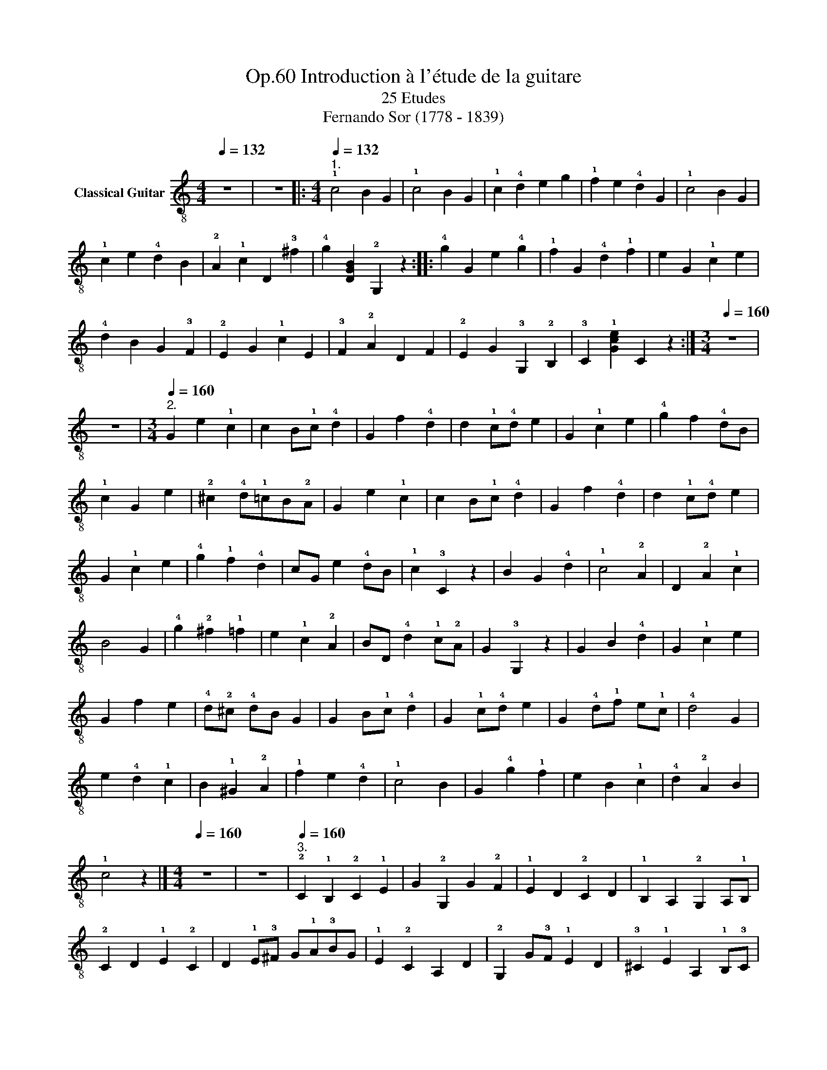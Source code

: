 X:1
T:Introduction à l'étude de la guitare, Op.60
T:25 Etudes
T: Fernando Sor (1778 - 1839)
%%score ( 1 2 3 4 ) ( 5 6 7 8 ) 9
L:1/8
Q:1/4=132
M:4/4
K:C
V:1 treble-8 nm="Classical Guitar"
V:2 treble-8 
V:3 treble-8 
V:4 treble-8 
V:5 tab stafflines=6 strings=E2,A2,D3,G3,B3,E4 nostems nm="Guitare classique (Tablature)"
V:6 tab stafflines=6 strings=E2,A2,D3,G3,B3,E4 nostems 
V:7 tab stafflines=6 strings=E2,A2,D3,G3,B3,E4 nostems 
V:8 tab stafflines=6 strings=E2,A2,D3,G3,B3,E4 nostems 
V:9 perc stafflines=1 nm="Wood Blocks"
K:none
I:percmap F c 76 normal
V:1
 z8 | z8 |:[M:4/4][Q:1/4=132]"^1." !1!c4 B2 G2 | !1!c4 B2 G2 | !1!c2 !4!d2 e2 g2 | %5
 !1!f2 e2 !4!d2 G2 | !1!c4 B2 G2 | !1!c2 e2 !4!d2 B2 | !2!A2 !1!c2 D2 !3!^f2 | %9
 !4!g2 [DGB]2 !2!G,2 z2 :: !4!g2 G2 e2 !4!g2 | !1!f2 G2 !4!d2 !1!f2 | e2 G2 !1!c2 e2 | %13
 !4!d2 B2 G2 !3!F2 | !2!E2 G2 !1!c2 E2 | !3!F2 !2!A2 D2 F2 | !2!E2 G2 !3!G,2 !2!B,2 | %17
 !3!C2 !1![Gce]2 C2 z2 :|[M:3/4][Q:1/4=160] z6 | z6 |[M:3/4][Q:1/4=160]"^2." G2 e2 !1!c2 | %21
 c2 B!1!c !4!d2 | G2 f2 !4!d2 | d2 !1!c!4!d e2 | G2 !1!c2 e2 | !4!g2 f2 !4!dB | !1!c2 G2 e2 | %27
 !2!^c2 !4!d!1!=cB!2!A | G2 e2 !1!c2 | c2 B!1!c !4!d2 | G2 f2 !4!d2 | d2 !1!c!4!d e2 | %32
 G2 !1!c2 e2 | !4!g2 !1!f2 !4!d2 | cG e2 !4!dB | !1!c2 !3!C2 z2 | B2 G2 !4!d2 | !1!c4 !2!A2 | %38
 D2 !2!A2 !1!c2 | B4 G2 | !4!g2 !2!^f2 !1!=f2 | e2 !1!c2 !2!A2 | BD !4!d2 !1!c!2!A | G2 !3!G,2 z2 | %44
 G2 B2 !4!d2 | G2 !1!c2 e2 | G2 f2 e2 | !4!d!2!^c !4!dB G2 | G2 B!1!c !4!d2 | G2 !1!c!4!d e2 | %50
 G2 !4!d!1!f e!1!c | !4!d4 G2 | e2 !4!d2 !1!c2 | B2 !1!^G2 !2!A2 | !1!f2 e2 !4!d2 | !1!c4 B2 | %56
 G2 !4!g2 !1!f2 | e2 B2 !1!c2 | !4!d2 !2!A2 B2 | !1!c4 z2 |][M:4/4][Q:1/4=160] z8 | z8 | %62
[Q:1/4=160]"^3." !2!C2 !1!B,2 !2!C2 !1!E2 | G2 !2!G,2 G2 !2!F2 | !1!E2 D2 !2!C2 D2 | %65
 !1!B,2 A,2 !2!G,2 A,!1!B, | !2!C2 D2 !1!E2 !2!C2 | D2 !1!E!3!^F G!1!A!3!BG | !1!E2 !2!C2 A,2 D2 | %69
 !2!G,2 G!3!F !1!E2 D2 | !3!^C2 !1!E2 A,2 !1!B,!3!C | D2 !1!E2 !2!F2 G!1!A | %72
 !2!_B2 G2 !1!E2 !1!AG | !2!F2 E2 D2 !2!C2 | !1!B,2 D2 !2!G,2 G!3!F | !2!E2 D2 !3!C2 !1!cB | %76
 !2!AG!4!^F!1!E D!2!C!1!B,A, | !2!G,2 !1!B,D G2 !3!F2 | !1!E2 D2 !2!C2 D!1!E | !2!F2 G2 !1!A2 G2 | %80
 !3!^F2 !1!E2 D2 E!3!F | G2 !1!A2 !3!B2 !1!A2 | !1!^G2 !4!^F2 !2!E2 !4!F!1!G | %83
 !2!A2 !0!B2 !1!c2 !0!B2 | !2!AG!3!FE D2 G2 | !3!C2 !1!c2 !3!C2 z2 |][K:Eb][M:3/4][Q:1/4=92] z6 | %87
 z4 |:[M:3/4][Q:1/4=92]"^4." G2 | !1!E>D !3!C2 !1!c2 | =B>!1!c !4!d2 G2 | %91
 !1!c>!3!d !4!e=e!1!f!2!^f | !4!g2 G2 G2 | !1!c>!3!d !4!e2 !3!d>!1!c | !3!B>!2!A G!3!F!1!ED | %95
 !3!C2 !1!A2 !4!F>D | !1!E2 z2 :: !3!B2 | !4!g>!1!f =e2 !1!c2 | !4!a>!3!g !1!f2 !4!e2 | %100
 !2!_d!1!c!2!d!4!a!1!f!2!d | !1!c2 =B2 G2 | !1!f>!4!d =B2 G2 | !1!c>!3!d !4!e!3!d!1!c!3!B | %104
 !1!AG!3!F!1!ED!3!C | !0!G2 !2!G,2 G2 | !1!E>D !3!C2 !1!c2 | =B>c !4!d2 G2 | %108
 !1!c>!3!d !4!e=e!1!f!2!^f | !4!g2 G2 !4!g>!1!f | =e!4!ge!1!c!4!BG | !3!F>G !1!A2 G!4!^F | %112
 G>!1!c !4!e2 !3!d>=B | !1!c2 C2 z2 :|[K:C][M:6/8][Q:3/8=84] z6 | z6 |: %116
[M:6/8]S[Q:3/8=84]"^5."x!2!AB !1!c!4!de |x!4!de !1!f!4!dB |!2!x!1!^GBxe!4!d |x!1!cB (!4!d!1!c)B | %120
x!2!AB !1!c!4!de |x!4!de !1!f!4!dB |!2!x!1!^GB !3!A!2!E!1!c | B^Ge E,2 z ::!2!x!1!^GB e!4!dB | %125
 !1!c!3!A!1!c ecA |x!1!^GB e!4!dB |x!1!cB !2!A!1!ce |x!1!ffxBB |!3!xee!4!x!2!AA |xBB!2!x!1!^GG | %131
x!3!A!2!E A,2 z!fine! ::[K:A]x!2!c!1!A e3 |x!2!d!1!c B3 |x!1!cB !1!AB!2!c | Be!4!^d (!1!fe)!2!=d | %136
x!1!c!2!d e3 |x!2!d!1!c B3 |x!2!ce !4!d!0!B!1!G |x!2!A!3!c A,2 z ::x!1!GB !4!d3 |x!2!ce !4!a3 | %142
x!3!g!1!f fe!2!d | !1!c!2!d!3!^d !0!e!3!c!2!A |x!1!GB !4!d3 |x!1!ce a3- | a!1!f!3!^d !0!B!2!A!4!F | %147
x!1!G!0!B !0!e!4!d!0!B |x!3!c!2!A !0!e3 |x!4!d!3!c B3 |x!3!c!0!B !2!ABc | Be!4!^d (!1!f!0!e)!2!=d | %152
x!1!c!2!d e3- | e!2!d!1!f !4!a3- | ae!2!c- c!4!dB | !3!A!2!E!4!c A,2 z!D.S.! :| %156
[K:C][M:2/4][Q:1/4=80] z4 | z2 z |:[M:2/4]S[Q:1/4=80]"^6." G | eB!4!d!1!c | B!2!A z !4!d | %161
 !1!cB z !4!g | !1!fe z G | eBdc | BA z !4!d | !1!cB z f/>B/ | c2 z :: G | (!4!g!1!f) z !4!d | %169
 !1!f!0!e z c | e!4!d z B | (!4!d!1!c) z e | !4!d!2!^c z !0!e | !4!g !1!f2 !4!d- | d c2 B | %175
 !1!c2 x!fine! :: e | e !1!c2 !3!A | !1!^GB z !4!d | B!1!^G z e | !4!d!1!c z e | f2 e2 | %182
 !4!d2 !1!c2 | B2 !3!A2 | !1!^GB z :: e | e !1!^G2 e | e !1!A2 e | e B2 e | e !1!c2 e | %190
 (!4!g!1!f)!4!d!0!B | ^G2 !2!A!1!c | B(!1!f e)!1!^G | !3!A2 z!D.S.! :|[M:3/8][Q:3/8=60] z3 | z2 |: %196
[M:3/8]S[Q:3/8=60]"^7." G |!3!x!2!EG | !1!cec | B!1!f!4!d/B/ |!1!xeG- | G!2!EG | !1!ce!4!g | %203
 !1!f!2!AB | c z :: G- | !1!f!2!^c!4!d | eB!1!c | !4!dGB |{/!4!d} c/>B/cG | !1!f3 | eB!1!c | %212
 !2!A!4!dB | c x!fine! :: !1!c | !2!A/!1!c/ !3!FA/c/ | !4!_B/!1!c/G/!1!c/!2!E/!1!c/ | %217
!3!x/!1!c/ G/c/!2!E/c/ | !3!F/!2!A/!1!c c | A/c/F/c/A/c/ | _B/c/G/c/E/c/ |x/c/!2!E/c/G/c/ | %222
 !4!F z :: !2!A | A/>A/AA | A/>A/AA | !2!A!4!d!1!f | e!3!^c!2!A | A/>A/AA | A/>A/AA | %230
 !3!!4
![Fd][Ge]!1!!4
![^Gd] | !2!!3
![A^c]2 !1!=c | A/c/F/c/A/c/ | _B/c/G/c/E/c/ | %234
 !3!C/c/G/c/E/c/ | !3!F/A/cc | A/c/F/c/A/c/ | !3!_B/!4!d/ x2 | !1!c/e/ z e | !1![Af] z!D.S.! :| %240
[M:4/4][Q:1/4=152] z8 | z8 |:[M:4/4][Q:1/4=152]"^8." z4 e4 | z4 f4 | x2 e4 c2 | z2 B2 !4!d4 | %246
 z4 e4 | z4 !1!f4 | x2 e2 x2 !3!^f2 | !4!g6 x2 :: z4 !4!!1![df]4 | z4 [ce]4 | z4 [df]4 | %253
 z4 e2 !4!g2 | z2 !4
2
![^cg]4 !2
3
!^f2 | z2 !1![B=f]2 z2 [ce]2 | z2 !4![Ad]2 z2 B2 | %257
 c2 [Ge]2 [Ec]2 z2 :|[M:4/4][Q:1/4=132] z8 | z8 |:[M:4/4][Q:1/4=132]"^9." z4 e4 | z4 f4 | %262
 z2 e4 c2 | B2 c^c d2 B2 | z2 c2 e4 | z2 B2 f4 | z2 e2 z2 ^f2 | x2 g2 G,2 G2 :: z4 f4 | z4 e4 | %270
 z2 d2 f4 | z2 c2 e4 | z2 g4 ^f2 | z2 =f4 e2 | z2 !4!d3 B!4!dB | c e2 c z4 :| %276
[M:4/4][Q:1/4=126] z8 | z4 z2 |:[M:4/4][Q:1/4=126]"^10." G2 | !4!g2 e2 c2 G2 |xD GB !4!d2 !1!f2 | %281
 ecGExGce | (!4!dB) GD !2!G,2 G2 | g2 e2 c2 G2 |!2!xD GB !4!d2 !1!f2 | e2 E,G F,!2!A G,B | %286
 Cc EG C2 :: G2 | (!4!ge) !2!^ce !1!Ac A,!4!g- | g!1!f!0!e!1!f !4!d2 B,d | Ce E!4!g Df Ce | %291
 B,!4!d !1!c!3!^f !4!g z !1!F,G | z G!1!ce !4!gggg |z!2!x!0!B!3!^c !0!e2 !4!d2 | %294
!3!xG!1!cex!4!d!1!fB |xcGe x4 :|[K:G][M:6/8][Q:3/8=100] z6 | z6 | %298
[K:G][M:6/8]S[Q:3/8=100]"^11."xBD !4!g3 | !3!f3 D2 f | g3 B!3!dB | !1!c!2!A!4!F !0!D!2!A!4!F | %302
xBD g3 | f6 |xB(!4!g e)!1!c!2!A |x!1!c!3!f !4![GBg]2 z!fine! |]x!1!A!3!d !2!f3 |xGB e3 | %308
x!1!A!2!^c e!4!ge | !3!d!2!f!0!e (!2!^c!3!d)B |x!1!A!3!d !2!f3 |x!1!^G!0!B !0!e3 | %312
x!0!=G!1!^c e!4!ac | !3!!2

![Fd]2 z"^Hr.5" d'2 z |!2!x!1!dDxdD |xdD!2!x!1!cD |xcDxcD |xcDxBD | %318
xBD!2!x!1!dD |!2!x!1!cD!4!x!2!AD |xBDxcD |xBD!3!x!1!AD |!2!x!1!dDxdD |xdD!2!x!1!^cD | %324
!2!x!1!=cDx!1!cD |xcDxBD |!2!x!1!dD!3!x!4!eD |!2!x!1!dD!2!x!1!^cD |!2!x!1!=cDxBD | %329
!3!x!1!AD- !2!d z2!D.S.! |][M:2/4][Q:1/4=76] z4 | z2 z |:[K:G][M:2/4][Q:1/4=76]"^12." !3!d | %333
 B!4!g!2!f!1!=f | e3 e | !1!d!4!e!1!d!4!c | !0
!B2 z !3!d | B!4!ge!3!d | !2!^c3 !2!c | %339
 !2!d!4!^d !0!e!2!^c | !3!d2 z :: d | !4!^de !1!=f!2!^f | !3!g!1!a !2!^a!3!b | !4!c'!1!a !3!b!2!g | %345
 !1!f!4!a !2!d z | !1!^D/!2!d/!1!E/d/ !1!^E/d/!3!F/d/ | !0!G/d/!1!A/d/ !1!^A/d/!3!B/d/ | %348
 !4!c/d/!1!A/d/ !3!B/d/G/d/ | !3!F/d/!1!A/d/ Dd | B!4!g!2!f!1!=f | e!4!a!2!^g!1!=g | %352
 !1!f!2!d e!2!f | !4!g!4!a !4!bG | !1!c!4!de!2!f | !4!g2 e!
2
!!1![Ac] | %356
 B/>G/!4!d- d/!1!c/!2!A/!4!F/ | G3 :|[K:C][M:2/4][Q:1/4=92] z4 | z4 |: %360
[M:2/4][Q:1/4=92]"^13." [Ge][Af][Ge]!4
!d | !1!cBcB | !2!A!1!cB!4!d | !1!ce !4!d2 | efe!4!d | %365
 cBce | !2!Af B!4!d | !1!c2 z2 | !4!d2 !1!f2 | e2 c2 | B2 !4!d2 | c2 e2 | !4!d2 !1!f2 | e3 !4!d- | %374
 d !1!c2 !3![c^f] | !4![Bg]2 z G | efed | cBcB | Ac Bd | ce d2 | efed | [Ec][Ge] !4![_Bg]2 | %382
 !4!g!1!f !4!d!0!B | c2 x2 :|[K:G][M:3/4][Q:1/4=108] z6 | z6 |: %386
[K:G][M:3/4][Q:1/4=92]"^Andante"[Q:1/4=108]"^14." B2 e2 B2 |{/!4!d} !2!!1
![Ac]2 [GB]2 z2 | %388
 B2 !4!f2 !3!A2 | A2 G2 x2 | B2 e2 B2 |{/d} c2 B2 e2- | e2 G2 !1!A2 |1 !1!!0![^DB]4 z2 :|2 %394
 [^DB]4 z2 |: z2 e2 e2 | e2 !2!d2 !1!c2 | B2 !1!=f2 eB | !4!d4 !1!c2 | !3!!1

![Ac]2 [Ac]2 [Ac]2 | %400
 [AB]4 [G-B]2 | [Ge]2 [Ge]2 [Ge]2 | !3!!4![F^d]2 !0!B4 | B2 e2 B2 |{/d} [Ac]2 [GB]2 z2 | B2 f2 A2 | %406
 A2 G2 x2 | B2 e2 B2 | !4!d2 !1!c2 z2 | B>e !4!g2 !4!f2 | [Ge]4 z2 :|[K:E][M:6/8][Q:3/8=108] z6 | %412
 z6 |:[K:E][M:6/8][Q:1/4=144]"^Allegro"[Q:3/8=108]"^15.\n" z2 z !1
![GB]3 | z2 z !3!!4
![Ac]3 | %415
 z2 z !1!!3!!0![DAB]3 | z2 z !1
![GB]3 |x!2!B,!3!E!1!xBe |x!2!E!3!A !4!cec |x!1!D!2!A B!4!fA | %420
 z2 z !1
![Ge]2 z ::x!4!d!1!c !0!B!4!d!1!f | (!1!f!0!e)!1!c !2!^A!1!cF | (B!4!d)F !0!B!4!d(!1!f | %424
 e)!1!c!2!^A F2 z |xB!3!f f3 |!1!xB!4!g g3 |!3!x!2!^A!1!c ecA | !0!B3 !1!B,2 z | z2 z !1
![GB]3 | %430
 z2 z !3!!4![Ac]3 | z2 z !3![AB]3 | z2 z [GBe]3 |xB,ExBe |xEA cec |xDA BeB | z2 z [Ge]2 z :| %437
[K:G][M:2/4][Q:1/4=66] z4 | z4 |[K:G][M:2/4][Q:1/4=80]"^Andantino"[Q:1/4=66]"^16." z !4!g2 !3!f | %440
 z (!4!g/e/) e!2!d | z c2 B | z !1!A/!4!F/ G2 | B2 B!1!d | !1!c2 !2!A2 | B2 ce | B2 !1!A z | %447
 z !4!g2 f | z (g/e/) ed | z c2 B | z A/F/ G2 | B2 c!4!d | !4!^de!1!f!3!g- | gB!1!c!4!F | G2 z2 || %455
!1!x!2!ddd |xeee |!2!x!4!ggg | g2 !2!f2 | e!4!aaa | !4!a2 z2 | e!4!aaa | !4!a2 !2!d!0!e | %463
 !2!f2 e!2!d | B!3!^de!1!f | !4!a!1!g B!1![G^c] | !1!d z z2 | !1!d2 d2 | !2!f2 e2 | [^ce]2 [ce]2 | %470
 !4!g2 !3!f2 | [cf]2 [cf]2 | !4!g2 !2!d'2 | !3![cf]2 !4![Bg]2 | !4!a2 !3!d!1!c | z g2 f | %476
 (6:4:6z/ (!2!g/!1!f/)(!4!a/!2!g/!0!e/) !0!e!2!d | z c2 B | z A/>F/ G2 | B2- B/B/!1!d | %480
 !2!!1![Bd]!2!!1![^A^c] !2!!1![=A=c]2 | B!4!d !1!ce | B2 !1!A2 | z g2 f | %484
 (9:8:8z/ (!2!g/4!1!f/4) (!4!a/4!2!g/4!1!f/4!2!g/4!0!e/4) e!2!d | z c2 B | z A/>F/ G2 | %487
 B2 !1!c!4!d | !4!^d!0!e (!2!g/!1!f/)(!4!a/!2!g/) | z B [Ac]F | G3 z |][K:C][M:2/4][Q:1/4=72] z4 | %492
 z4 |[M:2/4][Q:1/4=114]"^Allo moderato"[Q:1/4=72]"^17."x/c/E/G/ F/!2!A/E/G/ |x/c/E/G/ F/A/E/G/ | %495
 C/G/E/c/ G/e/c/e/ | (!4!g/!1!f/)!4!d/B/ G>B |x/c/E/G/ F/A/E/G/ |x/c/E/G/ F/A/E/G/ | %499
 F/!2!A/D/c/ G/B/F/!4!d/ | E/c/G/e/ x2 | c/e/G/c/ E/G/C/G/ | B,/f/G/d/ G,/f/G/B/ | %503
 c/e/G/c/ E/G/C/G/ | B,/f/G/d/ G,/f/G/B/ |x/e/G/c/ A/e/C/e/ | D/!3!^f/!2!A/c/ !2!E/!4!g/G/B/ | %507
 !3!C/!4!g/!2!A/!1!c/ A,/g/D/^f/ | G/g/D/B/ G,G |x/f/D/B/ G/f/G,/B/ |x/e/E/c/ G/e/C/c/ | %511
x/f/D/f/ G/f/B,/f/ |x/e/G/c/ E/c/C/e/ ||x/!4!g/ !1!E/!2!^c/ !1!A/!2!c/ A,/g/ | %514
x/^f/ A/d/ A/c/ D/f/ |x/=f/ G/B/ G/B/ G,/f/ | C/e/ G/c/ E/c/ C/e/ |x/e/E/c/ A/c/A,/e/ | %518
x/!4!d/F/A/ F/A/F,/d/ |x/c/E/G/ D/B/F/G/ | C/c/E/G/ C z |][M:4/4][Q:1/4=120] z8 | z4 | %523
[M:4/4][Q:1/4=120]"^18."x/!1!c/!0!e/!1!c/ !3!A2 ||S!2!x/!1!d/!0!e/d/ !3!B2x/!1!c/e/c/ !3!A2 | %525
x/B/e/B/ !1!^G2x/!1!c/e/c/ !2!A2 |x/!4!d/e/d/ ^G2x/!1!c/e/c/ !3!A2 |x/B/e/B/ ^G2x/c/e/c/ A2 | %528
x/d/e/d/ B2x/c/e/c/ A2 |x/d/e/d/ ^G2x/c/e/c/ A2 |x/B/!1!f/B/ !2!A2x/B/e/B/ ^G!4!d | %531
 !3!!1![Ac]2 z2!fine! |]x/!1!c/e/c/ !3!A2 |x/!1!c/!1!f/!1!c/ !3!A2x/!4!d/!1!f/d/ G2 | %534
x/c/e/c/ G2x/c/g/c/ G2 |x/!4!d/!1!f/d/ A2x/!1!c/e/c/ !2!A2 | z2 !2!!1![Bd]2x/B/!4!g/B/ G2 | %537
x/!1!c/!3!^f/c/ G2x/!4!d/!1!=f/d/ G2 |x/c/e/c/ G2x/c/e/c/ A2 |x/!2!A/!4!d/A/ !3!D2x/G/B/G/ !4!FG | %540
 !1![Ec]2z2x/c/e/c/ G2 |x/!3!d/!4!g/d/ G2x/d/g/d/ G2 | %542
x/!2!^c/!4!g/!2!c/ !1!A2x/!3!d/!1!f/!3!d/ !2!A2 |x/!1!d/!0!e/!1!d/ !2!_B2x/!3!^c/e/c/ A,e | %544
 !4!g2 !1!f2x/!4!d/f/d/ A2 |x/d/e/d/ ^G2x/!2!d/!0!e/!2!d/ !4!B2 | %546
x/!1!c/e/c/ !2!A2x/!1!^c/e/c/ !2!A2 |x/!2!A/!4!d/A/ A,2x/!3!A/!4!^d/A/ !2!B,2 | %548
 !1!!0![^Ge]4 E/G/e/G/ [Ge]2 | !1!^D/A/!4!^f/A/ [Af]2 D/A/f/A/ [Af]2 | %550
x/^G/e/G/ [Ge]2 E/!1!G/e/G/ [Ge]2 | ^D/A/^f/A/ [Af]2 D/A/f/A/ [Af]2 | [^Ge]4 E/G/e/G/ [Ge]2 | %553
 !1!^D/A/!4!^f/A/ [Af]2 D/A/f/A/ [Af]2 |x/^G/e/G/ [Ge]2 E/G/e/G/ [Ge]2 | %555
 ^D/A/^f/A/ [Af]2 D/A/f/A/ [Af]2 | [^Ge]2z2x/c/e/c/ A2!D.S.! |][K:G][M:6/8][Q:3/8=66] z6 | z6 |: %559
[K:G][M:6/8][Q:3/8=66]"^19." B3 !1!c3 | d3 !4!g3 | B3 c3 | d3 dd!4!^d | e3 d3 |1 ^c3 d3 | =c3 B3 | %566
 A3 !4!d!2!^c!1!=c :|2 ^c3 d2 !4!^d | e3{/!4!g} !2!fef | !4![Bg]3 z2 z!fine! |] A3 B3 | B3 c3 | %572
 B3 c3 | ^c3 d3 | !4!e3 d3 | !1!!3![cf]3 [Bg]3 | c3 B2{/d} c | B3 !1!A2 z | A3 B3 | [^GB]2 d c3 | %580
 B3 c3 | [^ce]3 d3 | d3 !4![Bb]2 !1!d | !1!c3 !3!!4![ca]2 !1!c | B3 !2!^c3 | %585
 !2!d3- d!1!^c!1!=c!D.C.! ||[K:D][M:2/4][Q:1/4=60] z4 | z4 | %588
[K:D][M:2/4]S[Q:1/4=60]"^20." (B/!2!d)(d/ !1!c/)e/!2!^A/c/ | B/d(d/ c/)e/^A/c/ | %590
 B/x/B/!2!d/ (!1!f/!0!e/)!1!c/e/ | d/B/^A/B/ c/A/F/ z/ | (B/d)(d/ c/)e/^A/c/ | %593
 (B/d)(d/ c/)e/^A/c/ | B/d/G/B/ E/!2!c/F/(!2!^A/ | !4!B/)!2!d/F/!4!B/ !1!B, z!fine! |] %596
!2!x/!1!c/!3!F/c/ F/c/^A/c/ |!4!x/d/!3!F/d/ F/d/B/d/ | !1!c/e/!2!^A/c/ !4!B/d/F/d/ | %599
 !4!B/d/F/d/ ^A/c/F/c/ |x/c/F/c/ F/c/^A/c/ | B/d/F/d/ F/d/B/d/ | c/e/^A/c/ B/d/G/e/ | %603
 !3!F/!1!f/!2!^A/!1!f/ Ff |x/!2!f/!1!A/!2!f/ !3!d/f/A/f/ | (!0!e/!4!g/)!0!B/g/ G/g/B/g/ | %606
 (!0!e/!4!g/)!2!c/g/ A/g/c/g/ |x/!4!g/!2!c/g/ !3!d/!2!f/!1!A/f/ | !0!G/e/!1!A/!2!c/ G/e/A/c/ | %609
 !3!F/!2!d/!1!A/d/ F/d/A/d/ | G/e/A/c/ G/e/A/c/ | F/!2!d/A/d/ F/d/D/d/ | %612
 !0!G/d/D/d/ !3!B/d/!0!G/d/ | !3!F/d/!1!A/d/ F/d/D/d/ | G/d/D/d/ B/d/G/d/ | F/d/A/d/ F/d/D/d/ | %616
 !0!G/!3!d/!0!e/!3!d/ !1!^G/d/e/d/ | A/d/e/d/ !2!^A/d/e/d/ | !4!B/d/e/d/ !1!A/d/e/d/ | %619
!1!x/d/ e!2!fe |!0!x/!1!c/ !0!e!4!aa | !2!F/!1!d/ !4!a/d/ !3!B/!2!d/ !1!f/!2!d/ | %622
 G/!4!e/ !1!g/e/ !1!A/!2!c/ e/c/ | !3!d/!2!f/!1!A/!3!d/ D z | d/f/!1!=c/e/ !3!B/!4!^d/!1!A/!0!B/ | %625
 G/e/B/e/ !2!E/!4!g/B/g/ | ^D/!3!f/B/f/ F/!4!a/B/a/ | F/a/B/a/ E/!4!g/B/g/ | E/g/B/g/ D/!1!f/B/f/ | %629
 G/e/B/e/ !3!F/!2!d/!4!B/d/ | !1!E/!2!c/G/c/ !3!^E/B/!1!^G/B/- | B/!2!^A/!1!c/A/ F z | %632
!>(!x/e/!0!B/e/!>)! !1!c/e/!0!B/e/ |!3!x/!2!^A/!0!e/!1!c/ A/c/A |!>!x/e/B/e/ c/e/B/e/ | %635
 !2!^A/F/(!1!f f/e/)!2!d/!1!c/!D.S.! |][K:C][M:6/8][Q:3/8=76] z6 | z6 | %638
[M:6/8][Q:1/4=116]"^Allegretto"[Q:3/8=76]"^21." c z2 B z2 | c z2 B z2 | c z2 e z2 | %641
 !4!g3 (g!1!f)!4!d | c z2 B z2 | c z2 B z2 | c z2 e z2 | !2!!1![Bd]G!1!_A !2!=A!3!_B!0!=B | %646
 c z2 B z2 | c z2 B z2 | c z2 e z2 | !4!g3- g!2!^f!1!=f | e3 g3 | !4!g3 !4!!1![df]3 | [ce]3 d2 B | %653
 cGe !1!c x2!fine! :: !1!d z2 !1!^c z2 | !1!d3 !1!g z2 | !4!e z2 !4!^d z2 | !0!e3 !4!g z2 | %658
 !1!f3 !4!g3 | e3 !1!g3 | !1!f3 e3 | !2!!1![Bd] z2 z2 z | !1!f3 !0!e3 | !1!f3 !1!^f3 | %664
 !1!g3 !1!^g3 | !1!g3 !1!^g3 | !1!a3 !4!b3 | !4!c'3 !2!d'3 | !1!!4![xe']3{/!4!g} !2!^f!0!e!2!f | %669
 !4!g!1!=f!4!d B2 z!D.C.! :|[K:G][M:2/4][Q:1/4=72] z4 | z4 | %672
[K:G][Q:1/4=114]"^Allo moderato"[Q:1/4=72]"^22." !2!b>(b !1!^a>)(!1!a | !2!b>)(!2!b !0!e>)(e | %674
 !3!f>)f !4!g>(!3!f | e>)(e !3!f>)(f | !4!g>)g !4!b>(!4!b | !4!a>)(!4!a !4!f>)(!4!f | %678
 !4!g>)(g e>)e- | e/!4!^d/!1!f/!4!d/ z !0!B | b>(b ^a>)(a | b>)(b e>)e | f>f g>f | e>e !4!f>!4!f | %684
 !4!g>(g !4!^g>)(g | !4!b>)!2!a !4!g>!3!f | e>B !4!g>!3!!4![Af] | [Ge]2 z2 | !4!f>(f !4!a>)(a | %689
 !4!g>)(g e>)e | !4!^d>d !2!f>(f | e>)e !4!g>g | f>f !4!a>a | !4!g>g !1!f>f | !0!e>e !1!f>f | %695
 !4!^d2 z (!0!B/>!2!b/) | !2!b>(b !1!^a>)(a | b>)(b e>)e | f>(f g>)(f | e>)e f>f | g>g b>b | %701
 a>a f>f | g>g e>e- | e/!4!^d/!1!f/!4!d/ z !0!B | b>(b ^a>)(a | b>)b e>e | f>f g>(f | e>)e !3!f>f | %708
 !3!g>g !4!^g>g | !4!a>a !4!c'>c' | e>e !3!f>!4!^d | e>B e>B | !4!f>B !4!g>!4!f | e>B e>B | %714
 !4!f>B !4!g>!4!f |x>B e>!1!B, | E,/!2!E/G e>!1!B, | z/ E/G e>!1!B, | z/ E/G e>B, | E,4 |] %720
[K:A][M:2/4][Q:1/4=60] z4 | z4 |[K:A][M:2/4][Q:1/4=92]"^Andantino"[Q:1/4=60]"^23.\n" z2 !0!e!1!a- | %723
 !1!a!1!g !4!b!0!e- | !0!e!1!a !4!c'!4!^b | !4!=b!1!g !1!a!4!b | !1!g!0!e !0!e(!1!a | %727
 !1!a)!1!g !4!b!0!e- | !0!e!1!a !4!c'!4!c'- | !4!c'!1!b !4!d'!4!g | !4!a z !4!gg | !4!g!4!a !3!ff | %732
 ^^fg !4!bb | !4!^a!4!=a !4!g!4!=g | !4!f2 !4!gg | !4!b!4!a !3!f!4!f | !4!a!4!g !4!b!0!e | %737
 !0!e!1!a !4!g!4!f | e2 ee | G/e/E/e/ G/e/B/e/ | !3!A/e/!2!E/e/ !3!A/e/=c/e/ | %741
 !0!B/!0!e/!4!d/e/ !1!=c/e/!3!A/e/ | !1!G/B/!2!E ee |x/e/ !1!G/e/ !0!B/e/!1!d/e/ | %744
 !1!=c/e/E/e/ c/!0!e/!4!e/!0!e/ | d/e/!0!B/e/ !1!=c/e/!1!A/!4!^d/ | !1!G/!0!e/e/e/ e!1!a- | %747
 !1!a!1!g !4!b!0!e- | !0!e!1!a c'^b | =bg ab | ge ea- | a2 be- | ea c'c'- | c'b d'g | a z z2 |] %755
[K:F][M:4/4][Q:1/4=120] z8 | z8 | %757
[K:F][M:4/4][Q:1/4=114]"^Allo moderato"[Q:1/4=120]"^24.\n"x/!4!d/!1!f/!4!d/!2!x/d/f/d/ z2 f2 | %758
 f4 !4!d2 z2 | z/ d/f/d/x/d/f/d/- d2 f2 | [df]4 !0!e2 z2 | %761
 A,/^c/e/c/ A/c/e/-c/- [ce]2 !4!!1![eg]2 | A,/!3!d/!1!f/!3!d/ !2!A/d/f/-d/- [df]2 !2!!1![fa]2- | %763
 [fa]2 !4!!1![eg]4 !3!!1![df]2 | !2!!0![A,^ce]2 !1!!4![Aa]>a [Aa]2 A,2 | %765
x/d/f/d/x/d/f/-d/- [df]2 f2 | f4 d2 z2 |x/d/f/d/x/d/f/d/- d2 f2 | [df]4 e2 z2 | %769
x/^c/e/c/x/c/e/-c/- [ce]2 [eg]2 |x/d/f/d/x/d/f/-d/- [df]2 [fa]2- | %771
 [fa]2 !3!!1![eg]2 z2 !3!!0![^ce]2 | !4!!1![df]2 !2!A/d/f/d/ D2 z2!fine! |] %773
x/!3!^c/e/c/ !2!A/c/e/c/ z2 !2!!1![ca]2 | !3!!4![d=b]4 !3!!0![de]4 | %775
x/!2!^c/!0!e/c/ !3!A/c/e/c/ z2 [ca]2 | [d=b]4 [de]4 |x/!2!^c/!0!e/c/ !3!A/c/e/-c/- e2 !1!a2 | %778
 A,/!4!d/!2!f/!4!d/ !3!A/d/f/-d/- [df]2 !1!a2 |x/!0!=B/!1!^g/!0!B/ !3!d/B/g/B/ d2 !2!!4![^Gd=b]2 | %780
 !2!!1![^ca]2 z2 z4 |x/!3!d/!4!g/d/ G/d/g/-d/- [dg]4 |x/!2!^c/!4!g/!2!c/ A/c/g/-c/- g4 | %783
x/d/g/d/ G/d/g/-d/- [dg]4 |x/^c/g/c/ A/c/g/-c/- g4!D.C.! |][K:D][M:6/8][Q:3/8=40] z6 | z6 |: %787
[K:D][M:6/8][Q:1/4=50]"^Andante cantabile\nLa 6\ne\n Corde en Ré\n"[Q:3/8=40]"^25." [Fd]2 [Fd] !0!e>!2!fe | %788
 !3!!2![Fd] z/"^harm."!8va(! a/d'/e'/ f'd'a'!8va)! | !1![ce]2 e !2!d>!4!e!2!d | %790
 !2!c z/"^harm."!8va(! a/c'/d'/ e'c'a!8va)! | [Fd]2 [Fd] !2![Gce]>!3!fe | %792
 !2!d z/"^harm."!8va(! c'/d'/e'/ f'd'b!8va)! | !4!c2 c !0!e>!4!d!0!B | %794
 A z"^harm."!8va(! [c'e'] a'!8va)! z2 :: !1!!0![ce]2 [ce] !0![ce]>!2!f!0!e | %796
 !3!!2![Fd] z/"^harm."!8va(! a/d'/e'/ f'/c'/d'/f'/a'!8va)! | !1![ce]2 [ce] !4!a!2!ge | %798
 !3!!2![Fd]/!8va(! a/b/c'/d'/e'/ f'/c'/d'/f'/a'!8va)! | !3!f2 f{/!4!g} !3!f>!0!e!3!f | %800
 !4!g/"^harm."!8va(! d'/c'/d'/e'/f'/ g'/d'/g'/b'/d''!8va)! | !1!!2![Af]2 f !0!e>!3!f!0!e | %802
 !3!!2![Fd]"^harm."!8va(! f'/d'/ a/f/ d3!8va)! :| %803
V:2
 x8 | x8 |:[M:4/4] x8 | x8 | x8 | x8 | x8 | x8 | x8 | x8 :: x8 | x8 | x8 | x8 | x8 | x8 | x8 | %17
 x8 :|[M:3/4] x6 | x6 |[M:3/4] x6 | x6 | x6 | x6 | x6 | x6 | x6 | x6 | x6 | x6 | x6 | x6 | x6 | %33
 x6 | x6 | x6 | x6 | x6 | x6 | x6 | x6 | x6 | x6 | x6 | x6 | x6 | x6 | x6 | x6 | x6 | x6 | x6 | %52
 x6 | x6 | x6 | x6 | x6 | !3!C2 D2 !2!E2 | !3!F4 G2 | !3!C4 x2 |][M:4/4] x8 | x8 | x8 | x8 | x8 | %65
 x8 | x8 | x8 | x8 | x8 | x8 | x8 | x8 | x8 | x8 | x8 | x8 | x8 | x8 | x8 | x8 | x8 | x8 | x8 | %84
 x8 | x8 |][K:Eb][M:3/4] x6 | x4 |:[M:3/4] x2 | x6 | x6 | x6 | x6 | x6 | x6 | x6 | x4 :: x2 | x6 | %99
 x6 | x6 | x6 | x6 | x6 | x6 | x6 | x6 | x6 | x6 | x6 | x6 | x6 | x6 | x6 :|[K:C][M:6/8] x6 | x6 |: %116
[M:6/8] A,6 | D6 | E3 E,3 | A,6 | A,6 | D6 | E6 | x6 :: E6- | E6 | E,6 | A,6 | D3 G3 | C3 F3 | %130
 D3 E3 | A,3 x3 ::[K:A] A,6 | E,6 | E,6 | E,6 | A,6 | E,6 | E,6 | A,3 x3 :: E,6 | E,6 | E,6- | %143
 E,6 | E,6 | E,6 | E,6 | !2!E6 | A,6 | E,6 | A,6 | E,6 | A,6 | D6 | !1!E3 E,3 | A,3 x3 :| %156
[K:C][M:2/4] x4 | x3 |:[M:2/4] x | !3!C4 | z2 !3!F2 | x2 G2 | x2 !3!C2- | C4 | x2 !3!F2 | %165
 z2 !0!G2 | z G C :: x | z2 G2 | z2 G2 | z2 G2 | z2 C2 | z2 A,2 | D2 !3!F2 | G2 !3!G,2 | !4!C2 C :: %176
 z | z2 A,2 | x2 !2!E2 | z2 E,2 | z2 A,2 | z !2!A z G | z !3!F z !2!E | z D z !1!^D | !2!E2 E, :: %185
 z | z2 D2 | z2 !3!C2 | z2 !3!^G,2 | z2 A,2 | D4 | z !2!E !3!F2 | D2 !2!E2 | A,!2!EA, :| %194
[M:3/8] x3 | x2 |:[M:3/8] x | C3- | C3 | G3 | c3 | !3!C3- | C3 | D2 G | C2 :: x | G3- | G3 | %208
 !3!F3 | !2!E2 z | !3!G,A,!2!B, | !3!CD!2!E | !3!F2 G | C z :: x | AFA | _BGE | C3 | F2 x | %219
 !2!A!3!F!2!A | !4!_B!0!G!2!E | !3!C3 | x2 :: x | A,3 | A,3- | A,3 | [A,A]3 | A,3 | A,3- | A,3 | %231
 A,2 z | !2!A!3!F!2!A | !4!_B!0!G!2!E | C2 x | F2 x | AFA | _BG[Bd] | c!3!C!4!_B | !3!F x :| %240
[M:4/4] x8 | x8 |:[M:4/4] C8 | D8 | C4 E4 | G6 G2 | C8 | !3!G,8 | !3!C4 D4 | z2 G2 !2!G,2 x2 :: %250
 !2!B,8 | C8 | B,8 | C8 | A,4 D4 | G4 !2!A4 | !3!F4 G4 | C6 x2 :|[M:4/4] x8 | x8 |:[M:4/4] C8 | %261
 D8 | C4 E4 | z G3- G G2 G | C8 | G,8 | C4 D4 | G4 x4 :: B,8 | C8 | B,8 | C8 | A,4 D4 | G4 A4 | %274
 F4 x4 | z2 G2 C2 z2 :|[M:4/4] x8 | x6 |:[M:4/4] x2 | gc eG cE GC | !2!B,4 x4 | x4 C4 | x8 | %283
 gc eG cE GD | B,4 dG fG | ec E,2 !1!F,2 !3!G,2 | !4!C2 !2!E2 x2 :: x2 | x2 x2 A2 A,2 | D6 !2!B,2 | %290
 C2 E2 D2 C2 | B,2 [A,c]2 [G,B] x F,2 | E,8 | !1!F,4 x4 | G,4 !3!G,4 | !4!C4 C4 :|[K:G][M:6/8] x6 | %297
 x6 |[K:G][M:6/8] G6 |x!2!A!1!c x3 |xDG x3 | x6 | G3 x3 |xAcxcA | G3 x3 | D3 x3 |] D6 | D6 | D6- | %309
 D6 | D6 | D6 | D6 | x6 | B3 B3 | B3 A3 | A3 A3 | A3 G3 | G3 B3 | A3 F3 | G3 A3 | G3 F3 | B3 B3 | %323
 B3 ^A3 | A3 A3 | A3 G3 | B3 c3 | B3 ^A3 | A3 !2!G3 | F3 D x2 |][M:2/4] x4 | x3 |:[K:G][M:2/4] z | %333
 G4 | z !1!c!2!AG | !2!F4 | !0!GD G2 | G4 | z !3!_B!1!AG | !3!F2 !0!G!1!A | !0!D2 D :: z | D4- | %343
 D4 | D2 D2 | D3 D | ^DE ^EF | GA ^AB | cA BG | FA D2 | G4 | !3!c4 | D2 !1!^c!1!=c | B!1!A G!3!=F | %354
 !2!ED!3!^C!3!=C | !1!B,2 x2 | D2 D z | z D !2!G, :|[K:C][M:2/4] x4 | x4 |:[M:2/4] C2 z !3!F | %361
 !2!EDEG | !3!F!2!AG!3!F | E!3!C !2!B,2 | C2 z2 | EDEC | !4!FD G!3!F | !2!EG C2 | !2!B,2 D2 | %369
 !3!C2 F2 | D2 !3!F2 | E2 !3!C2 | !2!B,2 D2 | C2 !2!B,2 | A,2 D2 | x4 | CAGF | EDEG | FA GF | %379
 EC B,G | C2 z2 | x2 z !2!E | !3![FA]3 G | C2 [CE] z :|[K:G][M:3/4] x6 | x6 |:[K:G][M:3/4] E,6 | %387
 E,4 !2!E2 | !1!^D6 | !2!E4 z2 | E,6 | E,4 z2 | !2!C6 |1 z !2!B,2 A, !3!G,!2!F, :|2 z2 B,2 A,2 |: %395
 !2!^G,6 | A,6 | D4 x2 | A,6 | A,2 !4!C2 !2!E2 | !1!^D2 !2!B,2 !3!E!0!=D | C2 B,2 !1!^A,2 | %402
 !1!B,2 z2 !2!A2 | E,6- | E,4 E2 | ^D6 | E4 z2 | E,6 | A,4 x2 | !2!G,4 x2 | !3!E2 E,2 x2 :| %411
[K:E][M:6/8] x6 | x6 |:[K:E][M:6/8] E,6 | A,6 | !2!B,6 | !3!E6 | E,6 | A,6 | !3!B,6 | %420
 E,3 !3!E2 x :: F6- | F6- | F6- | F2 x4 | !1!D6 | !1!E6 | F6 | x6 | E,6 | A,6 | !2!B,3 !1!D3 | %432
 !3!E6 | E,6 | A,6 | B,6 | E,3 E2 x :|[K:G][M:2/4] x4 | x4 |[K:G][M:2/4] [GB]2 !2!!1![Ac]2 | %440
 [GB]2 !3!!1![FA]2 | !2![EG]2 D2 | !2!C2 !1!B,D | GD G!2!B | !2!AD !4!FD | !0!G!3!=F EC | %446
 DG !3!FD | [GB]2 [Ac]2 | [GB]2 [FA]2 | E2 D2 | C2 B,D | z G/=F/ ED | !2!C4 | D3 x | %454
 !1!B,D !2!G,G || !3![FA]4 | [GB]4 | !1![A^c]4 | D4 | G4 | !2!F4 | !1![G^c]4 | !3!F3 x | %463
 z !0!!1![DA][EG][FA] | G4- | G3 A, | !4!!2![DF]!0!DDD | !2!F!0!DFD |xDDD | GDGD |x!0!DDD | ADAD | %472
 [GB]D[GB]D | ADGD | !3!!1![FA]D- D2 | [GB]2 [Ac]2 | [GB]2 !3!!1![FA]2 | E2 D2 | C2 B,D | %479
 z/ !2!G,/!1!B,/D/ G>D | D2- D/D/!4!F/D/ | G!3!=F !2!E!3
!C | D2 x2 | [GB]2 [Ac]2 | %484
 [GB]2 !3!!1![FA]2 | G4 | C2 B,D | G!3!=F !2!E!0!D | !2!C2 z2 | D3 x | B,D G, x |][K:C][M:2/4] x4 | %492
 x4 |[M:2/4] !3!C4 | C4 | CE G2- | G2 z/ (F/D) | C4 | C4 | !4!FD G!3!F | EG C z | cG EC | %502
 !2!B,2 !3!G,G | cG EC | B,2 G,2 | !3!C3 C | D2 E2 | C2 A,D | GD !2!G,2 | !3!G,3 G, | !3!C3 C | %511
 !2!B,3 B, | C3 C || A,3 A, | D3 D | G,3 G, | !4!CGEC | A,3 A, | !1!F,3 F, | !3!G,4 | !3!C2 x2 |] %521
[M:4/4] x8 | x4 |[M:4/4] A,4 || ^G,4 A,4 | D4 !3!C4 | !2!B,4 A,4 | E,4 A,4 | ^G,4 A,4 | B,4 C4 | %530
 D4 !2!E4- | [A,E]2 x2 |] A,4 | A,4 !2!B,4 | C4 E4 | !3!F4 !4!^F4 | !3!G4 !2!G,4 | A,4 !2!B,4 | %538
 C4 A,4 | !1!F,4 G,4 | !3!C2 x2 C4 | B,4 !1!_B,4 | A,4 D4 | !4!G4 !2!A4 | D4 D4 | E4 !3!^G,4 | %546
 A,4 !3!G,4 | !1!^F,4 !1!=F,4 | E,8- | x2 !2!B,2 ^D2 B,2 | E,8- | E,8 | E,8- | E,8 | E,8- | E,8 | %556
 E,2 E2 A,4 |][K:G][M:6/8] x6 | x6 |:[K:G][M:6/8] !3!G,3 A,3 | !1!B,6 | !2!G,3 A,3 | !1!B,6 | %563
 !2!C3 !1!B,3 |1 !1!^A,3 !2!B,3 | A,3 !3!G,3 | !1!F,3 x3 :|2 !1!^A,3 B,3 | !3!C3 x3 | %569
 GD!1!B, !2!G,2 z |] FDD GDD | ^GDD ADD | GDD ADD | ^ADD BDD | !3!cDD !2!BDD | !2!ADD GDD | %576
 ADD GDA | GDD !3!FDD | FDD GDD | z =F2 ADD | GDD ADD | ^ADD BDD | BDD GDB | %583
 !2!A!0!D!0!D !1!F!0!D!2!A | GDD GDD | !3!F!0!DD D3 ||[K:D][M:2/4] x4 | x4 |[K:D][M:2/4] z !3!F3 | %589
 z !3!F3 | z/ !3!F3/2- F2- | F2 x2 | z F3 | z F3 | z G!1!E!3!F | B!3!F x2 |] ^A3 A | B3 B | c2 BF | %599
 B2 ^A2 | ^A3 A | B2 F2- | F4 | F2 F2 | D4- | D4- | D4 | D4 | GA GA | FA FA | GA GA | FAFD | %612
 GD BG | FA FD | GD BG | FA FD | G2 ^G2 | A2 ^A2 | B2 A2 | ^G4 | G4 | F2 B2 | G2 A2 | dA x2 | %624
 d=c BA | G2 E2 | !1!^D2 !2!F2 | F2 !2!E2 | E2 D2 | G2 F2 | E2 ^E2 | !3!F2 x F | G4 | F7/2 F/ | %634
 G4 | ^A2 x2 |][K:C][M:6/8] x6 | x6 |[M:6/8] !3!C z2 !3!G, z2 | C z2 G, z2 | !3!C z2 C z2 | %641
 !1!B,3 z2 z | C z2 G, z2 | C z2 !4!D z2 | !2!E z2 C z2 | !3!G z2 z2 z | C z2 G, z2 | C z2 G, z2 | %648
 !3!C z2 C z2 | !1!B,3 z2 z | !3!C3 !2!!3![E_B]3 | !3!F3- FDF | x3 !2!!3![G,F]3 | [CE]3- [CE] z2 :: %654
 !2!B!0!GG !2!^A!0!GG | !2!B!0!GG gGG | !3!c!0!GG !3!B!0!GG | cGG gGG | !3!dGG BGG | cGG !3!eGG | %660
 !3!dGG cGG | z !0!GG !0!G{/!4!B}!2!A!0!G | !3!d!0!GG !2!^cGG | !3!dGG !3!^dGG |!3!xGGxGG | %665
!3!xGGxGG | !2!fGG !2!fGG | !1!e!0!GG BGG | c!0!G!0!G !1![G-c]3 | [GB]3 z G!3!F :|[K:G][M:2/4] x4 | %671
 x4 |[K:G] E,4- | E,4 | x4 | x4 | x4 | x4 | x4 | x4 | E,4- | E,4 | x4 | x4 | x4 | x4 | x4 | x4 | %688
 x4 | x4 | x4 | x4 | x4 | x4 | x4 | x4 | E,4- | E,4 | x4 | x4 | x4 | x4 | x4 | x4 | E,4- | E,4 | %706
 x4 | x4 | x4 | x4 | x4 | x4 | x4 | x4 | x4 | x4 | x4 | x4 | x4 | x4 |][K:A][M:2/4] x4 | x4 | %722
[K:A][M:2/4] A,4 | E,4 | A,4 | E,4- | E,2 A,2 | E,4 | A,4 | D2 x !1!E | A,2 !1!EE | %731
 !2!^E!2!F !1!^DD | E2 !2!GG | !2!=G!2!F !1!E!2!E | !1!^DB, !1!E!2!^E | !2!G!2!F !1!^D!2!D | %736
 !3!F!1!E !2!G2 | x A, !2!B,!1!^D | !2!EE, z2 | E,4- | E,4- | E,4 | G2 z2 | E,4- | E,4- | E,4 | %746
 x2 A,2 | E,4 | A,4 | E,4 | z2 A,2 | E,4 | A,4 | D3 E | A, x3 |][K:F][M:4/4] x8 | x8 | %757
[K:F][M:4/4] D4 D4- | D4 x2 z2 | D4 D4 | A,2 x6 | A,2 A2 A,4 | A,2 A2 A,4 | A,2 !2!^C2 D4 | x8 | %765
 D4 D4- | D4 z2 x2 | D4 D4 | A,2 x6 | A,4 A,4 | D4 D4 | x8 | D2 x6 |] A,4 A,4- | A,8 | A,4 A,4- | %776
 A,8 | A,4 A,4 | A,2 A2 A,4 | A,4 x4 | !3!A2 A,2 A,2 A,2 | B,6 B,2 | A,6 A,2 | B,6 B,2 | A,6 A,2 |] %785
[K:D][M:6/8] x6 | x6 |:[K:D][M:6/8] D,3 !1![A,Gc]3 | %788
 D, x/!8va(! !5!A/!5!d/!/3!A/ !4!d!5!d!/3!d!8va)! | [A,G]2 [A,G] [A,F]2 [A,F] | %790
 !1![A,E] x/!8va(! !5!A/!4!A/!5!d/ !/3!A!4!A!5!A!8va)! | D,3 A,2 !1!^A, | %792
 !1!!3![B,F] x/!8va(! !4!A/!5!d/!/3!A/ !4!d!5!d!12!b!8va)! | !2!!3![EA]3 !2!!1![E,^G]3 | %794
 A, x!8va(! !9!!12![Ae'] !/3!d!8va)! x2 :: [A,G]2 [A,G] [A,-G]3 | %796
 A, x/!8va(! !5!A/!5!d/!/3!A/ !4!d/!4!A/!5!d/!4!d/!/3!d!8va)! | [A,G]2 [A,G] [A,Gc]3 | %798
 D,/!8va(! !5!A/!12!b/!4!A/!5!d/!/3!A/ !4!d/!4!A/!5!d/!4!d/!/3!d!8va)! | z DD x3 | %800
 [GB]/!8va(! !5!d/!4!A/!5!d/!/3!A/!4!d/ !5!g/!5!d/!5!g/!5!b/!/3!g!8va)! | z A,2 z3 | %802
 D,!8va(! !4!d/!5!d/ !5!A/!4!D/ !5!D3!8va)! :| %803
V:3
 x8 | x8 |:[M:4/4] x8 | x8 | x8 | x8 | x8 | x8 | x8 | x8 :: x8 | x8 | x8 | x8 | x8 | x8 | x8 | %17
 x8 :|[M:3/4] x6 | x6 |[M:3/4] x6 | x6 | x6 | x6 | x6 | x6 | x6 | x6 | x6 | x6 | x6 | x6 | x6 | %33
 x6 | x6 | x6 | x6 | x6 | x6 | x6 | x6 | x6 | x6 | x6 | x6 | x6 | x6 | x6 | x6 | x6 | x6 | x6 | %52
 x6 | x6 | x6 | x6 | x6 | x6 | x6 | x6 |][M:4/4] x8 | x8 | x8 | x8 | x8 | x8 | x8 | x8 | x8 | x8 | %70
 x8 | x8 | x8 | x8 | x8 | x8 | x8 | x8 | x8 | x8 | x8 | x8 | x8 | x8 | x8 | x8 |][K:Eb][M:3/4] x6 | %87
 x4 |:[M:3/4] x2 | x6 | x6 | x6 | x6 | x6 | x6 | x6 | x4 :: x2 | x6 | x6 | x6 | x6 | x6 | x6 | x6 | %105
 x6 | x6 | x6 | x6 | x6 | x6 | x6 | x6 | x6 :|[K:C][M:6/8] x6 | x6 |:[M:6/8] x6 | x6 | x6 | x6 | %120
 x6 | x6 | x6 | x6 :: x6 | x6 | x6 | x6 | x6 | x6 | x6 | x6 ::[K:A] x6 | x6 | x6 | x6 | x6 | x6 | %138
 x6 | x6 :: x6 | x6 | x6 | x6 | x6 | x6 | x6 | x6 | x6 | x6 | x6 | x6 | x6 | x6 | x6 | x6 :| %156
[K:C][M:2/4] x4 | x3 |:[M:2/4] x | x4 | x4 | x4 | x4 | x4 | x4 | x4 | x3 :: x | x4 | x4 | x4 | x4 | %172
 x4 | x4 | x4 | C!2![EG] z :: x | x4 | x4 | x4 | x4 | x4 | x4 | x4 | x3 :: x | x4 | x4 | x4 | x4 | %190
 x4 | x4 | x4 | x3 :|[M:3/8] x3 | x2 |:[M:3/8] x | x3 | x3 | x3 | x3 | x3 | x3 | x3 | x2 :: x | %206
 x3 | x3 | x3 | x3 | x3 | x3 | x3 | x2 :: x | x3 | x3 | x GE | x3 | x3 | x3 | x EG | x2 :: x | x3 | %225
 x3 | A3 | x3 | x3 | x3 | x3 | x3 | x3 | x3 | x GE | x3 | x3 | x3 | x3 | x2 :|[M:4/4] x8 | x8 |: %242
[M:4/4] x8 | x8 | x8 | x8 | x8 | x8 | x8 | x8 :: x8 | x8 | x8 | x8 | x8 | x8 | x8 | x8 :| %258
[M:4/4] x8 | x8 |:[M:4/4] x8 | x8 | x8 | x8 | x8 | x8 | x8 | x8 :: x8 | x8 | x8 | x8 | x8 | x8 | %274
 x8 | x8 :|[M:4/4] x8 | x6 |:[M:4/4] x2 | x8 | x8 | x8 | x8 | x8 | x8 | x8 | x6 :: x2 | x8 | x8 | %290
 x8 | x8 | x8 | x8 | x8 | x8 :|[K:G][M:6/8] x6 | x6 |[K:G][M:6/8] x6 | x6 | x6 | x6 | x6 | x3 D3 | %304
 x6 | x6 |] x6 | x6 | x6 | x6 | x6 | x6 | x6 | x6 | x6 | x6 | x6 | x6 | x6 | x6 | x6 | x6 | x6 | %323
 x6 | x6 | x6 | x6 | x6 | x6 | x6 |][M:2/4] x4 | x3 |:[K:G][M:2/4] x | x4 | x4 | x4 | x4 | x4 | %338
 x4 | x4 | x3 :: x | x4 | x4 | x4 | x4 | x4 | x4 | x4 | x4 | x4 | x4 | x4 | x4 | x4 | x4 | x4 | %357
 x3 :|[K:C][M:2/4] x4 | x4 |:[M:2/4] x4 | x4 | x4 | x4 | x4 | x4 | x4 | x4 | x4 | x4 | x4 | x4 | %372
 x4 | x4 | x4 | x4 | x4 | x4 | x4 | x4 | x4 | x4 | x4 | x4 :|[K:G][M:3/4] x6 | x6 |: %386
[K:G][M:3/4] x6 | x6 | x6 | x6 | x6 | x6 | x6 |1 x6 :|2 x6 |: x6 | x6 | x6 | x6 | x6 | x6 | x6 | %402
 x6 | x6 | x6 | x6 | x6 | x6 | x6 | x6 | x6 :|[K:E][M:6/8] x6 | x6 |:[K:E][M:6/8] x6 | x6 | x6 | %416
 x6 | x6 | x6 | x6 | x6 :: x6 | x6 | x6 | x6 | x6 | x6 | x6 | x6 | x6 | x6 | x6 | x6 | x6 | x6 | %435
 x6 | x6 :|[K:G][M:2/4] x4 | x4 |[K:G][M:2/4] x4 | x4 | x4 | x4 | x4 | x4 | x4 | x4 | x4 | x4 | %449
 x4 | x4 | x4 | x4 | x4 | x4 || x4 | x4 | x4 | x4 | x4 | x4 | x4 | x4 | x4 | x4 | x4 | x4 | x4 | %468
 x4 | x4 | x4 | x4 | x4 | x4 | x4 | x4 | x4 | x4 | x4 | x4 | x4 | x4 | x4 | x4 | x4 | E2 D2 | x4 | %487
 x4 | x4 | x4 | x4 |][K:C][M:2/4] x4 | x4 |[M:2/4] x4 | x4 | x4 | x4 | x4 | x4 | x4 | x4 | x4 | %502
 x4 | x4 | x4 | x4 | x4 | x4 | x4 | x4 | x4 | x4 | x4 || x4 | x4 | x4 | x4 | x4 | x4 | x4 | x4 |] %521
[M:4/4] x8 | x4 |[M:4/4] x4 || x8 | x8 | x8 | x8 | x8 | x8 | x8 | x4 |] x4 | x8 | x8 | x8 | x8 | %537
 x8 | x8 | x8 | x8 | x8 | x8 | x6 A,2 | x8 | x8 | x8 | x8 | x8 | E,8 | x8 | x8 | x8 | x8 | x8 | %555
 x8 | x8 |][K:G][M:6/8] x6 | x6 |:[K:G][M:6/8] x6 | x6 | x6 | x6 | x6 |1 x6 | x6 | x6 :|2 x6 | x6 | %569
 x6 |] x6 | x6 | x6 | x6 | x6 | x6 | x6 | x6 | x6 | x6 | x6 | x6 | x6 | x6 | x6 | x6 || %586
[K:D][M:2/4] x4 | x4 |[K:D][M:2/4] x4 | x4 | x4 | x4 | x4 | x4 | x4 | x4 |] x4 | x4 | x4 | x4 | %600
 x4 | x4 | x4 | x4 | x2 d2 | x4 | x4 | x4 | x4 | x4 | x4 | x4 | x4 | x4 | x4 | x4 | x4 | x4 | x4 | %619
 x4 | x4 | x4 | x4 | x4 | x4 | x4 | x4 | x4 | x4 | x4 | x4 | x4 | x4 | x4 | x4 | x4 |] %636
[K:C][M:6/8] x6 | x6 |[M:6/8] x6 | x6 | x6 | x6 | x6 | x6 | x6 | x6 | x6 | x6 | x6 | x6 | x6 | %651
 !2!A6 | x6 | x6 :: x6 | x6 | x6 | x6 | x6 | x6 | x6 | x6 | x6 | x6 | x6 | x6 | x6 | x6 | x6 | %669
 x6 :|[K:G][M:2/4] x4 | x4 |[K:G] x4 | x4 | x4 | x4 | x4 | x4 | x4 | x4 | x4 | x4 | x4 | x4 | x4 | %685
 x4 | x4 | x4 | x4 | x4 | x4 | x4 | x4 | x4 | x4 | x4 | x4 | x4 | x4 | x4 | x4 | x4 | x4 | x4 | %704
 x4 | x4 | x4 | x4 | x4 | x4 | x4 | x4 | x4 | x4 | x4 | x4 | x4 | x4 | x4 | x4 |][K:A][M:2/4] x4 | %721
 x4 |[K:A][M:2/4] x4 | x4 | x4 | x4 | x4 | x4 | x4 | x4 | x4 | x4 | x4 | x4 | x4 | x4 | x4 | x4 | %738
 x4 | x4 | x4 | x4 | x4 | x4 | x4 | x4 | x4 | x4 | x4 | x4 | x4 | x4 | x4 | x4 | x4 |] %755
[K:F][M:4/4] x8 | x8 |[K:F][M:4/4] x8 | x8 | x6 d2 | x4 !3!^c2 z2 | x8 | x8 | x8 | x8 | x8 | x8 | %767
 x6 d2 | x4 ^c2 z2 | x8 | x8 | x8 | x8 |] x8 | x8 | x8 | x8 | x8 | x8 | x8 | x8 | x8 | x8 | x8 | %784
 x8 |][K:D][M:6/8] x6 | x6 |:[K:D][M:6/8] x6 | x3/2!8va(! x9/2!8va)! | x6 | x3/2!8va(! x9/2!8va)! | %791
 x6 | x3/2!8va(! x9/2!8va)! | x6 | x2!8va(! x2!8va)! x2 :: x6 | x3/2!8va(! x9/2!8va)! | x6 | %798
 x/!8va(! x11/2!8va)! | x6 | x/!8va(! x11/2!8va)! | x6 | x!8va(! x5!8va)! :| %803
V:4
 x8 | x8 |:[M:4/4] x8 | x8 | x8 | x8 | x8 | x8 | x8 | x8 :: x8 | x8 | x8 | x8 | x8 | x8 | x8 | %17
 x8 :|[M:3/4] x6 | x6 |[M:3/4] x6 | x6 | x6 | x6 | x6 | x6 | x6 | x6 | x6 | x6 | x6 | x6 | x6 | %33
 x6 | x6 | x6 | x6 | x6 | x6 | x6 | x6 | x6 | x6 | x6 | x6 | x6 | x6 | x6 | x6 | x6 | x6 | x6 | %52
 x6 | x6 | x6 | x6 | x6 | x6 | x6 | x6 |][M:4/4] x8 | x8 | x8 | x8 | x8 | x8 | x8 | x8 | x8 | x8 | %70
 x8 | x8 | x8 | x8 | x8 | x8 | x8 | x8 | x8 | x8 | x8 | x8 | x8 | x8 | x8 | x8 |][K:Eb][M:3/4] x6 | %87
 x4 |:[M:3/4] x2 | x6 | x6 | x6 | x6 | x6 | x6 | x6 | x4 :: x2 | x6 | x6 | x6 | x6 | x6 | x6 | x6 | %105
 x6 | x6 | x6 | x6 | x6 | x6 | x6 | x6 | x6 :|[K:C][M:6/8] x6 | x6 |:[M:6/8] x6 | x6 | x6 | x6 | %120
 x6 | x6 | x6 | x6 :: x6 | x6 | x6 | x6 | x6 | x6 | x6 | x6 ::[K:A] x6 | x6 | x6 | x6 | x6 | x6 | %138
 x6 | x6 :: x6 | x6 | x6 | x6 | x6 | x6 | x6 | x6 | x6 | x6 | x6 | x6 | x6 | x6 | x6 | x6 :| %156
[K:C][M:2/4] x4 | x3 |:[M:2/4] x | x4 | x4 | x4 | x4 | x4 | x4 | x4 | x3 :: x | x4 | x4 | x4 | x4 | %172
 x4 | x4 | x4 | x3 :: x | x4 | x4 | x4 | x4 | x4 | x4 | x4 | x3 :: x | x4 | x4 | x4 | x4 | x4 | %191
 x4 | x4 | x3 :|[M:3/8] x3 | x2 |:[M:3/8] x | x3 | x3 | x3 | x3 | x3 | x3 | x3 | x2 :: x | x3 | %207
 x3 | x3 | x3 | x3 | x3 | x3 | x2 :: x | x3 | x3 | x3 | x3 | x3 | x3 | x3 | x2 :: x | x3 | x3 | %226
 x3 | x3 | x3 | x3 | x3 | x3 | x3 | x3 | x3 | x3 | x3 | x3 | x3 | x2 :|[M:4/4] x8 | x8 |: %242
[M:4/4] z2 G2 c4 | z2 G2 B4 | z2 c4 x2 | x8 | z2 G2 c2 G2 | z2 G2 B2 !4!d2 | z2 c2 z2 c2 | B6 z2 :: %250
 z2 G4 G2 | z2 G4 G2 | z2 G4 G2 | z2 G2 c4 | x6 d!1!=c | x8 | x8 | x8 :|[M:4/4] x8 | x8 |: %260
[M:4/4] z GcGxGcG | z GBGxGBG |xGxGxG cG | x8 | z GcGxGcG | z GBGxGdG | z G2 c2 c2 c | z BgB x4 :: %268
 z GdGxGdG | z GcGxGcG | z GdGxGdG | z GcGxGce |x^cxcxc d=c |xBxBxB cB |!3!x!2!AxA !0!G4 | x8 :| %276
[M:4/4] x8 | x6 |:[M:4/4] x2 | x8 | x8 | x8 | x8 | x8 | x8 | x8 | x6 :: x2 | x8 | x8 | x8 | x8 | %292
 x8 | x A3- A4 | x8 | x8 :|[K:G][M:6/8] x6 | x6 |[K:G][M:6/8] x6 | x6 | x6 | x6 | x6 | x6 | x6 | %305
 x6 |] x6 | x6 | x6 | x6 | x6 | x6 | x6 | x6 | x6 | x6 | x6 | x6 | x6 | x6 | x6 | x6 | x6 | x6 | %324
 x6 | x6 | x6 | x6 | x6 | x6 |][M:2/4] x4 | x3 |:[K:G][M:2/4] x | x4 | x4 | x4 | x4 | x4 | x4 | %339
 x4 |x!1!A x :: x | x4 | x4 | x4 | x4 | x4 | x4 | x4 | x4 | x4 | x4 | x4 | x4 | x4 |xG !3!C2 | x4 | %357
 x3 :|[K:C][M:2/4] x4 | x4 |:[M:2/4] x4 | x4 | x4 | x2 B,G |!3!x!2!AG!3!F | x4 | x4 | x4 | z G2 G | %369
 z G2 G | z G2 G | z G2 G | z G2 G | z G ^G2 | A3 x | z GGG | x4 | x4 | x4 | x4 |xAGF | x4 | x4 | %383
 EG x2 :|[K:G][M:3/4] x6 | x6 |:[K:G][M:3/4] G4 G2 | x6 | x6 | x6 | G4 G2 | A2 G4 | %392
 z2 !1!E2 !4!F2 |1 x6 :|2 x6 |: B6 | !1!c2 !3!B2 !3!A2 | z !3!A2 A !2![E^G]2 | %398
 z !2!E!1!^G!2!E !3!A2 | x6 | x6 | x6 | x6 | G4 G2 | x6 | x6 | x6 | G4 ^G2- | G^G !3!A2 A,2 | %409
 G2 B2 !1
!!3![^DA]2 | x6 :|[K:E][M:6/8] x6 | x6 |:[K:E][M:6/8] x6 | x6 | x6 | x6 | x3 G3 | x6 | %419
 x6 | x6 :: x6 | x6 | x6 | x6 | x6 | x6 | x6 | x6 | x6 | x6 | x6 | x6 | x3 G3 | x6 | x6 | x6 :| %437
[K:G][M:2/4] x4 | x4 |[K:G][M:2/4] x4 | x4 | x4 | x4 | x4 | x4 | x4 | x4 | x4 | x4 | G4 | x4 | x4 | %452
 x4 |xG!2!A !3!C | x4 || x4 | x4 | x4 | z !2!^c!3!d!1!A | z2 !1!^c2 | z !1!ddd | x4 | z !1!A2 z | %463
 x4 | x4 | x4 | x4 | x4 | !0!!1![G^c]4 | x4 | !2![A=c]4 | x4 | x4 | x4 | x4 | x4 | x4 | G4 | x4 | %479
 x4 | x4 | x4 |xG !3!FD | x4 | x4 | x4 | x4 | x4 | x4 |xG x C | x4 |][K:C][M:2/4] x4 | x4 | %493
[M:2/4] x !2!E!4!F!2!E | x EFE | x4 | x4 | x EFE | x !2!E!4!F!2!E | x4 | x4 | x4 | x4 | x4 | x4 | %505
 x G !2!A2 | x4 | x4 | x4 | x D G2 | x E G2 | x D G2 | x G E2 || x E A2 | x !1!A !2!A2 | x G G2 | %516
 x4 | x !2!E !3!A2 | x F F2 | x !2!E !0!D!4!F | x4 |][M:4/4] x8 | x4 |[M:4/4] x4 || x8 | x8 | x8 | %527
 x8 | x8 | x8 | x6 ^G2 | x4 |] x4 | x8 | x8 | x8 | x8 | x8 | x8 | x8 | x8 | x8 | x8 | x8 | %544
 g!2!^c !3!d2 x4 | x8 | x8 | x8 | z2 !2!B,2 !3!E2 B,2 | x8 | x2 !2!B,2 !3!E2 B,2 | x2 B,2 ^D2 B,2 | %552
 z2 !2!B,2 !3!E2 B,2 | x2 !2!B,2 ^D2 B,2 | x2 !2!B,2 !3!E2 B,2 | x2 B,2 ^D2 B,2 | x8 |] %557
[K:G][M:6/8] x6 | x6 |:[K:G][M:6/8]xGGxGG |!3!xGGxGG |xGGxGG |!3!xGG G3 |xGG!3!xGG |1 %564
!3!xGG!4!xDD- | D!2!E!4!F GDD |!2!xDD z2 z :|2!3!xGG !3!dG x |xG!1!c- [Dc]3 | x6 |] x3 x3 | x3 x3 | %572
 x3 x3 | x3 x3 | x3 x3 | x3 x3 | x3 x x2 | x3 x3 | x3 x3 | x3 x3 | x3 x3 | x6 | x3 x3 | x6 | %584
 x3 x3 | x6 ||[K:D][M:2/4] x4 | x4 |[K:D][M:2/4] x4 | x4 | x4 | x4 | x4 | x4 | x4 | x4 |] x F F2 | %597
 x F F2 | x ^A x2 | x4 | x F F2 | x F x B | c^A BG | x4 | x A2 A | x BGB | x cAc | x cdA | x4 | %609
 x4 | x4 | x4 | x4 | x4 | x4 | x4 | x4 | x4 | x4 | x e/d/ f/d/e/d/ | x e/c/ a/c/a/c/ | x4 | x4 | %623
 x4 | x4 | x4 | x4 | x4 | x4 | x4 | x4 | x4 | x BcB | x4 | x BcB | x4 |][K:C][M:6/8] x6 | x6 | %638
[M:6/8] !2!EGG !4!FGG | EGG FGG | !2!EGG cGG | !3!dGG G3 | EGG FGG | EGG !2!FGG | z GG cGG | x6 | %646
 EGG FGG | EGG FGG | !2!EGG cGG | !3!dGG G3 | z G!1!c!4!xcc |x!1!c!1!^c x3 | z GG!4!xG x | x6 :: %654
 x6 | x6 | x6 | x6 | x3 x3 | x3 x3 | x3 x3 | x6 | x3 x3 | x3 x3 | e6 | e6 | x3 x3 | x3 x3 | x6 | %669
 x6 :|[K:G][M:2/4] x4 | x4 |[K:G]x/G/Bx/G/B |x/G/Bx/G/B |x/!2!A/Bx/A/B |x/G/Bx/!1!^D/!0!B | %676
x/G/Bx/G/B |x/!2!F/!0!Bx/!1!^D/!0!B |x/!1!E/Bx/!2!C/!3!^A | !1!B,2 !3!B z |x/G/Bx/G/B |x/G/Bx/G/B | %682
x/A/Bx/A/B |x/G/Bx/^D/B |x/E/Bx/!1!E/!3!d |x/A,/!1!cx/A,/!2!A |x/!1!B,/Gx/!2!B,/!1!^D | %687
 z/ !2!B,/!3!E/!2!B,/ E, z |x/!1!^D/Bx/!1!F/B |x/!1!E/Bx/G/B |x/!2!F/!3!Bx/!1!A/!0!B | %691
x/G/Bx/!1!E/B |x/!1!^D/!0!Bx/!2!F/B |x/!2!E/!0!Bx/D/B |x/!2!C/Bx/!2!C/!3!^A | %695
 ^d/!1!B,/!3!B/!2!F/ B,2 |x/G/Bx/G/B |x/G/Bx/G/B |x/A/Bx/A/B |x/G/Bx/^D/B |x/G/Bx/G/B | %701
x/F/Bx/^D/B |x/E/Bx/C/^A | B,2 !3!B z |x/G/Bx/G/B |x/G/Bx/G/B |x/A/Bx/A/B |x/G/Bx/!1!^D/B | %708
x/!1!E/Bx/!1!E/!2!d |x/A,/!3!cx/A,/!2!A |x/!1!B,/Gx/!1!B,/!2!A |x/!2!E/Gx/E/G |x/!1!^D/!3!Ax/D/A | %713
x/!2!E/Gx/E/G |x/!1!^D/!3!Ax/D/A | e/!2!E/Gx/E/G |x>Bx/E/G | E,>Bx/E/G | E,>Bx/E/G | x4 |] %720
[K:A][M:2/4] x4 | x4 |[K:A][M:2/4] x2 e/!2!c/a/c/ | a/!3!d/g/!0!B/ b/G/e/!3!d/ | %724
 e/!3!d/a/!2!c/ c'/!3!e/^b/!3!^d/ | b/!3!=d/g/!0!B/ a/!2!c/b/!3!d/ | %726
 g/!0!B/e/!3!d/ e/!2!c/a/!2!c/ | a/!3!d/g/!0!B/ b/!2!G/e/!3!d/ | e/!3!d/a/!2!c/ c'/!3!e/c'/!1!^e/ | %729
 c'/!1!f/b/!1!f/ d'/!0!B/ g/!2!d/ | A,/!1!c/!1!A/ z/ g/B/ g/B/ |x/B/x/B/x/B/x/B/ | %732
 ^^f/B/ g/B/ b/B/x/B/ |x/B/x/B/x/B/ =g/B/ | f/!0!B/ !2!B,/B/ g/B/ g/B/ |x/B/x/B/x/B/x/B/ | %736
x/B/x/B/ G/!0!B/ !3!d/!0!B/ | !3!A/!2!c/ A,/!2!c/ B,/B/ ^D/!3!A/ | e/!1!G/ x z2 | GE GB | AEA=c | %741
 Bd =cA | x4 | x !2!E!1!G!3!B | !3!A!2!E A!3!=c | !2!B!1!G !2!A!2!=F | !2!E2 e/!2!c/ a/!2!c/ | %747
 a/!3!d/g/!0!B/ b/!2!G/e/!3!d/ | e/!3!d/a/!2!c/ c'/e/^b/^d/ | b/=d/g/B/ a/c/b/d/ | %750
 g/d/e/d/ e/c/a/c/ | a/d/g/B/ b/G/e/d/ | e/d/a/c/ c'/e/c'/^e/ | c'/f/b/f/ d'/B/g/d/ | a/c/A x2 |] %755
[K:F][M:4/4] x8 | x8 |[K:F][M:4/4] z2 A4 A2 | A4 !3!F2 A2 | z2 A4 x2 | z2 !2!A4 A2 | x8 | x8 | x8 | %764
 x8 | x2 A4 A2 | A4 F2 A2 | x2 A4 x2 | z2 A4 A2 | x2 A4 z2 | x2 A4 x2 | G4 !2!A4 | x8 |] x2 A2 x4 | %774
 z2 !2!^G2 !0!=B2 G2 | x2 A2 x4 | z2 ^G2 =B2 G2 | x2 A2 c4 | x8 | x2 d2 x4 | x8 | x2 G2 G4 | %782
 x2 !1!A2 [Ac]4 | x4 G4 | x2 A2 [Ac]4 |][K:D][M:6/8] x6 | x6 |:[K:D][M:6/8] x6 | %788
 x3/2!8va(! x9/2!8va)! | x6 | x3/2!8va(! x9/2!8va)! | x6 | x3/2!8va(! x9/2!8va)! | x6 | %794
 x2!8va(! x2!8va)! x2 :: x6 | x3/2!8va(! x9/2!8va)! | x6 | x/!8va(! x11/2!8va)! | %799
 !2!!1![A=c]2 [Ac] [DAc]3 | x/!8va(! x11/2!8va)! | x2 A ^G2 [=Gc] | x!8va(! x5!8va)! :| %803
V:5
 x8 | x8 |:[M:4/4] !2!C4 !2!B,2 !3!G,2 | !2!C4 !2!B,2 !3!G,2 | !2!C2 !2!D2 !1!E2 !1!G2 | %5
 !1!F2 !1!E2 !2!D2 !3!G,2 | !2!C4 !2!B,2 !3!G,2 | !2!C2 !1!E2 !2!D2 !2!B,2 | %8
 !3!A,2 !2!C2 !4!D,2 !1!^F2 | !1!G2 [!4!D,!3!G,!2!B,]2 !6!G,,2 x2 :: !1!G2 !3!G,2 !1!E2 !1!G2 | %11
 !1!F2 !3!G,2 !2!D2 !1!F2 | !1!E2 !3!G,2 !2!C2 !1!E2 | !2!D2 !2!B,2 !3!G,2 !4!F,2 | %14
 !4!E,2 !3!G,2 !2!C2 !4!E,2 | !4!F,2 !3!A,2 !4!D,2 !4!F,2 | !4!E,2 !3!G,2 !6!G,,2 !5!B,,2 | %17
 !5!C,2 [!3!G,!2!C!1!E]2 !5!C,2 x2 :|[M:3/4] x6 | x6 |[M:3/4] !3!G,2 !1!E2 !2!C2 | %21
 !2!C2 !2!B, !2!C !2!D2 | !3!G,2 !1!F2 !2!D2 | !2!D2 !2!C !2!D !1!E2 | !3!G,2 !2!C2 !1!E2 | %25
 !1!G2 !1!F2 !2!D !2!B, | !2!C2 !3!G,2 !1!E2 | !2!^C2 !2!D !2!=C !2!B, !3!A, | !3!G,2 !1!E2 !2!C2 | %29
 !2!C2 !2!B, !2!C !2!D2 | !3!G,2 !1!F2 !2!D2 | !2!D2 !2!C !2!D !1!E2 | !3!G,2 !2!C2 !1!E2 | %33
 !1!G2 !1!F2 !2!D2 | !2!C !3!G, !1!E2 !2!D !2!B, | !2!C2 !5!C,2 x2 | !2!B,2 !3!G,2 !2!D2 | %37
 !2!C4 !3!A,2 | !4!D,2 !3!A,2 !2!C2 | !2!B,4 !3!G,2 | !1!G2 !1!^F2 !1!=F2 | !1!E2 !2!C2 !3!A,2 | %42
 !2!B, !4!D, !2!D2 !2!C !3!A, | !3!G,2 !6!G,,2 x2 | !3!G,2 !2!B,2 !2!D2 | !3!G,2 !2!C2 !1!E2 | %46
 !3!G,2 !1!F2 !1!E2 | !2!D !2!^C !2!D !2!B, !3!G,2 | !3!G,2 !2!B, !2!C !2!D2 | %49
 !3!G,2 !2!C !2!D !1!E2 | !3!G,2 !2!D !1!F !1!E !2!C | !2!D4 !3!G,2 | !1!E2 !2!D2 !2!C2 | %53
 !2!B,2 !3!^G,2 !3!A,2 | !1!F2 !1!E2 !2!D2 | !2!C4 !2!B,2 | !3!G,2 !1!G2 !1!F2 | %57
 !1!E2 !2!B,2 !2!C2 | !2!D2 !3!A,2 !2!B,2 | !2!C4 x2 |][M:4/4] x8 | x8 | %62
 !5!C,2 !5!B,,2 !5!C,2 !4!E,2 | !3!G,2 !6!G,,2 !3!G,2 !4!F,2 | !4!E,2 !4!D,2 !5!C,2 !4!D,2 | %65
 !5!B,,2 !5!A,,2 !6!G,,2 !5!A,, !5!B,, | !5!C,2 !4!D,2 !4!E,2 !5!C,2 | %67
 !4!D,2 !4!E, !4!^F, !3!G, !3!A, !3!B, !3!G, | !4!E,2 !5!C,2 !5!A,,2 !4!D,2 | %69
 !6!G,,2 !3!G, !4!F, !4!E,2 !4!D,2 | !5!^C,2 !4!E,2 !5!A,,2 !5!B,, !5!C, | %71
 !4!D,2 !4!E,2 !4!F,2 !3!G, !3!A, | !3!_B,2 !3!G,2 !4!E,2 !3!A, !3!G, | %73
 !4!F,2 !4!E,2 !4!D,2 !5!C,2 | !5!B,,2 !4!D,2 !6!G,,2 !3!G, !4!F, | %75
 !4!E,2 !4!D,2 !5!C,2 !2!C !2!B, | !3!A, !3!G, !4!^F, !4!E, !4!D, !5!C, !5!B,, !5!A,, | %77
 !6!G,,2 !5!B,, !4!D, !3!G,2 !4!F,2 | !4!E,2 !4!D,2 !5!C,2 !4!D, !4!E, | %79
 !4!F,2 !3!G,2 !3!A,2 !3!G,2 | !4!^F,2 !4!E,2 !4!D,2 !4!E, !4!F, | !3!G,2 !3!A,2 !3!B,2 !3!A,2 | %82
 !3!^G,2 !4!^F,2 !4!E,2 !4!F, !3!G, | !3!A,2 !2!B,2 !2!C2 !2!B,2 | %84
 !3!A, !3!G, !4!F, !4!E, !4!D,2 !3!G,2 | !5!C,2 !2!C2 !5!C,2 x2 |][K:Eb][M:3/4] x6 | x4 |: %88
[M:3/4] !3!G,2 | !4!E,3/2 !4!D,/ !5!C,2 !2!C2 | !2!=B,3/2 !2!C/ !2!D2 !3!G,2 | %91
 !2!C3/2 !2!D/ !2!E !1!=E !1!F !1!^F | !1!G2 !3!G,2 !3!G,2 | !2!C3/2 !2!D/ !2!E2 !2!D3/2 !2!C/ | %94
 !3!B,3/2 !3!A,/ !3!G, !4!F, !4!E, !4!D, | !5!C,2 !3!A,2 !4!F,3/2 !4!D,/ | !4!E,2 x2 :: !3!B,2 | %98
 !1!G3/2 !1!F/ !1!=E2 !2!C2 | !1!A3/2 !1!G/ !1!F2 !2!E2 | !2!_D !2!C !2!D !1!A !1!F !2!D | %101
 !2!C2 !2!=B,2 !3!G,2 | !1!F3/2 !2!D/ !2!=B,2 !3!G,2 | !2!C3/2 !2!D/ !2!E !2!D !2!C !3!B, | %104
 !3!A, !3!G, !4!F, !4!E, !4!D, !5!C, | !3!G,2 !6!G,,2 !3!G,2 | !4!E,3/2 !4!D,/ !5!C,2 !2!C2 | %107
 !2!=B,3/2 !2!C/ !2!D2 !3!G,2 | !2!C3/2 !2!D/ !2!E !1!=E !1!F !1!^F | !1!G2 !3!G,2 !1!G3/2 !1!F/ | %110
 !1!=E !1!G !1!E !2!C !3!B, !3!G, | !4!F,3/2 !3!G,/ !3!A,2 !3!G, !4!^F, | %112
 !3!G,3/2 !2!C/ !2!E2 !2!D3/2 !2!=B,/ | !2!C2 !5!C,2 x2 :|[K:C][M:6/8] x6 | x6 |: %116
[M:6/8] !6!x !3!A, !2!B, !2!C !2!D !1!E | !5!x !2!D !1!E !1!F !2!D !2!B, | %118
 !5!x !3!^G, !2!B, x !1!E !2!D | !6!x !2!C !2!B, (!2!D !2!C) !2!B, | %120
 !6!x !3!A, !2!B, !2!C !2!D !1!E | !5!x !2!D !1!E !1!F !2!D !2!B, | %122
 !5!x !3!^G, !2!B, !3!A, !4!E, !2!C | !2!B, !3!^G, !1!E !6!E,,2 x :: %124
 !5!x !3!^G, !2!B, !1!E !2!D !2!B, | !2!C !3!A, !2!C !1!E !2!C !3!A, | %126
 x !3!^G, !2!B, !1!E !2!D !2!B, | !6!x !2!C !2!B, !3!A, !2!C !1!E | %128
 !5!x !1!F !1!F !4!x !2!B, !2!B, | !6!x !1!E !1!E !5!x !3!A, !3!A, | %130
 !5!x !2!B, !2!B, !5!x !3!^G, !3!G, | !6!x !3!A, !4!E, !5!A,,2 x ::[K:A] !6!x !2!C !3!A, !1!E3 | %133
 x !2!D !2!C !2!B,3 | x !2!C !2!B, !3!A, !2!B, !2!C | !2!B, !1!E !2!^D (!1!F !1!E) !2!=D | %136
 !6!x !2!C !2!D !1!E3 | x !2!D !2!C !2!B,3 | x !2!C !1!E !2!D !2!B, !3!G, | %139
 !6!x !3!A, !2!C !5!A,,2 x :: x !3!G, !2!B, !2!D3 | x !2!C !1!E !1!A3 | %142
 x !1!G !1!F !1!F !1!E !2!D | !2!C !2!D !2!^D !1!E !2!C !3!A, | x !3!G, !2!B, !2!D3 | %145
 x !2!C !1!E !1!A3- | !1!A !1!F !2!^D !2!B, !3!A, !4!F, | !5!x !3!G, !2!B, !1!E !2!D !2!B, | %148
 !6!x !2!C !3!A, !1!E3 | x !2!D !2!C !2!B,3 | !6!x !2!C !2!B, !3!A, !2!B, !2!C | %151
 !2!B, !1!E !2!^D (!1!F !1!E) !2!=D | !6!x !2!C !2!D !1!E3- | !1!E !2!D !1!F !1!A3- | %154
 !1!A !1!E !2!C- !2!C !2!D !2!B, | !3!A, !4!E, !2!C !5!A,,2 x :|[K:C][M:2/4] x4 | x2 x |: %158
[M:2/4] !3!G, | !1!E !2!B, !2!D !2!C | !2!B, !3!A, x !2!D | !2!C !2!B, x !1!G | !1!F !1!E x !3!G, | %163
 !1!E !2!B, !2!D !2!C | !2!B, !3!A, x !2!D | !2!C !2!B, x !1!F3/4 !2!B,/4 | !2!C2 x :: !3!G, | %168
 (!1!G !1!F) x !2!D | !1!F !1!E x !2!C | !1!E !2!D x !2!B, | (!2!D !2!C) x !1!E | %172
 !2!D !2!^C x !1!E | !1!G !1!F2 !2!D- | !2!D !2!C2 !2!B, | !2!C2 x :: !1!E | !1!E !2!C2 !3!A, | %178
 !3!^G, !2!B, x !2!D | !2!B, !3!^G, x !1!E | !2!D !2!C x !1!E | !1!F2 !1!E2 | !2!D2 !2!C2 | %183
 !2!B,2 !3!A,2 | !3!^G, !2!B, x :: !1!E | !1!E !3!^G,2 !1!E | !1!E !3!A,2 !1!E | !1!E !2!B,2 !1!E | %189
 !1!E !2!C2 !1!E | (!1!G !1!F) !2!D !2!B, | !3!^G,2 !3!A, !2!C | !2!B, (!1!F !1!E) !3!^G, | %193
 !3!A,2 x :|[M:3/8] x3 | x2 |:[M:3/8] !3!G, | !6!x !4!E, !3!G, | !2!C !1!E !2!C | %199
 !2!B, !1!F !2!D/ !2!B,/ | !3!x !1!E !3!G,- | !3!G, !4!E, !3!G, | !2!C !1!E !1!G | %203
 !1!F !3!A, !2!B, | !2!C x :: !3!G,- | !1!F !2!^C !2!D | !1!E !2!B, !2!C | !2!D !3!G, !2!B, | %209
{/!2!D} !2!C3/4 !2!B,/4 !2!C !3!G, | !1!F3 | !1!E !2!B, !2!C | !3!A, !2!D !2!B, | !2!C x :: !2!C | %215
 !3!A,/ !2!C/ !4!F, !3!A,/ !2!C/ | !3!_B,/ !2!C/ !3!G,/ !2!C/ !4!E,/ !2!C/ | %217
 !6!x/ !2!C/ !3!G,/ !2!C/ !4!E,/ !2!C/ | !4!F,/ !3!A,/ !2!C !2!C | %219
 !3!A,/ !2!C/ !4!F,/ !2!C/ !3!A,/ !2!C/ | !3!_B,/ !2!C/ !3!G,/ !2!C/ !4!E,/ !2!C/ | %221
 !6!x/ !2!C/ !4!E,/ !2!C/ !3!G,/ !2!C/ | !4!F, x :: !3!A, | !3!A,3/4 !3!A,/4 !3!A, !3!A, | %225
 !3!A,3/4 !3!A,/4 !3!A, !3!A, | !3!A, !2!D !1!F | !1!E !2!^C !3!A, | !3!A,3/4 !3!A,/4 !3!A, !3!A, | %229
 !3!A,3/4 !3!A,/4 !3!A, !3!A, | [!4!F,!2!D] [!3!G,!1!E] [!3!^G,!2!D] | [!3!A,!2!^C]2 !2!=C | %232
 !3!A,/ !2!C/ !4!F,/ !2!C/ !3!A,/ !2!C/ | !3!_B,/ !2!C/ !3!G,/ !2!C/ !4!E,/ !2!C/ | %234
 !5!C,/ !2!C/ !3!G,/ !2!C/ !4!E,/ !2!C/ | !4!F,/ !3!A,/ !2!C !2!C | %236
 !3!A,/ !2!C/ !4!F,/ !2!C/ !3!A,/ !2!C/ | !3!_B,/ !2!D/ x2 | !2!C/ !1!E/ x !1!E | [!3!A,!1!F] x :| %240
[M:4/4] x8 | x8 |:[M:4/4] x4 !1!E4 | x4 !1!F4 | x2 !1!E4 !2!C2 | x2 !2!B,2 !2!D4 | x4 !1!E4 | %247
 x4 !1!F4 | x2 !1!E2 x2 !1!^F2 | !1!G6 x2 :: x4 [!2!D!1!F]4 | x4 [!2!C!1!E]4 | x4 [!2!D!1!F]4 | %253
 x4 !1!E2 !1!G2 | x2 [!2!^C!1!G]4 !1!^F2 | x2 [!2!B,!1!=F]2 x2 [!2!C!1!E]2 | %256
 x2 [!3!A,!2!D]2 x2 !2!B,2 | !2!C2 [!3!G,!1!E]2 [!4!E,!2!C]2 x2 :|[M:4/4] x8 | x8 |: %260
[M:4/4] x4 !1!E4 | x4 !1!F4 | x2 !1!E4 !2!C2 | !2!B,2 !2!C !2!^C !2!D2 !2!B,2 | x2 !2!C2 !1!E4 | %265
 x2 !2!B,2 !1!F4 | x2 !1!E2 x2 !1!^F2 | x2 !1!G2 !6!G,,2 !3!G,2 :: x4 !1!F4 | x4 !1!E4 | %270
 x2 !2!D2 !1!F4 | x2 !2!C2 !1!E4 | x2 !1!G4 !1!^F2 | x2 !1!=F4 !1!E2 | x2 !2!D3 !2!B, !2!D !2!B, | %275
 !2!C !1!E2 !2!C x4 :|[M:4/4] x8 | x4 x2 |:[M:4/4] !3!G,2 | !1!G2 !1!E2 !2!C2 !3!G,2 | %280
 !6!x !4!D, !3!G, !2!B, !2!D2 !1!F2 | !1!E !2!C !3!G, !4!E, !6!x !3!G, !2!C !1!E | %282
 (!2!D !2!B,) !3!G, !4!D, !6!G,,2 !3!G,2 | !1!G2 !1!E2 !2!C2 !3!G,2 | %284
 !6!x !4!D, !3!G, !2!B, !2!D2 !1!F2 | !1!E2 x !3!G, x !3!A, x !2!B, | %286
 !5!C, !2!C !4!E, !3!G, !5!C,2 :: !3!G,2 | (!1!G !1!E) !2!^C !1!E !3!A, !2!C !5!A,, !1!G- | %289
 !1!G !1!F !1!E !1!F !2!D2 !5!B,, !2!D | !5!C, !1!E !4!E, !1!G !4!D, !1!F !5!C, !1!E | %291
 !5!B,, !2!D !2!C !1!^F !1!G x x !3!G, | x !3!G, !2!C !1!E !1!G !1!G !1!G !1!G | %293
 x !4!x !2!B, !2!^C !1!E2 !2!D2 | x !3!G, !2!C !1!E x !2!D !1!F !2!B, | !6!x !2!C !3!G, !1!E x4 :| %296
[K:G][M:6/8] x6 | x6 |[K:G][M:6/8] !4!x !2!B, !4!D, !1!G3 | !1!F3 !4!D,2 !1!F | %300
 !1!G3 !2!B, !2!D !2!B, | !2!C !3!A, !4!F, !4!D, !3!A, !4!F, | !4!x !2!B, !4!D, !1!G3 | !1!F6 | %304
 !4!x !2!B, (!1!G !1!E) !2!C !3!A, | !5!x !2!C !1!F [!3!G,!2!B,!1!G]2 x |] !5!x !3!A, !2!D !1!F3 | %307
 !5!x !3!G, !2!B, !1!E3 | !5!x !3!A, !2!^C !1!E !1!G !1!E | !2!D !1!F !1!E (!2!^C !2!D) !2!B, | %310
 !5!x !3!A, !2!D !1!F3 | !5!x !3!^G, !2!B, !1!E3 | !5!x !3!=G, !2!^C !1!E !1!A !2!C | %313
 [!4!F,!2!D]2 x"^Hr." !4!G,2 x | !2!x !2!D !4!D, !2!x !2!D !4!D, | %315
 !2!x !2!D !4!D, !4!x !2!C !4!D, | !4!x !2!C !4!D, !4!x !2!C !4!D, | %317
 !4!x !2!C !4!D, !4!x !2!B, !4!D, | !4!x !2!B, !4!D, !2!x !2!D !4!D, | %319
 !4!x !2!C !4!D, !5!x !3!A, !4!D, | !4!x !2!B, !4!D, !4!x !2!C !4!D, | %321
 !4!x !2!B, !4!D, !5!x !3!A, !4!D, | !2!x !2!D !4!D, !2!x !2!D !4!D, | %323
 !2!x !2!D !4!D, !4!x !2!^C !4!D, | !4!x !2!=C !4!D, !4!x !2!C !4!D, | %325
 !4!x !2!C !4!D, !4!x !2!B, !4!D, | !2!x !2!D !4!D, !3!x !1!E !4!D, | %327
 !2!x !2!D !4!D, !4!x !2!^C !4!D, | !4!x !2!=C !4!D, !4!x !2!B, !4!D, | %329
 !5!x !3!A, !4!D,- !2!D x2 |][M:2/4] x4 | x2 x |:[K:G][M:2/4] !2!D | !2!B, !1!G !1!F !1!=F | %334
 !1!E3 !1!E | !2!D !2!E !2!D !3!C | !2!B,2 x !2!D | !2!B, !1!G !1!E !2!D | !2!^C3 !2!C | %339
 !2!D !2!^D !1!E !2!^C | !2!D2 x :: !2!D | !2!^D !1!E !1!=F !1!^F | !1!G !1!A !1!^A !1!B | %344
 !1!c !1!A !1!B !1!G | !1!F !1!A !2!D x | !4!^D,/ !2!D/ !4!E,/ !2!D/ !4!^E,/ !2!D/ !4!F,/ !2!D/ | %347
 !3!G,/ !2!D/ !3!A,/ !2!D/ !3!^A,/ !2!D/ x/ !2!D/ | x/ !2!D/ !3!A,/ !2!D/ x/ !2!D/ !3!G,/ !2!D/ | %349
 !4!F,/ !2!D/ !3!A,/ !2!D/ !4!D, !2!D | !2!B, !1!G !1!F !1!=F | !1!E !1!A !1!^G !1!=G | %352
 !1!F !2!D !1!E !1!F | !1!G !1!A !1!B !3!G, | !2!C !2!D !1!E !1!F | !1!G2 !1!E [!3!A,!2!C] | %356
 !2!B,3/4 !3!G,/4 !2!D- !2!D/ !2!C/ !3!A,/ !4!F,/ | !3!G,3 :|[K:C][M:2/4] x4 | x4 |: %360
[M:2/4] [!3!G,!1!E] [!3!A,!1!F] [!3!G,!1!E] !2!D | !2!C !2!B, !2!C !2!B, | !3!A, !2!C !2!B, !2!D | %363
 !2!C !1!E !2!D2 | !1!E !1!F !1!E !2!D | !2!C !2!B, !2!C !1!E | !3!A, !1!F !2!B, !2!D | !2!C2 x2 | %368
 !2!D2 !1!F2 | !1!E2 !2!C2 | !2!B,2 !2!D2 | !2!C2 !1!E2 | !2!D2 !1!F2 | !1!E3 !2!D- | %374
 !2!D !2!C2 [!2!C!1!^F] | [!2!B,!1!G]2 x !3!G, | !1!E !1!F !1!E !2!D | !2!C !2!B, !2!C !2!B, | %378
 !3!A, !2!C !2!B, !2!D | !2!C !1!E !2!D2 | !1!E !1!F !1!E !2!D | %381
 [!4!E,!2!C] [!3!G,!1!E] [!3!_B,!1!G]2 | !1!G !1!F !2!D !2!B, | !2!C2 x2 :|[K:G][M:3/4] x6 | x6 |: %386
[K:G][M:3/4] !2!B,2 !1!E2 !2!B,2 |{/!2!D} [!3!A,!2!C]2 [!3!G,!2!B,]2 x2 | !2!B,2 !1!F2 !3!A,2 | %389
 !3!A,2 !3!G,2 x2 | !2!B,2 !1!E2 !2!B,2 |{/!2!D} !2!C2 !2!B,2 !1!E2- | !1!E2 !3!G,2 !3!A,2 |1 %393
 [!4!^D,!2!B,]4 x2 :|2 [!4!^D,!2!B,]4 x2 |: x2 !1!E2 !1!E2 | !1!E2 !2!D2 !2!C2 | %397
 !2!B,2 !1!=F2 !1!E !2!B, | !2!D4 !2!C2 | [!3!A,!2!C]2 [!3!A,!2!C]2 [!3!A,!2!C]2 | %400
 [!3!A,!2!B,]4 [!3!G,-!2!B,]2 | [!3!G,!1!E]2 [!3!G,!1!E]2 [!3!G,!1!E]2 | [!4!F,!2!^D]2 !2!B,4 | %403
 !2!B,2 !1!E2 !2!B,2 |{/!2!D} [!3!A,!2!C]2 [!3!G,!2!B,]2 x2 | !2!B,2 !1!F2 !3!A,2 | %406
 !3!A,2 !3!G,2 x2 | !2!B,2 !1!E2 !2!B,2 | !2!D2 !2!C2 x2 | !2!B,3/2 !1!E/ !1!G2 !1!F2 | %410
 [!3!G,!1!E]4 x2 :|[K:E][M:6/8] x6 | x6 |:[K:E][M:6/8] x2 x [!3!G,!2!B,]3 | x2 x [!3!A,!2!C]3 | %415
 x2 x [!4!D,!3!A,!2!B,]3 | x2 x [!3!G,!2!B,]3 | x !5!B,, !4!E, !4!x !2!B, !1!E | %418
 !6!x !4!E, !3!A, !2!C !1!E !2!C | !6!x !4!D, !3!A, !2!B, !1!F !3!A, | x2 x [!3!G,!1!E]2 x :: %421
 !5!x !2!D !2!C !2!B, !2!D !1!F | (!1!F !1!E) !2!C !3!^A, !2!C !4!F, | %423
 (!2!B, !2!D) !4!F, !2!B, !2!D (!1!F | !1!E) !2!C !3!^A, !4!F,2 x | !5!x !2!B, !1!F !1!F3 | %426
 !5!x !2!B, !1!G !1!G3 | !5!x !3!^A, !2!C !1!E !2!C !3!A, | !2!B,3 !5!B,,2 x | x2 x [!3!G,!2!B,]3 | %430
 x2 x [!3!A,!2!C]3 | x2 x [!3!A,!2!B,]3 | x2 x [!3!G,!2!B,!1!E]3 | x !5!B,, !4!E, !4!x !2!B, !1!E | %434
 !6!x !4!E, !3!A, !2!C !1!E !2!C | !6!x !4!D, !3!A, !2!B, !1!E !2!B, | x2 x [!3!G,!1!E]2 x :| %437
[K:G][M:2/4] x4 | x4 |[K:G][M:2/4] x !1!G2 !1!F | x (!1!G/ !1!E/) !1!E !2!D | x !2!C2 !2!B, | %442
 x !3!A,/ !4!F,/ !3!G,2 | !2!B,2 !2!B, !2!D | !2!C2 !3!A,2 | !2!B,2 !2!C !1!E | !2!B,2 !3!A, x | %447
 x !1!G2 !1!F | x (!1!G/ !1!E/) !1!E !2!D | x !2!C2 !2!B, | x !3!A,/ !4!F,/ !3!G,2 | %451
 !2!B,2 !2!C !2!D | !2!^D !1!E !1!F !1!G- | !1!G !2!B, !2!C !4!F, | !3!G,2 x2 || %455
 !5!x !2!D !2!D !2!D | !4!x !1!E !1!E !1!E | !4!x !1!G !1!G !1!G | !1!G2 !1!F2 | %459
 !1!E !1!A !1!A !1!A | !1!A2 x2 | !1!E !1!A !1!A !1!A | !1!A2 !2!D !1!E | !1!F2 !1!E !2!D | %464
 !2!B, !2!^D !1!E !1!F | !1!A !1!G !2!B, [!3!G,!2!^C] | !2!D x x2 | !2!D2 !2!D2 | !1!F2 !1!E2 | %469
 [!2!^C!1!E]2 [!2!C!1!E]2 | !1!G2 !1!F2 | [!2!C!1!F]2 [!2!C!1!F]2 | !1!G2 !1!d2 | %473
 [!2!C!1!F]2 [!2!B,!1!G]2 | !1!A2 !2!D !2!C | x !1!G2 !1!F | %476
 (6:4:6x/ (!1!G/ !1!F/) (!1!A/ !1!G/ !1!E/) !1!E !2!D | x !2!C2 !2!B, | x !3!A,3/4 !4!F,/4 !3!G,2 | %479
 !2!B,2- !2!B,/ !2!B,/ !2!D | [!3!B,!2!D] [!3!^A,!2!^C] [!3!=A,!2!=C]2 | !2!B, !2!D !2!C !1!E | %482
 !2!B,2 !3!A,2 | x !1!G2 !1!F | %484
 (9:8:8x/ (!1!G/4 !1!F/4) (!1!A/4 !1!G/4 !1!F/4 !1!G/4 !1!E/4) !1!E !2!D | x !2!C2 !2!B, | %486
 x !3!A,3/4 !4!F,/4 !3!G,2 | !2!B,2 !2!C !2!D | !2!^D !1!E (!1!G/ !1!F/) (!1!A/ !1!G/) | %489
 x !2!B, [!3!A,!2!C] !4!F, | !3!G,3 x |][K:C][M:2/4] x4 | x4 | %493
[M:2/4] !6!x/ !2!C/ !4!E,/ !3!G,/ !4!F,/ !3!A,/ !4!E,/ !3!G,/ | %494
 !6!x/ !2!C/ !4!E,/ !3!G,/ !4!F,/ !3!A,/ !4!E,/ !3!G,/ | %495
 !5!C,/ !3!G,/ !4!E,/ !2!C/ !3!G,/ !1!E/ !2!C/ !1!E/ | (!1!G/ !1!F/) !2!D/ !2!B,/ !3!G,3/2 !2!B,/ | %497
 !6!x/ !2!C/ !4!E,/ !3!G,/ !4!F,/ !3!A,/ !4!E,/ !3!G,/ | %498
 !6!x/ !2!C/ !4!E,/ !3!G,/ !4!F,/ !3!A,/ !4!E,/ !3!G,/ | %499
 !4!F,/ !3!A,/ !4!D,/ !2!C/ !3!G,/ !2!B,/ !4!F,/ !2!D/ | !4!E,/ !2!C/ !3!G,/ !1!E/ x2 | %501
 !2!C/ !1!E/ !3!G,/ !2!C/ !4!E,/ !3!G,/ !5!C,/ !3!G,/ | %502
 !5!B,,/ !1!F/ !3!G,/ !2!D/ x/ !1!F/ !3!G,/ !2!B,/ | %503
 !2!C/ !1!E/ !3!G,/ !2!C/ !4!E,/ !3!G,/ !5!C,/ !3!G,/ | %504
 !5!B,,/ !1!F/ !3!G,/ !2!D/ x/ !1!F/ !3!G,/ !2!B,/ | %505
 !6!x/ !1!E/ !3!G,/ !2!C/ !3!A,/ !1!E/ !5!C,/ !1!E/ | %506
 !4!D,/ !1!^F/ !3!A,/ !2!C/ !4!E,/ !1!G/ !3!G,/ !2!B,/ | %507
 !5!C,/ !1!G/ !3!A,/ !2!C/ !5!A,,/ !1!G/ !4!D,/ !1!^F/ | !3!G,/ !1!G/ !4!D,/ !2!B,/ x !3!G, | %509
 x/ !1!F/ !4!D,/ !2!B,/ !3!G,/ !1!F/ x/ !2!B,/ | %510
 !6!x/ !1!E/ !4!E,/ !2!C/ !3!G,/ !1!E/ !5!C,/ !2!C/ | %511
 !6!x/ !1!F/ !4!D,/ !1!F/ !3!G,/ !1!F/ !5!B,,/ !1!F/ | %512
 !6!x/ !1!E/ !3!G,/ !2!C/ !4!E,/ !2!C/ !5!C,/ !1!E/ || %513
 !6!x/ !1!G/ !4!E,/ !2!^C/ !3!A,/ !2!C/ !5!A,,/ !1!G/ | %514
 !5!x/ !1!^F/ !3!A,/ !2!D/ !3!A,/ !2!C/ !4!D,/ !1!F/ | %515
 x/ !1!=F/ !3!G,/ !2!B,/ !3!G,/ !2!B,/ x/ !1!F/ | %516
 !5!C,/ !1!E/ !3!G,/ !2!C/ !4!E,/ !2!C/ !5!C,/ !1!E/ | %517
 !6!x/ !1!E/ !4!E,/ !2!C/ !3!A,/ !2!C/ !5!A,,/ !1!E/ | %518
 x/ !2!D/ !4!F,/ !3!A,/ !4!F,/ !3!A,/ x/ !2!D/ | %519
 x/ !2!C/ !4!E,/ !3!G,/ !4!D,/ !2!B,/ !4!F,/ !3!G,/ | !5!C,/ !2!C/ !4!E,/ !3!G,/ !5!C, x |] %521
[M:4/4] x8 | x4 |[M:4/4] !6!x/ !2!C/ !1!E/ !2!C/ !3!A,2 || %524
 x/ !2!D/ !1!E/ !2!D/ !3!B,2 !6!x/ !2!C/ !1!E/ !2!C/ !3!A,2 | %525
 !5!x/ !2!B,/ !1!E/ !2!B,/ !3!^G,2 !6!x/ !2!C/ !1!E/ !2!C/ !3!A,2 | %526
 !6!x/ !2!D/ !1!E/ !2!D/ !3!^G,2 !6!x/ !2!C/ !1!E/ !2!C/ !3!A,2 | %527
 x/ !2!B,/ !1!E/ !2!B,/ !3!^G,2 !6!x/ !2!C/ !1!E/ !2!C/ !3!A,2 | %528
 x/ !2!D/ !1!E/ !2!D/ !3!B,2 !6!x/ !2!C/ !1!E/ !2!C/ !3!A,2 | %529
 !6!x/ !2!D/ !1!E/ !2!D/ !3!^G,2 !6!x/ !2!C/ !1!E/ !2!C/ !3!A,2 | %530
 !5!x/ !2!B,/ !1!F/ !2!B,/ !3!A,2 !5!x/ !2!B,/ !1!E/ !2!B,/ !3!^G, !2!D | [!3!A,!2!C]2 x2 |] %532
 !6!x/ !2!C/ !1!E/ !2!C/ !3!A,2 | !6!x/ !2!C/ !1!F/ !2!C/ !3!A,2 !6!x/ !2!D/ !1!F/ !2!D/ !3!G,2 | %534
 !6!x/ !2!C/ !1!E/ !2!C/ !3!G,2 !5!x/ !2!C/ !1!G/ !2!C/ !3!G,2 | %535
 !5!x/ !2!D/ !1!F/ !2!D/ !3!A,2 !5!x/ !2!C/ !1!E/ !2!C/ !3!A,2 | %536
 x2 [!3!B,!2!D]2 x/ !2!B,/ !1!G/ !2!B,/ !3!G,2 | %537
 !6!x/ !2!C/ !1!^F/ !2!C/ !3!G,2 !6!x/ !2!D/ !1!=F/ !2!D/ !3!G,2 | %538
 !6!x/ !2!C/ !1!E/ !2!C/ !3!G,2 !6!x/ !2!C/ !1!E/ !2!C/ !3!A,2 | %539
 x/ !3!A,/ !2!D/ !3!A,/ !4!D,2 x/ !3!G,/ !2!B,/ !3!G,/ !4!F, !3!G, | %540
 [!4!E,!2!C]2 x2 !6!x/ !2!C/ !1!E/ !2!C/ !3!G,2 | %541
 !6!x/ !2!D/ !1!G/ !2!D/ !3!G,2 !6!x/ !2!D/ !1!G/ !2!D/ !3!G,2 | %542
 !6!x/ !2!^C/ !1!G/ !2!C/ !3!A,2 !5!x/ !2!D/ !1!F/ !2!D/ !3!A,2 | %543
 !3!x/ !2!D/ !1!E/ !2!D/ !3!_B,2 !4!x/ !2!^C/ !1!E/ !2!C/ !5!A,, !1!E | %544
 !1!G2 !1!F2 !5!x/ !2!D/ !1!F/ !2!D/ !3!A,2 | %545
 !5!x/ !2!D/ !1!E/ !2!D/ !3!^G,2 x/ !2!D/ !1!E/ !2!D/ !3!B,2 | %546
 !6!x/ !2!C/ !1!E/ !2!C/ !3!A,2 x/ !2!^C/ !1!E/ !2!C/ !3!A,2 | %547
 x/ !3!A,/ !2!D/ !3!A,/ !5!A,,2 x/ !3!A,/ !2!^D/ !3!A,/ !5!B,,2 | %548
 [!3!^G,!1!E]4 !4!E,/ !3!G,/ !1!E/ !3!G,/ [!3!G,!1!E]2 | %549
 !4!^D,/ !3!A,/ !1!^F/ !3!A,/ [!3!A,!1!F]2 !4!D,/ !3!A,/ !1!F/ !3!A,/ [!3!A,!1!F]2 | %550
 x/ !3!^G,/ !1!E/ !3!G,/ [!3!G,!1!E]2 !4!E,/ !3!G,/ !1!E/ !3!G,/ [!3!G,!1!E]2 | %551
 !4!^D,/ !3!A,/ !1!^F/ !3!A,/ [!3!A,!1!F]2 !4!D,/ !3!A,/ !1!F/ !3!A,/ [!3!A,!1!F]2 | %552
 [!3!^G,!1!E]4 !4!E,/ !3!G,/ !1!E/ !3!G,/ [!3!G,!1!E]2 | %553
 !4!^D,/ !3!A,/ !1!^F/ !3!A,/ [!3!A,!1!F]2 !4!D,/ !3!A,/ !1!F/ !3!A,/ [!3!A,!1!F]2 | %554
 x/ !3!^G,/ !1!E/ !3!G,/ [!3!G,!1!E]2 !4!E,/ !3!G,/ !1!E/ !3!G,/ [!3!G,!1!E]2 | %555
 !4!^D,/ !3!A,/ !1!^F/ !3!A,/ [!3!A,!1!F]2 !4!D,/ !3!A,/ !1!F/ !3!A,/ [!3!A,!1!F]2 | %556
 [!3!^G,!1!E]2 x2 !6!x/ !2!C/ !1!E/ !2!C/ !3!A,2 |][K:G][M:6/8] x6 | x6 |: %559
[K:G][M:6/8] !2!B,3 !2!C3 | !2!D3 !1!G3 | !2!B,3 !2!C3 | !2!D3 !2!D !2!D !2!^D | !1!E3 !2!D3 |1 %564
 !2!^C3 !2!D3 | !2!=C3 !2!B,3 | !3!A,3 !2!D !2!^C !2!=C :|2 !2!^C3 !2!D2 !2!^D | %568
 !1!E3{/!1!G} !1!F !1!E !1!F | [!2!B,!1!G]3 x2 x |] !3!A,3 !2!B,3 | !2!B,3 !2!C3 | !2!B,3 !2!C3 | %573
 !2!^C3 !2!D3 | !2!E3 !2!D3 | [!2!C!1!F]3 [!2!B,!1!G]3 | !2!C3 !2!B,2{/!2!D} !2!C | %577
 !2!B,3 !3!A,2 x | !3!A,3 !2!B,3 | [!3!^G,!2!B,]2 !2!D !2!C3 | !2!B,3 !2!C3 | [!2!^C!1!E]3 !2!D3 | %582
 !2!D3 [!2!B,!1!B]2 !2!D | !2!C3 [!3!C!1!A]2 !2!C | !2!B,3 !2!^C3 | !2!D3- !2!D !2!^C !2!=C || %586
[K:D][M:2/4] x4 | x4 |[K:D][M:2/4] (!2!B,/ !2!D) (!2!D/ !2!C/) !1!E/ !3!^A,/ !2!C/ | %589
 !2!B,/ !2!D (!2!D/ !2!C/) !1!E/ !3!^A,/ !2!C/ | %590
 !2!B,/ !5!x/ !2!B,/ !2!D/ (!1!F/ !1!E/) !2!C/ !1!E/ | %591
 !2!D/ !2!B,/ !3!^A,/ !2!B,/ !2!C/ !3!A,/ !4!F,/ x/ | %592
 (!2!B,/ !2!D) (!2!D/ !2!C/) !1!E/ !3!^A,/ !2!C/ | %593
 (!2!B,/ !2!D) (!2!D/ !2!C/) !1!E/ !3!^A,/ !2!C/ | %594
 !2!B,/ !2!D/ !3!G,/ !2!B,/ !4!E,/ !2!C/ !4!F,/ (!3!^A,/ | x/) !2!D/ !4!F,/ !3!B,/ !5!B,, x |] %596
 !4!x/ !2!C/ !4!F,/ !2!C/ !4!F,/ !2!C/ !3!^A,/ !2!C/ | %597
 !2!x/ !2!D/ !4!F,/ !2!D/ !4!F,/ !2!D/ x/ !2!D/ | !2!C/ !1!E/ !3!^A,/ !2!C/ x/ !2!D/ !4!F,/ !2!D/ | %599
 x/ !2!D/ !4!F,/ !2!D/ !3!^A,/ !2!C/ !4!F,/ !2!C/ | %600
 !4!x/ !2!C/ !4!F,/ !2!C/ !4!F,/ !2!C/ !3!^A,/ !2!C/ | %601
 x/ !2!D/ !4!F,/ !2!D/ !4!F,/- !2!D/ x/ !2!D/ | !2!C/ !1!E/ !3!^A,/ !2!C/ x/ !2!D/ !3!G,/ !1!E/ | %603
 !4!F,/ !1!F/ !3!^A,/ !1!F/ !4!F, !1!F | !5!x/ !1!F/ !3!A,/ !1!F/ !2!D/ !1!F/ !3!A,/ !1!F/ | %605
 (!1!E/ !1!G/) !2!B,/ !1!G/ !3!G,/ !1!G/ !2!B,/ !1!G/ | %606
 (!1!E/ !1!G/) !2!C/ !1!G/ !3!A,/ !1!G/ !2!C/ !1!G/ | %607
 !5!x/ !1!G/ !2!C/ !1!G/ !2!D/ !1!F/ !3!A,/ !1!F/ | %608
 !3!G,/ !1!E/ !3!A,/ !2!C/ !3!G,/ !1!E/ !3!A,/ !2!C/ | %609
 !4!F,/ !2!D/ !3!A,/ !2!D/ !4!F,/ !2!D/ !3!A,/ !2!D/ | %610
 !3!G,/ !1!E/ !3!A,/ !2!C/ !3!G,/ !1!E/ !3!A,/ !2!C/ | %611
 !4!F,/ !2!D/ !3!A,/ !2!D/ !4!F,/ !2!D/ !4!D,/ !2!D/ | %612
 !3!G,/ !2!D/ !4!D,/ !2!D/ x/ !2!D/ !3!G,/ !2!D/ | %613
 !4!F,/ !2!D/ !3!A,/ !2!D/ !4!F,/ !2!D/ !4!D,/ !2!D/ | %614
 !3!G,/ !2!D/ !4!D,/ !2!D/ x/ !2!D/ !3!G,/ !2!D/ | %615
 !4!F,/ !2!D/ !3!A,/ !2!D/ !4!F,/ !2!D/ !4!D,/ !2!D/ | %616
 !3!G,/ !2!D/ !1!E/ !2!D/ !3!^G,/ !2!D/ !1!E/ !2!D/ | %617
 !3!A,/ !2!D/ !1!E/ !2!D/ !3!^A,/ !2!D/ !1!E/ !2!D/ | %618
 x/ !2!D/ !1!E/ !2!D/ !3!A,/ !2!D/ !1!E/ !2!D/ | !4!x/ !2!D/ !1!E !1!F !1!E | %620
 !4!x/ !2!C/ !1!E !1!A !1!A | !4!F,/ !2!D/ !1!A/ !2!D/ x/ !2!D/ !1!F/ !2!D/ | %622
 !3!G,/ !2!E/ !1!G/ !2!E/ !3!A,/ !2!C/ !1!E/ !2!C/ | !2!D/ !1!F/ !3!A,/ !2!D/ !4!D, x | %624
 !2!D/ !1!F/ !2!=C/ !1!E/ x/ !2!^D/ !3!A,/ !2!B,/ | %625
 !3!G,/ !1!E/ !2!B,/ !1!E/ !4!E,/ !1!G/ !2!B,/ !1!G/ | %626
 !4!^D,/ !1!F/ !2!B,/ !1!F/ !4!F,/ !1!A/ !2!B,/ !1!A/ | %627
 !4!F,/ !1!A/ !2!B,/ !1!A/ !4!E,/ !1!G/ !2!B,/ !1!G/ | %628
 !4!E,/ !1!G/ !2!B,/ !1!G/ !4!D,/ !1!F/ !2!B,/ !1!F/ | %629
 !3!G,/ !1!E/ !2!B,/ !1!E/ !4!F,/ !2!D/ !3!B,/ !2!D/ | %630
 !4!E,/ !2!C/ !3!G,/ !2!C/ !4!^E,/ !2!B,/ !3!^G,/ !2!B,/- | !2!x/ !3!^A,/ !2!C/ !3!A,/ !4!F, x | %632
 !4!x/ !1!E/ !2!B,/ !1!E/ !2!C/ !1!E/ !2!B,/ !1!E/ | !5!x/ !3!^A,/ !1!E/ !2!C/ !3!A,/ !2!C/ !3!A, | %634
 !4!x/ !1!E/ !2!B,/ !1!E/ !2!C/ !1!E/ !2!B,/ !1!E/ | %635
 !3!^A,/ !4!F,/ (!1!F !1!x/ !1!E/) !2!D/ !2!C/ |][K:C][M:6/8] x6 | x6 |[M:6/8] !2!C x2 !2!B, x2 | %639
 !2!C x2 !2!B, x2 | !2!C x2 !1!E x2 | !1!G3 (!1!G !1!F) !2!D | !2!C x2 !2!B, x2 | %643
 !2!C x2 !2!B, x2 | !2!C x2 !1!E x2 | [!3!B,!2!D] !3!G, !3!_A, !3!=A, !3!_B, !2!=B, | %646
 !2!C x2 !2!B, x2 | !2!C x2 !2!B, x2 | !2!C x2 !1!E x2 | !1!G3- !1!G !1!^F !1!=F | !1!E3 !1!G3 | %651
 !1!G3 [!2!D!1!F]3 | [!2!C!1!E]3 !2!D2 !2!B, | !2!C !3!G, !1!E !2!C x2 :: !2!D x2 !2!^C x2 | %655
 !2!D3 !1!G x2 | !2!E x2 !2!^D x2 | !1!E3 !1!G x2 | !1!F3 !1!G3 | !1!E3 !1!G3 | !1!F3 !1!E3 | %661
 [!3!B,!2!D] x2 x2 x | !1!F3 !1!E3 | !1!F3 !1!^F3 | !1!G3 !1!^G3 | !1!G3 !1!^G3 | !1!A3 !1!B3 | %667
 !1!c3 !1!d3 | [!2!x!1!e]3{/!1!G} !1!^F !1!E !1!F | !1!G !1!=F !2!D !2!B,2 x :|[K:G][M:2/4] x4 | %671
 x4 |[K:G] !1!B3/2 (!1!B/ !1!^A3/2) (!1!A/ | !1!B3/2) (!1!B/ !1!E3/2) (!1!E/ | %674
 !1!F3/2) !1!F/ !1!G3/2 (!1!F/ | !1!E3/2) (!1!E/ !1!F3/2) (!1!F/ | !1!G3/2) !1!G/ !1!B3/2 (!1!B/ | %677
 !1!A3/2) (!1!A/ !1!F3/2) (!1!F/ | !1!G3/2) (!1!G/ !1!E3/2) !1!E/- | %679
 !1!E/ !2!^D/ !1!F/ !2!D/ x !2!B, | !1!B3/2 (!1!B/ !1!^A3/2) (!1!A/ | %681
 !1!B3/2) (!1!B/ !1!E3/2) !1!E/ | !1!F3/2 !1!F/ !1!G3/2 !1!F/ | !1!E3/2 !1!E/ !1!F3/2 !1!F/ | %684
 !1!G3/2 (!1!G/ !1!^G3/2) (!1!G/ | !1!B3/2) !1!A/ !1!G3/2 !1!F/ | %686
 !1!E3/2 !2!B,/ !1!G3/2 [!3!A,!1!F]/ | [!3!G,!1!E]2 x2 | !1!F3/2 (!1!F/ !1!A3/2) (!1!A/ | %689
 !1!G3/2) (!1!G/ !1!E3/2) !1!E/ | !2!^D3/2 !2!D/ !1!F3/2 (!1!F/ | !1!E3/2) !1!E/ !1!G3/2 !1!G/ | %692
 !1!F3/2 !1!F/ !1!A3/2 !1!A/ | !1!G3/2 !1!G/ !1!F3/2 !1!F/ | !1!E3/2 !1!E/ !1!F3/2 !1!F/ | %695
 !2!^D2 x (!2!B,3/4 !1!B/4) | !1!B3/2 (!1!B/ !1!^A3/2) (!1!A/ | !1!B3/2) (!1!B/ !1!E3/2) !1!E/ | %698
 !1!F3/2 (!1!F/ !1!G3/2) (!1!F/ | !1!E3/2) !1!E/ !1!F3/2 !1!F/ | !1!G3/2 !1!G/ !1!B3/2 !1!B/ | %701
 !1!A3/2 !1!A/ !1!F3/2 !1!F/ | !1!G3/2 !1!G/ !1!E3/2 !1!E/- | !1!E/ !2!^D/ !1!F/ !2!D/ x !2!B, | %704
 !1!B3/2 (!1!B/ !1!^A3/2) (!1!A/ | !1!B3/2) !1!B/ !1!E3/2 !1!E/ | !1!F3/2 !1!F/ !1!G3/2 (!1!F/ | %707
 !1!E3/2) !1!E/ !1!F3/2 !1!F/ | !1!G3/2 !1!G/ !1!^G3/2 !1!G/ | !1!A3/2 !1!A/ !1!c3/2 !1!c/ | %710
 !1!E3/2 !1!E/ !1!F3/2 !2!^D/ | !1!E3/2 !2!B,/ !1!E3/2 !2!B,/ | !1!F3/2 !2!B,/ !1!G3/2 !1!F/ | %713
 !1!E3/2 !2!B,/ !1!E3/2 !2!B,/ | !1!F3/2 !2!B,/ !1!G3/2 !1!F/ | !2!x3/2 !2!B,/ !1!E3/2 !5!B,,/ | %716
 !6!E,,/ !4!E,/ !3!G, !1!E3/2 !5!B,,/ | x/ !4!E,/ !3!G, !1!E3/2 !5!B,,/ | %718
 x/ !4!E,/ !3!G, !1!E3/2 !5!B,,/ | !6!E,,4 |][K:A][M:2/4] x4 | x4 |[K:A][M:2/4] x2 !1!E !1!A- | %723
 !1!x !1!G !1!B !1!E | x !1!A !1!c !1!^B | !1!=B !1!G !1!A !1!B | !1!G !1!E !1!E !1!A | %727
 x !1!G !1!B !1!E | x !1!A !1!c !1!c | x !1!B !1!d !1!G | !1!A x !1!G !1!G | !1!G !1!A !1!F !1!F | %732
 !1!^^F !1!G !1!B !1!B | !1!^A !1!=A !1!G !1!=G | !1!F2 !1!G !1!G | !1!B !1!A !1!F !1!F | %736
 !1!A !1!G !1!B !1!E | !1!E !1!A !1!G !1!F | !1!E2 !1!E !1!E | %739
 !3!G,/ !1!E/ !4!E,/ !1!E/ !3!G,/ !1!E/ !2!B,/ !1!E/ | %740
 !3!A,/ !1!E/ !4!E,/ !1!E/ !3!A,/ !1!E/ !2!=C/ !1!E/ | %741
 !2!B,/ !1!E/ !2!D/ !1!E/ !2!=C/ !1!E/ !3!A,/ !1!E/ | !3!G,/ !2!B,/ !4!E, !1!E !1!E | %743
 x/ !1!E/ !3!G,/ !1!E/ !2!B,/ !1!E/ !2!D/ !1!E/ | %744
 !2!=C/ !1!E/ !4!E,/ !1!E/ !2!C/ !1!E/ !2!E/ !1!E/ | %745
 !2!D/ !1!E/ !2!B,/ !1!E/ !2!=C/ !1!E/ !3!A,/ !2!^D/ | !3!G,/ !1!E/ !1!E/ !1!E/ !1!E !1!A | %747
 x !1!G !1!B !1!E | x !1!A !1!c !1!^B | !1!=B !1!G !1!A !1!B | !1!G !1!E !1!E !1!A- | %751
 !1!A2 !1!B !1!E- | !1!E !1!A !1!c !1!c- | !1!c !1!B !1!d !1!G | !1!A x x2 |][K:F][M:4/4] x8 | x8 | %757
[K:F][M:4/4] !5!x/ !2!D/ !1!F/ !2!D/ !4!x/ !2!D/ !1!F/ !2!D/ x2 !1!F2 | !1!F4 !2!D2 x2 | %759
 x/ !2!D/ !1!F/ !2!D/ !4!x/ !2!D/ !1!F/ !2!D/- !2!D2 !1!F2 | [!2!D!1!F]4 !1!E2 x2 | %761
 !5!A,,/ !2!^C/ !1!E/ !2!C/ !3!A,/ !2!C/ !1!E/- !2!C/- [!2!C!1!E]2 [!2!E!1!G]2 | %762
 !5!A,,/ !2!D/ !1!F/ !2!D/ !3!A,/ !2!D/ !1!F/- !2!D/- [!2!D!1!F]2 [!2!F!1!A]2- | %763
 [!2!F!1!A]2 [!2!E!1!G]4 [!2!D!1!F]2 | %764
 [!5!A,,!2!^C!1!E]2 [!3!A,!1!A]3/2 !1!A/ [!3!A,!1!A]2 !5!A,,2 | %765
 !5!x/ !2!D/ !1!F/ !2!D/ !4!x/ !2!D/ !1!F/- !2!D/- [!2!D!1!F]2 !1!F2 | !1!F4 !2!D2 x2 | %767
 !5!x/ !2!D/ !1!F/ !2!D/ !4!x/ !2!D/ !1!F/ !2!D/- !2!D2 !1!F2 | [!2!D!1!F]4 !1!E2 x2 | %769
 !6!x/ !2!^C/ !1!E/ !2!C/ x/ !2!C/ !1!E/- !2!C/- [!2!C!1!E]2 [!2!E!1!G]2 | %770
 !5!x/ !2!D/ !1!F/ !2!D/ !4!x/ !2!D/ !1!F/- !2!D/- [!2!D!1!F]2 [!2!F!1!A]2- | %771
 [!2!F!1!A]2 [!2!E!1!G]2 x2 [!2!^C!1!E]2 | [!2!D!1!F]2 !3!A,/ !2!D/ !1!F/ !2!D/ !4!D,2 x2 |] %773
 !6!x/ !2!^C/ !1!E/ !2!C/ !3!A,/ !2!C/ !1!E/ !2!C/ x2 [!3!C!1!A]2 | [!3!D!1!=B]4 [!3!D!1!E]4 | %775
 !6!x/ !2!^C/ !1!E/ !2!C/ !3!A,/ !2!C/ !1!E/ !2!C/ x2 [!3!C!1!A]2 | [!3!D!1!=B]4 [!3!D!1!E]4 | %777
 !6!x/ !2!^C/ !1!E/ !2!C/ !3!A,/ !2!C/ !1!E/- !2!C/- !1!E2 !1!A2 | %778
 !5!A,,/ !2!D/ !1!F/ !2!D/ !3!A,/ !2!D/ !1!F/- !2!D/- [!2!D!1!F]2 !1!A2 | %779
 !6!x/ !2!=B,/ !1!^G/ !2!B,/ x/ !2!B,/ !1!G/ !2!B,/ !3!D2 [!4!^G,!3!D!1!=B]2 | [!3!^C!1!A]2 x2 x4 | %781
 !6!x/ !2!D/ !1!G/ !2!D/ !3!G,/ !2!D/ !1!G/- !2!D/- [!2!D!1!G]4 | %782
 !6!x/ !2!^C/ !1!G/ !2!C/ !3!A,/ !2!C/ !1!G/- !2!C/- !1!G4 | %783
 !6!x/ !2!D/ !1!G/ !2!D/ !3!G,/ !2!D/ !1!G/- !2!D/- [!2!D!1!G]4 | %784
 !6!x/ !2!^C/ !1!G/ !2!C/ !3!A,/ !2!C/ !1!G/- !2!C/- !1!G4 |][K:D][M:6/8] x6 | x6 |: %787
[K:D][M:6/8] [!6!E,,!4!F,!2!D]3 !1!E3/2 !1!F/ !1!E | %788
 [!4!F,!2!D] x/"^harm."!8va(! !3!A,/ !2!D/ !1!E/ !1!F !2!D !1!A!8va)! | %789
 [!2!C!1!E]2 !1!E !2!D3/2 !1!E/ !2!D | %790
 !2!C x/"^harm."!8va(! !3!A,/ !2!C/ !2!D/ !1!E !2!C !3!A,!8va)! | %791
 [!4!F,!2!D]2 [!4!F,!2!D] [!3!G,!2!C!1!E]3/2 !1!F/ !1!E | %792
 !2!D x/"^harm."!8va(! !2!C/ !2!D/ !1!E/ !1!F !2!D x!8va)! | !2!C2 !2!C !1!E3/2 !2!D/ !2!B, | %794
 !3!A, x"^harm."!8va(! !3!C !1!A!8va)! x2 :: [!2!C!1!E]2 [!2!C!1!E] [!2!C!1!E]3/2 !1!F/ !1!E | %796
 [!4!F,!2!D] x/"^harm."!8va(! !3!A,/ !2!D/ !1!E/ !1!F/ !2!C/ !2!D/ !1!F/ !1!A!8va)! | %797
 [!2!C!1!E]2 [!2!C!1!E] !1!A !1!G !1!E | %798
 [!4!F,!2!D]/!8va(! !3!A,/ x/ !2!C/ !2!D/ !1!E/ !1!F/ !2!C/ !2!D/ !1!F/ !1!A!8va)! | %799
 !1!F2 !1!F{/!1!G} !1!F3/2 !1!E/ !1!F | %800
 !1!G/"^harm."!8va(! !2!D/ !2!C/ !2!D/ !1!E/ !1!F/ !1!G/ !2!D/ !1!G/ !1!B/ !1!d!8va)! | %801
 [!3!A,!1!F]2 !1!F !1!E3/2 !1!F/ !1!E | %802
 [!4!F,!2!D]"^harm."!8va(! !1!F/ !2!D/ !3!A,/ !4!F,/ !4!D,3!8va)! :| %803
V:6
 x8 | x8 |:[M:4/4] x8 | x8 | x8 | x8 | x8 | x8 | x8 | x8 :: x8 | x8 | x8 | x8 | x8 | x8 | x8 | %17
 x8 :|[M:3/4] x6 | x6 |[M:3/4] x6 | x6 | x6 | x6 | x6 | x6 | x6 | x6 | x6 | x6 | x6 | x6 | x6 | %33
 x6 | x6 | x6 | x6 | x6 | x6 | x6 | x6 | x6 | x6 | x6 | x6 | x6 | x6 | x6 | x6 | x6 | x6 | x6 | %52
 x6 | x6 | x6 | x6 | x6 | !5!C,2 !4!D,2 !4!E,2 | !4!F,4 !3!G,2 | !5!C,4 x2 |][M:4/4] x8 | x8 | x8 | %63
 x8 | x8 | x8 | x8 | x8 | x8 | x8 | x8 | x8 | x8 | x8 | x8 | x8 | x8 | x8 | x8 | x8 | x8 | x8 | %82
 x8 | x8 | x8 | x8 |][K:Eb][M:3/4] x6 | x4 |:[M:3/4] x2 | x6 | x6 | x6 | x6 | x6 | x6 | x6 | x4 :: %97
 x2 | x6 | x6 | x6 | x6 | x6 | x6 | x6 | x6 | x6 | x6 | x6 | x6 | x6 | x6 | x6 | x6 :| %114
[K:C][M:6/8] x6 | x6 |:[M:6/8] !5!A,,6 | !4!D,6 | !4!E,3 !6!E,,3 | !5!A,,6 | !5!A,,6 | !4!D,6 | %122
 !4!E,6 | x6 :: !4!E,6- | !4!E,6 | !6!E,,6 | !5!A,,6 | !4!D,3 !3!G,3 | !5!C,3 !4!F,3 | %130
 !4!D,3 !4!E,3 | !5!A,,3 x3 ::[K:A] !5!A,,6 | !6!E,,6 | !6!E,,6 | !6!E,,6 | !5!A,,6 | !6!E,,6 | %138
 !6!E,,6 | !5!A,,3 x3 :: !6!E,,6 | !6!E,,6 | !6!E,,6- | !6!E,,6 | !6!E,,6 | !6!E,,6 | !6!E,,6 | %147
 !4!E,6 | !5!A,,6 | !6!E,,6 | !5!A,,6 | !6!E,,6 | !5!A,,6 | !4!D,6 | !4!E,3 !6!E,,3 | !5!A,,3 x3 :| %156
[K:C][M:2/4] x4 | x3 |:[M:2/4] x | !5!C,4 | x2 !4!F,2 | x2 !3!G,2 | x2 !5!C,2- | !5!C,4 | %164
 x2 !4!F,2 | x2 !3!G,2 | x !3!G, !5!C, :: x | x2 !3!G,2 | x2 !3!G,2 | x2 !3!G,2 | x2 !5!C,2 | %172
 x2 !5!A,,2 | !4!D,2 !4!F,2 | !3!G,2 !6!G,,2 | x2 !5!C, :: x | x2 !5!A,,2 | x2 !4!E,2 | %179
 x2 !6!E,,2 | x2 !5!A,,2 | x !3!A, x !3!G, | x !4!F, x !4!E, | x !4!D, x !4!^D, | !4!E,2 !6!E,, :: %185
 x | x2 !4!D,2 | x2 !5!C,2 | x2 !6!^G,,2 | x2 !5!A,,2 | !4!D,4 | x !4!E, !4!F,2 | !4!D,2 !4!E,2 | %193
 !5!A,, !4!E, !5!A,, :|[M:3/8] x3 | x2 |:[M:3/8] x | !5!C,3- | !5!C,3 | !3!G,3 | !2!C3 | !5!C,3- | %202
 !5!C,3 | !4!D,2 !3!G, | !5!C,2 :: x | !3!G,3- | !3!G,3 | !4!F,3 | !4!E,2 x | %210
 !6!G,, !5!A,, !5!B,, | !5!C, !4!D, !4!E, | !4!F,2 !3!G, | !5!C, x :: x | x x x | x x x | !5!C,3 | %218
 x2 x | x x x | x x x | !5!C,3 | x2 :: x | !5!A,,3 | !5!A,,3- | !5!A,,3 | [!5!A,,!3!A,]3 | %228
 !5!A,,3 | !5!A,,3- | !5!A,,3 | !5!A,,2 x | x x x | x x x | x2 x | x2 x | x x x | %237
 x !3!G, [!3!_B,!2!D] | x !5!C, !3!_B, | !4!F, x :|[M:4/4] x8 | x8 |:[M:4/4] !5!C,8 | !4!D,8 | %244
 !5!C,4 !4!E,4 | !3!G,6 !3!G,2 | !5!C,8 | !6!G,,8 | !5!C,4 !4!D,4 | x2 !3!G,2 !6!G,,2 x2 :: %250
 !5!B,,8 | !5!C,8 | !5!B,,8 | !5!C,8 | !5!A,,4 !4!D,4 | !3!G,4 !3!A,4 | !4!F,4 !3!G,4 | %257
 !5!C,6 x2 :|[M:4/4] x8 | x8 |:[M:4/4] !5!C,8 | !4!D,8 | !5!C,4 !4!E,4 | %263
 x !3!G,3- !3!G, !3!G,2 !3!G, | !5!C,8 | !6!G,,8 | !5!C,4 !4!D,4 | !3!G,4 x4 :: !5!B,,8 | !5!C,8 | %270
 !5!B,,8 | !5!C,8 | !5!A,,4 !4!D,4 | !3!G,4 !3!A,4 | !4!F,4 x4 | x2 !3!G,2 !5!C,2 x2 :|[M:4/4] x8 | %277
 x6 |:[M:4/4] x2 | x !2!C x !3!G, x !4!E, x !5!C, | !5!B,,4 x4 | x4 !5!C,4 | x8 | %283
 x !2!C x !3!G, x !4!E, x !4!D, | !5!B,,4 x !3!G, x !3!G, | x !2!C !6!E,,2 !6!F,,2 !6!G,,2 | %286
 x2 x2 x2 :: x2 | x2 x2 x2 x2 | !4!D,6 x2 | x2 x2 x2 x2 | x2 !5!A,,2 [!6!G,,!2!B,] x !6!F,,2 | %292
 !6!E,,8 | !6!F,,4 x4 | !6!G,,4 !6!G,,4 | !5!C,4 !5!C,4 :|[K:G][M:6/8] x6 | x6 | %298
[K:G][M:6/8] !3!G,6 | !2!x !3!A, !2!C x3 | !2!x !4!D, !3!G, x3 | x6 | !3!G,3 x3 | %303
 !2!x !3!A, !2!C !5!x !2!C !3!A, | !3!G,3 x3 | !4!D,3 x3 |] !4!D,6 | !4!D,6 | !4!D,6- | !4!x6 | %310
 !4!D,6 | !4!D,6 | !4!D,6 | x6 | !3!B,3 !3!B,3 | !3!B,3 !3!A,3 | !3!A,3 !3!A,3 | !3!A,3 !3!G,3 | %318
 !3!G,3 !3!B,3 | !3!A,3 !4!F,3 | !3!G,3 !3!A,3 | !3!G,3 !4!F,3 | !3!B,3 !3!B,3 | !3!B,3 !3!^A,3 | %324
 !3!A,3 !3!A,3 | !3!A,3 !3!G,3 | !3!B,3 !2!C3 | !3!B,3 !3!^A,3 | !3!A,3 !3!G,3 | !4!F,3 !4!D, x2 |] %330
[M:2/4] x4 | x3 |:[K:G][M:2/4] x | !3!G,4 | x !2!C !3!A, !3!G, | !4!F,4 | !3!G, !4!D, !3!G,2 | %337
 !3!G,4 | x !3!_B, !3!A, !3!G, | !4!F,2 !3!G, !3!A, | !4!D,2 !4!D, :: x | !4!D,4- | !4!D,4 | %344
 !4!D,2 !4!D,2 | !4!D,3 !4!D, | x x x x | x x x !3!B, | !3!C x !3!B, x | x x x2 | !3!G,4 | !3!C4 | %352
 !4!D,2 !2!^C !2!=C | !2!B, !3!A, !3!G, !4!=F, | !4!E, !4!D, !5!^C, !5!=C, | !5!B,,2 x2 | %356
 !4!D,2 !4!D, x | x !4!D, !6!G,, :|[K:C][M:2/4] x4 | x4 |:[M:2/4] !5!C,2 x !4!F, | %361
 !4!E, !4!D, !4!E, !3!G, | !4!F, !3!A, !3!G, !4!F, | !4!E, !5!C, x2 | !5!C,2 x2 | %365
 !4!E, !4!D, !4!E, !5!C, | !4!F, !4!D, !3!G, !4!F, | !4!E, !3!G, !5!C,2 | !5!B,,2 !4!D,2 | %369
 !5!C,2 !4!F,2 | !4!D,2 !4!F,2 | !4!E,2 !5!C,2 | !5!B,,2 !4!D,2 | !5!C,2 !5!B,,2 | !5!A,,2 !4!D,2 | %375
 x4 | !5!C, !3!A, !3!G, !4!F, | !4!E, !4!D, !4!E, !3!G, | !4!F, !3!A, !3!G, !4!F, | %379
 !4!E, !5!C, !5!B,, !3!G, | !5!C,2 x2 | x2 x !4!E, | [!4!F,!3!A,]3 !3!G, | !5!C,2 [!5!C,!4!E,] x :| %384
[K:G][M:3/4] x6 | x6 |:[K:G][M:3/4] !6!E,,6 | !6!E,,4 !4!E,2 | !4!^D,6 | !4!E,4 x2 | !6!E,,6 | %391
 !6!E,,4 x2 | !5!C,6 |1 x !5!B,,2 !5!A,, !6!G,, !6!F,, :|2 x2 !5!B,,2 !5!A,,2 |: !6!^G,,6 | %396
 !5!A,,6 | !4!D,4 x2 | !5!A,,6 | !5!A,,2 !5!C,2 !4!E,2 | !4!^D,2 !5!B,,2 !4!E, !4!=D, | %401
 !5!C,2 !5!B,,2 !5!^A,,2 | !5!B,,2 x2 !3!A,2 | !6!E,,6- | !6!E,,4 !4!E,2 | !4!^D,6 | !4!E,4 x2 | %407
 !6!E,,6 | !5!A,,4 x2 | !6!G,,4 x2 | !4!E,2 !6!E,,2 x2 :|[K:E][M:6/8] x6 | x6 |: %413
[K:E][M:6/8] !6!E,,6 | !5!A,,6 | !5!B,,6 | !4!E,6 | !6!E,,6 | !5!A,,6 | !5!B,,6 | %420
 !6!E,,3 !4!E,2 x :: !4!F,6- | !4!F,6- | !4!F,6- | !4!F,2 x4 | !4!D,6 | !4!E,6 | !4!F,6 | x6 | %429
 !6!E,,6 | !5!A,,6 | !5!B,,3 !4!D,3 | !4!E,6 | !6!E,,6 | !5!A,,6 | !5!B,,6 | !6!E,,3 !4!E,2 x :| %437
[K:G][M:2/4] x4 | x4 |[K:G][M:2/4] [!3!G,!2!B,]2 [!3!A,!2!C]2 | [!3!G,!2!B,]2 [!4!F,!3!A,]2 | %441
 [!4!E,!3!G,]2 !4!D,2 | !5!C,2 !5!B,, !4!D, | !3!G, !4!D, !3!G, !3!B, | !3!A, !4!D, !4!F, !4!D, | %445
 !3!G, !4!=F, !4!E, !5!C, | !4!D, !3!G, !4!F, !4!D, | [!3!G,!2!B,]2 [!3!A,!2!C]2 | %448
 [!3!G,!2!B,]2 [!4!F,!3!A,]2 | !4!E,2 !4!D,2 | !5!C,2 !5!B,, !4!D, | x !3!G,/ !4!=F,/ !4!E, !4!D, | %452
 !5!C,4 | !4!D,3 x | !5!B,, !4!D, !6!G,, !3!G, || [!4!F,!3!A,]4 | [!3!G,!2!B,]4 | [!3!A,!2!^C]4 | %458
 !4!D,4 | !3!G,4 | !4!F,4 | [!3!G,!2!^C]4 | !4!F,3 x | x [!4!D,!3!A,] [!4!E,!3!G,] [!4!F,!3!A,] | %464
 !3!G,4- | !3!G,3 !5!A,, | [!5!D,!4!F,] !4!D, !4!D, !4!D, | !4!F, !4!D, !4!F, !4!D, | %468
 !4!x !4!D, !4!D, !4!D, | !3!G, !4!D, !3!G, !4!D, | !4!x !4!D, !4!D, !4!D, | %471
 !3!A, !4!D, !3!A, !4!D, | [!3!G,!2!B,] !4!D, [!3!G,!2!B,] !4!D, | !3!A, !4!D, !3!G, !4!D, | %474
 [!4!F,!3!A,] !4!D,- !4!D,2 | [!3!G,!2!B,]2 [!3!A,!2!C]2 | [!3!G,!2!B,]2 [!4!F,!3!A,]2 | %477
 !4!E,2 !4!D,2 | !5!C,2 !5!B,, !4!D, | x/ !6!G,,/ !5!B,,/ !4!D,/ !3!G,3/2 !4!D,/ | %480
 !4!D,2- !4!D,/ !4!D,/ !4!F,/ !4!D,/ | !3!G, !4!=F, !4!E, !5!C, | !4!D,2 x2 | %483
 [!3!G,!2!B,]2 [!3!A,!2!C]2 | [!3!G,!2!B,]2 [!4!F,!3!A,]2 | !3!G,4 | !5!C,2 !5!B,, !4!D, | %487
 !3!G, !4!=F, !4!E, !4!D, | !5!C,2 x2 | !4!D,3 x | !5!B,, !4!D, !6!G,, x |][K:C][M:2/4] x4 | x4 | %493
[M:2/4] !5!C,4 | !5!C,4 | x x x2 | !3!G,2 x/ (!4!F,/ !4!D,) | !5!C,4 | !5!C,4 | x x x x | %500
 x x !5!C, x | x x x x | x2 !6!G,, x | x x x x | x2 !6!G,,2 | !5!C,3 x | x2 x2 | x2 x x | %508
 x x !6!G,,2 | !6!G,,3 !6!G,, | !5!C,3 x | !5!B,,3 x | !5!C,3 x || !5!A,,3 x | !4!D,3 x | %515
 !6!G,,3 !6!G,, | x x x x | !5!A,,3 x | !6!F,,3 !6!F,, | !6!G,,4 | x2 x2 |][M:4/4] x8 | x4 | %523
[M:4/4] !5!A,,4 || !6!^G,,4 !5!A,,4 | !4!D,4 !5!C,4 | !5!B,,4 !5!A,,4 | !6!E,,4 !5!A,,4 | %528
 !6!^G,,4 !5!A,,4 | !5!B,,4 !5!C,4 | !4!D,4 !4!E,4- | [!5!A,,!4!E,]2 x2 |] !5!A,,4 | %533
 !5!A,,4 !5!B,,4 | !5!C,4 !4!E,4 | !4!F,4 !4!^F,4 | !4!G,4 !6!G,,4 | !5!A,,4 !5!B,,4 | %538
 !5!C,4 !5!A,,4 | !6!F,,4 !6!G,,4 | !5!C,2 x2 !5!C,4 | !5!B,,4 !5!_B,,4 | !5!A,,4 !4!D,4 | %543
 !4!G,4 !3!A,4 | !4!D,4 !4!D,4 | !4!E,4 !6!^G,,4 | !5!A,,4 !6!G,,4 | !6!^F,,4 !6!=F,,4 | !6!E,,8- | %549
 x2 !5!B,,2 x2 !5!B,,2 | !6!E,,8- | !6!E,,8 | !6!E,,8- | !6!x8 | !6!E,,8- | !6!E,,8 | %556
 !6!E,,2 !4!E,2 !5!A,,4 |][K:G][M:6/8] x6 | x6 |:[K:G][M:6/8] !6!G,,3 !5!A,,3 | !5!B,,6 | %561
 !6!G,,3 !5!A,,3 | !5!B,,6 | !5!C,3 !5!B,,3 |1 !5!^A,,3 !5!B,,3 | !5!A,,3 !6!G,,3 | !6!F,,3 x3 :|2 %567
 !5!^A,,3 !5!B,,3 | !5!C,3 x3 | !3!G, !4!D, !5!B,, !6!G,,2 x |] %570
 !4!F, !5!D, !5!D, !3!G, !4!D, !4!D, | !3!^G, !4!D, !4!D, !3!A, !4!D, !4!D, | %572
 !3!G, !4!D, !4!D, !3!A, !4!D, !4!D, | !3!^A, !4!D, !4!D, !3!B, !4!D, !4!D, | %574
 !3!C !4!D, !4!D, !3!B, !4!D, !4!D, | !3!A, !4!D, !4!D, !3!G, !4!D, !4!D, | %576
 !3!A, !4!D, !4!D, !3!G, !4!D, !3!A, | !3!G, !4!D, !4!D, !4!F, !4!D, !4!D, | %578
 !4!F, !5!D, !5!D, !3!G, !4!D, !4!D, | x !4!=F,2 !3!A, !4!D, !4!D, | %580
 !3!G, !4!D, !4!D, !3!A, !4!D, !4!D, | !3!^A, !4!D, !4!D, !3!B, !4!D, !4!D, | %582
 !3!B, !4!D, !4!D, !3!G, !4!D, !3!B, | !3!A, !4!D, !4!D, !4!F, !4!D, !3!A, | %584
 !3!G, !4!D, !4!D, !3!G, !4!D, !4!D, | !4!F, !4!D, !4!D, !4!D,3 ||[K:D][M:2/4] x4 | x4 | %588
[K:D][M:2/4] x !4!F,3 | x !4!F,3 | x/ !4!F,3/2- !4!F,2- | !4!F,2 x2 | x !4!F,3 | x !4!F,3 | %594
 x x x x | !3!B, x x2 |] !3!^A,3 x | !3!B,3 !3!B, | x2 !3!B, x | !3!B,2 x2 | !3!^A,3 x | %601
 !3!B,2 x2 | !4!F,4 | x2 x2 | !4!D,4- | !4!D,4- | !4!x4 | !4!D,4 | x x x x | x x x x | x x x x | %611
 x x x x | x x !3!B, x | x x x x | x x !3!B, x | x x x x | x2 x2 | x2 x2 | !3!B,2 x2 | !3!^G,4 | %620
 !3!G,4 | x2 !3!B,2 | x2 x2 | x x x2 | x x !3!B, x | x2 x2 | x2 x2 | x2 x2 | x2 x2 | x2 x2 | %630
 x2 x2 | !4!F,2 x !4!F, | !3!G,4 | !4!F,7/2 !4!F,/ | !3!G,4 | x2 x2 |][K:C][M:6/8] x6 | x6 | %638
[M:6/8] !5!C, x2 !6!G,, x2 | !5!C, x2 !6!G,, x2 | !5!C, x2 !5!C, x2 | !5!B,,3 x2 x | %642
 !5!C, x2 !6!G,, x2 | !5!C, x2 !5!D, x2 | !4!E, x2 !5!C, x2 | !4!G, x2 x2 x | !5!C, x2 !6!G,, x2 | %647
 !5!C, x2 !6!G,, x2 | !5!C, x2 !5!C, x2 | !5!B,,3 x2 x | !5!C,3 [!4!E,!3!_B,]3 | %651
 !4!F,3- !4!F, !4!D, !4!F, | x3 [!6!G,,!4!F,]3 | [!5!C,!4!E,]3- [!5!C,!4!E,] x2 :: %654
 !3!B, !3!G, !3!G, !3!^A, !3!G, !3!G, | !3!B, !3!G, !3!G, x !3!G, !3!G, | %656
 !3!C !3!G, !3!G, !3!B, !3!G, !3!G, | !2!C !3!G, !3!G, x !3!G, !3!G, | %658
 !2!D !3!G, !3!G, !2!B, !3!G, !3!G, | !2!C !3!G, !3!G, !2!E !3!G, !3!G, | %660
 !2!D !3!G, !3!G, !2!C !3!G, !3!G, | x !3!G, !3!G, !3!G,{/!3!B,} !3!A, !3!G, | %662
 !2!D !3!G, !3!G, !2!^C !3!G, !3!G, | !2!D !3!G, !3!G, !2!^D !3!G, !3!G, | %664
 !3!x !3!G, !3!G, !2!x !3!G, !3!G, | !3!x !3!G, !3!G, !2!x !3!G, !3!G, | %666
 !2!F !3!G, !3!G, !2!F !3!G, !3!G, | !2!E !3!G, !3!G, !2!B, !3!G, !3!G, | %668
 !4!C !3!G, !3!G, [!3!G,-!2!C]3 | [!3!G,!2!B,]3 x !3!G, !4!F, :|[K:G][M:2/4] x4 | x4 | %672
[K:G] !6!E,,4- | !6!E,,4 | x4 | x4 | x4 | x4 | x4 | x4 | !6!E,,4- | !6!E,,4 | x4 | x4 | x4 | x4 | %686
 x4 | x4 | x4 | x4 | x4 | x4 | x4 | x4 | x4 | x4 | !6!E,,4- | !6!E,,4 | x4 | x4 | x4 | x4 | x4 | %703
 x4 | !6!E,,4- | !6!x4 | x4 | x4 | x4 | x4 | x4 | x4 | x4 | x4 | x4 | x4 | x4 | x4 | x4 | x4 |] %720
[K:A][M:2/4] x4 | x4 |[K:A][M:2/4] !5!A,,4 | !6!E,,4 | !5!A,,4 | !6!E,,4- | !6!x2 !5!A,,2 | %727
 !6!E,,4 | !5!A,,4 | !4!D,2 x !4!E, | x2 !4!E, !4!E, | !4!^E, !4!F, !4!^D, !4!D, | %732
 !4!E,2 !4!G, !4!G, | !4!=G, !4!F, !4!E, !4!E, | !4!^D, x !4!E, !4!^E, | !4!G, !4!F, !4!^D, !4!D, | %736
 !4!F, !4!E, !4!G,2 | x x x x | !4!E, !6!E,, x2 | !6!E,,4- | !6!E,,4- | !6!E,,4 | x2 x2 | %743
 !6!E,,4- | !6!E,,4- | !6!E,,4 | x2 !5!A,,2 | !6!E,,4 | !5!A,,4 | !6!E,,4 | x2 !5!A,,2 | !6!E,,4 | %752
 !5!A,,4 | !4!D,3 !4!E, | !5!A,, x3 |][K:F][M:4/4] x8 | x8 |[K:F][M:4/4] !4!D,4 !4!D,4- | %758
 !4!D,4 x2 x2 | !4!D,4 !4!D,4 | !5!A,,2 x6 | x2 x2 !5!A,,4 | x2 x2 !5!A,,4 | %763
 !5!A,,2 !5!^C,2 !4!D,4 | x8 | !4!D,4 !4!D,4- | !4!D,4 x2 x2 | !4!D,4 !4!D,4 | !5!A,,2 x6 | %769
 !5!A,,4 !5!A,,4 | !4!D,4 !4!D,4 | x8 | !4!D,2 x6 |] !5!A,,4 !5!A,,4- | !5!A,,8 | %775
 !5!A,,4 !5!A,,4- | !5!A,,8 | !5!A,,4 !5!A,,4 | x2 x2 !5!A,,4 | !5!A,,4 x4 | %780
 !4!A,2 !5!A,,2 !5!A,,2 !5!A,,2 | !5!B,,6 !5!B,,2 | !5!A,,6 !5!A,,2 | !5!B,,6 !5!B,,2 | %784
 !5!A,,6 !5!A,,2 |][K:D][M:6/8] x6 | x6 |:[K:D][M:6/8] x3 [!5!A,,!3!G,!2!C]3 | %788
 !6!E,, x/!8va(! !5!D,/ !4!G,/ !5!^B,,/ !4!F, !4!G, !4!^E,!8va)! | %789
 [!5!A,,!3!G,]2 [!5!A,,!3!G,] [!5!A,,!4!F,]2 [!5!A,,!4!F,] | %790
 [!5!A,,!4!E,] x/!8va(! !5!D,/ !5!C,/ !4!G,/ !5!^B,, !5!C, !5!D,!8va)! | !6!E,,3 !5!A,,2 !5!^A,, | %792
 [!5!B,,!4!F,] x/!8va(! !5!C,/ !4!G,/ !5!^B,,/ !4!F, !4!G, !2!B!8va)! | %793
 [!4!E,!3!A,]3 [!6!F,,!3!^G,]3 | !5!A,, x!8va(! [!5!F,!1!e] !4!^E,!8va)! x2 :: %795
 [!5!A,,!3!G,]2 [!5!A,,!3!G,] [!5!A,,-!3!G,]3 | %796
 !5!A,, x/!8va(! !5!D,/ !4!G,/ !5!^B,,/ !4!F,/ !5!C,/ !4!G,/ !4!F,/ !4!^E,!8va)! | %797
 [!5!A,,!3!G,]2 [!5!A,,!3!G,] [!5!A,,!3!G,!2!C]3 | %798
 !6!E,,/!8va(! !5!D,/ !2!B/ !5!C,/ !4!G,/ !5!^B,,/ !4!F,/ !5!C,/ !4!G,/ !4!F,/ !4!^E,!8va)! | %799
 x !4!D, !4!D, x3 | %800
 [!3!G,!2!B,]/!8va(! !4!G,/ !5!C,/ !4!G,/ !5!^B,,/ !4!F,/ !3!^B,/ !4!G,/ !3!B,/ !2!E/ !3!^A,!8va)! | %801
 x !5!A,,2 x3 | !6!E,,!8va(! !4!F,/ !4!G,/ !5!D,/ !6!^G,,/ !6!A,,3!8va)! :| %803
V:7
 x8 | x8 |:[M:4/4] x8 | x8 | x8 | x8 | x8 | x8 | x8 | x8 :: x8 | x8 | x8 | x8 | x8 | x8 | x8 | %17
 x8 :|[M:3/4] x6 | x6 |[M:3/4] x6 | x6 | x6 | x6 | x6 | x6 | x6 | x6 | x6 | x6 | x6 | x6 | x6 | %33
 x6 | x6 | x6 | x6 | x6 | x6 | x6 | x6 | x6 | x6 | x6 | x6 | x6 | x6 | x6 | x6 | x6 | x6 | x6 | %52
 x6 | x6 | x6 | x6 | x6 | x6 | x6 | x6 |][M:4/4] x8 | x8 | x8 | x8 | x8 | x8 | x8 | x8 | x8 | x8 | %70
 x8 | x8 | x8 | x8 | x8 | x8 | x8 | x8 | x8 | x8 | x8 | x8 | x8 | x8 | x8 | x8 |][K:Eb][M:3/4] x6 | %87
 x4 |:[M:3/4] x2 | x6 | x6 | x6 | x6 | x6 | x6 | x6 | x4 :: x2 | x6 | x6 | x6 | x6 | x6 | x6 | x6 | %105
 x6 | x6 | x6 | x6 | x6 | x6 | x6 | x6 | x6 :|[K:C][M:6/8] x6 | x6 |:[M:6/8] x6 | x6 | x6 | x6 | %120
 x6 | x6 | x6 | x6 :: x6 | x6 | x6 | x6 | x6 | x6 | x6 | x6 ::[K:A] x6 | x6 | x6 | x6 | x6 | x6 | %138
 x6 | x6 :: x6 | x6 | x6 | x6 | x6 | x6 | x6 | x6 | x6 | x6 | x6 | x6 | x6 | x6 | x6 | x6 :| %156
[K:C][M:2/4] x4 | x3 |:[M:2/4] x | x4 | x4 | x4 | x4 | x4 | x4 | x4 | x3 :: x | x4 | x4 | x4 | x4 | %172
 x4 | x4 | x4 | !5!C, [!4!E,!3!G,] x :: x | x4 | x4 | x4 | x4 | x4 | x4 | x4 | x3 :: x | x4 | x4 | %188
 x4 | x4 | x4 | x4 | x4 | x3 :|[M:3/8] x3 | x2 |:[M:3/8] x | x3 | x3 | x3 | x3 | x3 | x3 | x3 | %204
 x2 :: x | x3 | x3 | x3 | x3 | x3 | x3 | x3 | x2 :: x | x3 | x3 | x x x | x3 | x3 | x3 | x x x | %222
 x2 :: x | x3 | x3 | x3 | x3 | x3 | x3 | x3 | x3 | x3 | x3 | x x x | x3 | x3 | x3 | x3 | x2 :| %240
[M:4/4] x8 | x8 |:[M:4/4] x8 | x8 | x8 | x8 | x8 | x8 | x8 | x8 :: x8 | x8 | x8 | x8 | x8 | x8 | %256
 x8 | x8 :|[M:4/4] x8 | x8 |:[M:4/4] x8 | x8 | x8 | x8 | x8 | x8 | x8 | x8 :: x8 | x8 | x8 | x8 | %272
 x8 | x8 | x8 | x8 :|[M:4/4] x8 | x6 |:[M:4/4] x2 | x8 | x8 | x8 | x8 | x8 | x8 | x8 | x6 :: x2 | %288
 x8 | x8 | x8 | x8 | x8 | x8 | x8 | x8 :|[K:G][M:6/8] x6 | x6 |[K:G][M:6/8] x6 | x6 | x6 | x6 | %302
 x6 | x3 !4!D,3 | x6 | x6 |] x6 | x6 | x6 | x6 | x6 | x6 | x6 | x6 | x6 | x6 | x6 | x6 | x6 | x6 | %320
 x6 | x6 | x6 | x6 | x6 | x6 | x6 | x6 | x6 | x6 |][M:2/4] x4 | x3 |:[K:G][M:2/4] x | x4 | x4 | %335
 x4 | x4 | x4 | x4 | x4 | x3 :: x | x4 | x4 | x4 | x4 | x4 | x4 | x4 | x4 | x4 | x4 | x4 | x4 | %354
 x4 | x4 | x4 | x3 :|[K:C][M:2/4] x4 | x4 |:[M:2/4] x4 | x4 | x4 | x4 | x4 | x4 | x4 | x4 | x4 | %369
 x4 | x4 | x4 | x4 | x4 | x4 | x4 | x4 | x4 | x4 | x4 | x4 | x4 | x4 | x4 :|[K:G][M:3/4] x6 | x6 |: %386
[K:G][M:3/4] x6 | x6 | x6 | x6 | x6 | x6 | x6 |1 x6 :|2 x6 |: x6 | x6 | x6 | x6 | x6 | x6 | x6 | %402
 x6 | x6 | x6 | x6 | x6 | x6 | x6 | x6 | x6 :|[K:E][M:6/8] x6 | x6 |:[K:E][M:6/8] x6 | x6 | x6 | %416
 x6 | x6 | x6 | x6 | x6 :: x6 | x6 | x6 | x6 | x6 | x6 | x6 | x6 | x6 | x6 | x6 | x6 | x6 | x6 | %435
 x6 | x6 :|[K:G][M:2/4] x4 | x4 |[K:G][M:2/4] x4 | x4 | x4 | x4 | x4 | x4 | x4 | x4 | x4 | x4 | %449
 x4 | x4 | x4 | x4 | x4 | x4 || x4 | x4 | x4 | x4 | x4 | x4 | x4 | x4 | x4 | x4 | x4 | x4 | x4 | %468
 x4 | x4 | x4 | x4 | x4 | x4 | x4 | x4 | x4 | x4 | x4 | x4 | x4 | x4 | x4 | x4 | x4 | %485
 !4!E,2 !4!D,2 | x4 | x4 | x4 | x4 | x4 |][K:C][M:2/4] x4 | x4 |[M:2/4] x4 | x4 | x4 | x4 | x4 | %498
 x4 | x4 | x4 | x4 | x4 | x4 | x4 | x4 | x4 | x4 | x4 | x4 | x4 | x4 | x4 || x4 | x4 | x4 | x4 | %517
 x4 | x4 | x4 | x4 |][M:4/4] x8 | x4 |[M:4/4] x4 || x8 | x8 | x8 | x8 | x8 | x8 | x8 | x4 |] x4 | %533
 x8 | x8 | x8 | x8 | x8 | x8 | x8 | x8 | x8 | x8 | x6 x2 | x8 | x8 | x8 | x8 | x8 | !6!x8 | x8 | %551
 x8 | x8 | x8 | x8 | x8 | x8 |][K:G][M:6/8] x6 | x6 |:[K:G][M:6/8] x6 | x6 | x6 | x6 | x6 |1 x6 | %565
 x6 | x6 :|2 x6 | x6 | x6 |] x6 | x6 | x6 | x6 | x6 | x6 | x6 | x6 | x6 | x6 | x6 | x6 | x6 | x6 | %584
 x6 | x6 ||[K:D][M:2/4] x4 | x4 |[K:D][M:2/4] x4 | x4 | x4 | x4 | x4 | x4 | x4 | x4 |] x4 | x4 | %598
 x4 | x4 | x4 | x4 | x4 | x4 | x2 x2 | x4 | x4 | x4 | x4 | x4 | x4 | x4 | x4 | x4 | x4 | x4 | x4 | %617
 x4 | x4 | x4 | x4 | x4 | x4 | x4 | x4 | x4 | x4 | x4 | x4 | x4 | x4 | x4 | x4 | x4 | x4 | x4 |] %636
[K:C][M:6/8] x6 | x6 |[M:6/8] x6 | x6 | x6 | x6 | x6 | x6 | x6 | x6 | x6 | x6 | x6 | x6 | x6 | %651
 !3!A,6 | x6 | x6 :: x6 | x6 | x6 | x6 | x6 | x6 | x6 | x6 | x6 | x6 | x6 | x6 | x6 | x6 | x6 | %669
 x6 :|[K:G][M:2/4] x4 | x4 |[K:G] x4 | x4 | x4 | x4 | x4 | x4 | x4 | x4 | x4 | x4 | x4 | x4 | x4 | %685
 x4 | x4 | x4 | x4 | x4 | x4 | x4 | x4 | x4 | x4 | x4 | x4 | x4 | x4 | x4 | x4 | x4 | x4 | x4 | %704
 x4 | x4 | x4 | x4 | x4 | x4 | x4 | x4 | x4 | x4 | x4 | x4 | x4 | x4 | x4 | x4 |][K:A][M:2/4] x4 | %721
 x4 |[K:A][M:2/4] x4 | x4 | x4 | x4 | x4 | x4 | x4 | x4 | x4 | x4 | x4 | x4 | x4 | x4 | x4 | x4 | %738
 x4 | x4 | x4 | x4 | x4 | x4 | x4 | x4 | x4 | x4 | x4 | x4 | x4 | x4 | x4 | x4 | x4 |] %755
[K:F][M:4/4] x8 | x8 |[K:F][M:4/4] x8 | x8 | x6 !2!D2 | x4 !2!^C2 x2 | x8 | x8 | x8 | x8 | x8 | %766
 x8 | x6 !2!D2 | x4 !2!^C2 x2 | x8 | x8 | x8 | x8 |] x8 | x8 | x8 | x8 | x8 | x8 | x8 | x8 | x8 | %782
 x8 | x8 | x8 |][K:D][M:6/8] x6 | x6 |:[K:D][M:6/8] x6 | x3/2!8va(! x9/2!8va)! | x6 | %790
 x3/2!8va(! x9/2!8va)! | x6 | x3/2!8va(! x9/2!8va)! | x6 | x2!8va(! x2!8va)! x2 :: x6 | %796
 x3/2!8va(! x9/2!8va)! | x6 | x/!8va(! x11/2!8va)! | x6 | x/!8va(! x11/2!8va)! | x6 | %802
 x!8va(! x5!8va)! :| %803
V:8
 x8 | x8 |:[M:4/4] x8 | x8 | x8 | x8 | x8 | x8 | x8 | x8 :: x8 | x8 | x8 | x8 | x8 | x8 | x8 | %17
 x8 :|[M:3/4] x6 | x6 |[M:3/4] x6 | x6 | x6 | x6 | x6 | x6 | x6 | x6 | x6 | x6 | x6 | x6 | x6 | %33
 x6 | x6 | x6 | x6 | x6 | x6 | x6 | x6 | x6 | x6 | x6 | x6 | x6 | x6 | x6 | x6 | x6 | x6 | x6 | %52
 x6 | x6 | x6 | x6 | x6 | x6 | x6 | x6 |][M:4/4] x8 | x8 | x8 | x8 | x8 | x8 | x8 | x8 | x8 | x8 | %70
 x8 | x8 | x8 | x8 | x8 | x8 | x8 | x8 | x8 | x8 | x8 | x8 | x8 | x8 | x8 | x8 |][K:Eb][M:3/4] x6 | %87
 x4 |:[M:3/4] x2 | x6 | x6 | x6 | x6 | x6 | x6 | x6 | x4 :: x2 | x6 | x6 | x6 | x6 | x6 | x6 | x6 | %105
 x6 | x6 | x6 | x6 | x6 | x6 | x6 | x6 | x6 :|[K:C][M:6/8] x6 | x6 |:[M:6/8] x6 | x6 | x6 | x6 | %120
 x6 | x6 | x6 | x6 :: x6 | x6 | x6 | x6 | x6 | x6 | x6 | x6 ::[K:A] x6 | x6 | x6 | x6 | x6 | x6 | %138
 x6 | x6 :: x6 | x6 | x6 | x6 | x6 | x6 | x6 | x6 | x6 | x6 | x6 | x6 | x6 | x6 | x6 | x6 :| %156
[K:C][M:2/4] x4 | x3 |:[M:2/4] x | x4 | x4 | x4 | x4 | x4 | x4 | x4 | x3 :: x | x4 | x4 | x4 | x4 | %172
 x4 | x4 | x4 | x3 :: x | x4 | x4 | x4 | x4 | x4 | x4 | x4 | x3 :: x | x4 | x4 | x4 | x4 | x4 | %191
 x4 | x4 | x3 :|[M:3/8] x3 | x2 |:[M:3/8] x | x3 | x3 | x3 | x3 | x3 | x3 | x3 | x2 :: x | x3 | %207
 x3 | x3 | x3 | x3 | x3 | x3 | x2 :: x | x3 | x3 | x3 | x3 | x3 | x3 | x3 | x2 :: x | x3 | x3 | %226
 x3 | x3 | x3 | x3 | x3 | x3 | x3 | x3 | x3 | x3 | x3 | x3 | x3 | x2 :|[M:4/4] x8 | x8 |: %242
[M:4/4] x2 !3!G,2 !2!C4 | x2 !3!G,2 !2!B,4 | x2 !2!C4 x2 | x8 | x2 !3!G,2 !2!C2 !3!G,2 | %247
 x2 !3!G,2 !2!B,2 !2!D2 | x2 !2!C2 x2 !2!C2 | !2!B,6 x2 :: x2 !3!G,4 !3!G,2 | x2 !3!G,4 !3!G,2 | %252
 x2 !3!G,4 !3!G,2 | x2 !3!G,2 !2!C4 | x6 !2!D !2!=C | x8 | x8 | x8 :|[M:4/4] x8 | x8 |: %260
[M:4/4] x !3!G, !2!C !3!G, !2!x !3!G, !2!C !3!G, | x !3!G, !2!B, !3!G, !2!x !3!G, !2!B, !3!G, | %262
 !6!x !3!G, !2!x !3!G, !5!x !3!G, x !3!G, | x8 | x !3!G, x !3!G, !2!x !3!G, !2!C !3!G, | %265
 x !3!G, x !3!G, !2!x !3!G, !2!D !3!G, | x !3!G,2 !2!C2 !2!C2 !2!C | x !2!B, x !2!B, x4 :: %268
 x !3!G, !2!D !3!G, !2!x !3!G, !2!D !3!G, | x !3!G, !2!C !3!G, !2!x !3!G, !2!C !3!G, | %270
 x !3!G, x !3!G, !2!x !3!G, !2!D !3!G, | x !3!G, x !3!G, !2!x !3!G, !2!C !1!E | %272
 !6!x !2!^C !2!x !2!C !5!x !2!C !2!D !2!=C | !4!x !2!B, !2!x !2!B, !4!x !2!B, !2!C !2!B, | %274
 !5!x !3!A, !3!x !3!A, !3!G,4 | x8 :|[M:4/4] x8 | x6 |:[M:4/4] x2 | x8 | x8 | x8 | x8 | x8 | x8 | %285
 x8 | x6 :: x2 | x8 | x8 | x8 | x8 | x8 | x !3!A,3- !3!A,4 | x8 | x8 :|[K:G][M:6/8] x6 | x6 | %298
[K:G][M:6/8] x6 | x6 | x6 | x6 | x6 | x6 | x6 | x6 |] x6 | x6 | x6 | x6 | x6 | x6 | x6 | x6 | x6 | %315
 x6 | x6 | x6 | x6 | x6 | x6 | x6 | x6 | x6 | x6 | x6 | x6 | x6 | x6 | x6 |][M:2/4] x4 | x3 |: %332
[K:G][M:2/4] x | x4 | x4 | x4 | x4 | x4 | x4 | x4 | !5!x !3!A, x :: x | x4 | x4 | x4 | x4 | x4 | %347
 x4 | x4 | x4 | x4 | x4 | x4 | x4 | x4 | !2!x !3!G, !5!C,2 | x4 | x3 :|[K:C][M:2/4] x4 | x4 |: %360
[M:2/4] x4 | x4 | x4 | x2 !5!B,, !3!G, | !6!x !3!A, !3!G, !4!F, | x4 | x4 | x4 | x !3!G,2 !3!G, | %369
 x !3!G,2 !3!G, | x !3!G,2 !3!G, | x !3!G,2 !3!G, | x !3!G,2 !3!G, | x !3!G, !3!^G,2 | !3!A,3 x | %375
 x !3!G, !3!G, x | x4 | x4 | x4 | x4 | !6!x !3!A, !3!G, !4!F, | x4 | x4 | !4!E, !3!G, x2 :| %384
[K:G][M:3/4] x6 | x6 |:[K:G][M:3/4] !3!G,4 !3!G,2 | x6 | x6 | x6 | !3!G,4 !3!G,2 | !3!A,2 !3!G,4 | %392
 x2 !4!E,2 !4!F,2 |1 x6 :|2 x6 |: !2!B,6 | !2!C2 !3!B,2 !3!A,2 | x !3!A,2 !3!A, [!4!E,!3!^G,]2 | %398
 x !4!E, !3!^G, !4!E, !3!A,2 | x6 | x6 | x6 | x6 | !3!G,4 !3!G,2 | x6 | x6 | x6 | !3!G,4 !3!^G,2- | %408
 !3!G, !3!^G, !3!A,2 !5!A,,2 | !3!G,2 !2!B,2 [!4!^D,!3!A,]2 | x6 :|[K:E][M:6/8] x6 | x6 |: %413
[K:E][M:6/8] x6 | x6 | x6 | x6 | x3 !3!G,3 | x6 | x6 | x6 :: x6 | x6 | x6 | x6 | x6 | x6 | x6 | %428
 x6 | x6 | x6 | x6 | x6 | x3 !3!G,3 | x6 | x6 | x6 :|[K:G][M:2/4] x4 | x4 |[K:G][M:2/4] x4 | x4 | %441
 x4 | x4 | x4 | x4 | x4 | x4 | x4 | x4 | !3!G,4 | x4 | x4 | x4 | !5!x !3!G, !3!A, !5!C, | x4 || %455
 x4 | x4 | x4 | x !2!^C !2!D !3!A, | x2 !2!^C2 | x !2!D !2!D !2!D | x4 | x !3!A,2 x | x4 | x4 | %465
 x4 | x4 | x4 | [!3!G,!2!^C]4 | x4 | [!3!A,!2!=C]4 | x4 | x4 | x4 | x4 | x4 | x4 | !3!G,4 | x4 | %479
 x4 | x4 | x4 | !5!x !3!G, !4!F, !4!D, | x4 | x4 | x4 | x4 | x4 | x4 | !5!x !3!G, x !5!C, | x4 |] %491
[K:C][M:2/4] x4 | x4 |[M:2/4] x x x x | x x x x | x4 | x4 | x x x x | x x x x | x4 | x4 | x4 | x4 | %503
 x4 | x4 | x x x2 | x4 | x4 | x4 | x x x2 | x x x2 | x x x2 | x x x2 || x x x2 | x x x2 | x x x2 | %516
 x4 | x x x2 | x x x2 | x x x x | x4 |][M:4/4] x8 | x4 |[M:4/4] x4 || x8 | x8 | x8 | x8 | x8 | x8 | %530
 x6 x2 | x4 |] x4 | x8 | x8 | x8 | x8 | x8 | x8 | x8 | x8 | x8 | x8 | x8 | x !2!^C !2!D2 x4 | x8 | %546
 x8 | x8 | x2 !5!B,,2 x2 !5!B,,2 | x8 | x2 !5!B,,2 x2 !5!B,,2 | x2 !5!B,,2 x2 !5!B,,2 | %552
 x2 !5!B,,2 x2 !5!B,,2 | x2 !5!B,,2 x2 !5!B,,2 | x2 !5!B,,2 x2 !5!B,,2 | x2 !5!B,,2 x2 !5!B,,2 | %556
 x8 |][K:G][M:6/8] x6 | x6 |:[K:G][M:6/8] x !3!G, !3!G, !6!x !3!G, !3!G, | %560
 !3!x !3!G, !3!G, !2!x !3!G, !3!G, | !3!x !3!G, !3!G, !3!x !3!G, !3!G, | !3!x !3!G, !3!G, !3!G,3 | %563
 !2!x !3!G, !3!G, !3!x !3!G, !3!G, |1 !3!x !3!G, !3!G, !3!x !4!D, !4!D,- | %565
 !4!D, !4!E, !4!F, !3!G, !4!D, !4!D, | !4!x !4!D, !4!D, x2 x :|2 !3!x !3!G, !3!G, x !3!G, x | %568
 !6!x !3!G, !2!C- [!4!D,!2!C]3 | x6 |] !5!x3 !4!x3 | !4!x3 !4!x3 | !4!x3 !4!x3 | !4!x3 !4!x3 | %574
 x3 !4!x3 | !4!x3 !4!x3 | !4!x3 x x2 | !4!x3 x3 | !5!x3 !4!x3 | x3 !4!x3 | !4!x3 !4!x3 | x3 x3 | %582
 !4!x3 x3 | !4!x3 x3 | !4!x3 !4!x3 | x6 ||[K:D][M:2/4] x4 | x4 |[K:D][M:2/4] x4 | x4 | x4 | x4 | %592
 x4 | x4 | x4 | x4 |] x x x2 | x x x2 | x x x2 | x4 | x x x2 | x x x !3!B, | x x !3!B, x | x4 | %604
 x x2 x | x x x x | x x x x | x x x x | x4 | x4 | x4 | x4 | x4 | x4 | x4 | x4 | x4 | x4 | x4 | %619
 x x/ !2!D/ x/ !2!D/ x/ !2!D/ | x x/ !2!C/ x/ !2!C/ x/ !2!C/ | x4 | x4 | x4 | x4 | x4 | x4 | x4 | %628
 x4 | x4 | x4 | x4 | x x x x | x4 | x x x x | x4 |][K:C][M:6/8] x6 | x6 | %638
[M:6/8] !4!E, !3!G, !3!G, !4!F, !3!G, !3!G, | !4!E, !3!G, !3!G, !4!F, !3!G, !3!G, | %640
 !4!E, !3!G, !3!G, !2!C !3!G, !3!G, | !2!D !3!G, !3!G, !3!G,3 | %642
 !4!E, !3!G, !3!G, !4!F, !3!G, !3!G, | !4!E, !3!G, !3!G, !4!F, !3!G, !3!G, | %644
 x !3!G, !3!G, !2!C !3!G, !3!G, | x6 | !4!E, !3!G, !3!G, !4!F, !3!G, !3!G, | %647
 !4!E, !3!G, !3!G, !4!F, !3!G, !3!G, | !4!E, !3!G, !3!G, !2!C !3!G, !3!G, | %649
 !2!D !3!G, !3!G, !3!G,3 | x !3!G, !2!C !2!x !2!C !2!C | !5!x !2!C !2!^C x3 | %652
 x !3!G, !3!G, !3!x !3!G, x | x6 :: x6 | x6 | x6 | x6 | !3!x3 !3!x3 | !3!x3 !3!x3 | !3!x3 !3!x3 | %661
 x6 | !3!x3 !3!x3 | !3!x3 !3!x3 | !2!E6 | !2!E6 | !3!x3 !3!x3 | !3!x3 !3!x3 | x6 | x6 :| %670
[K:G][M:2/4] x4 | x4 |[K:G] !2!x/ !3!G,/ !2!B, !2!x/ !3!G,/ !2!B, | %673
 !2!x/ !3!G,/ !2!B, !2!x/ !3!G,/ !2!B, | !2!x/ !3!A,/ !2!B, !2!x/ !3!A,/ !2!B, | %675
 !2!x/ !3!G,/ !2!B, !2!x/ !4!^D,/ !2!B, | !2!x/ !3!G,/ !2!B, !2!x/ !3!G,/ !2!B, | %677
 !2!x/ !4!F,/ !2!B, !2!x/ !4!^D,/ !2!B, | !2!x/ !4!E,/ !2!B, !2!x/ !5!C,/ !3!^A, | %679
 !5!B,,2 !3!B, x | !2!x/ !3!G,/ !2!B, !2!x/ !3!G,/ !2!B, | !2!x/ !3!G,/ !2!B, !2!x/ !3!G,/ !2!B, | %682
 !2!x/ !3!A,/ !2!B, !2!x/ !3!A,/ !2!B, | !2!x/ !3!G,/ !2!B, !2!x/ !4!^D,/ !2!B, | %684
 !2!x/ !4!E,/ !2!B, !2!x/ !4!E,/ !2!D | !2!x/ !5!A,,/ !3!C !2!x/ !5!A,,/ !3!A, | %686
 !2!x/ !5!B,,/ !3!G, !2!x/ !5!B,,/ !4!^D, | x/ !5!B,,/ !4!E,/ !5!B,,/ !6!E,, x | %688
 !2!x/ !4!^D,/ !2!B, !2!x/ !4!F,/ !2!B, | !2!x/ !4!E,/ !2!B, !2!x/ !3!G,/ !2!B, | %690
 !3!x/ !4!F,/ !3!B, !2!x/ !3!A,/ !2!B, | !2!x/ !3!G,/ !2!B, !2!x/ !4!E,/ !2!B, | %692
 !2!x/ !4!^D,/ !2!B, !2!x/ !4!F,/ !2!B, | !2!x/ !4!E,/ !2!B, !2!x/ !4!D,/ !2!B, | %694
 !2!x/ !5!C,/ !2!B, !2!x/ !5!C,/ !3!^A, | x/ !5!B,,/ !3!B,/ !4!F,/ !5!B,,2 | %696
 !2!x/ !3!G,/ !2!B, !2!x/ !3!G,/ !2!B, | !2!x/ !3!G,/ !2!B, !2!x/ !3!G,/ !2!B, | %698
 !2!x/ !3!A,/ !2!B, !2!x/ !3!A,/ !2!B, | !2!x/ !3!G,/ !2!B, !2!x/ !4!^D,/ !2!B, | %700
 !2!x/ !3!G,/ !2!B, !2!x/ !3!G,/ !2!B, | !2!x/ !4!F,/ !2!B, !2!x/ !4!^D,/ !2!B, | %702
 !2!x/ !4!E,/ !2!B, !2!x/ !5!C,/ !3!^A, | !5!B,,2 !3!B, x | !2!x/ !3!G,/ !2!B, !2!x/ !3!G,/ !2!B, | %705
 !2!x/ !3!G,/ !2!B, !2!x/ !3!G,/ !2!B, | !2!x/ !3!A,/ !2!B, !2!x/ !3!A,/ !2!B, | %707
 !2!x/ !3!G,/ !2!B, !2!x/ !4!^D,/ !2!B, | !2!x/ !4!E,/ !2!B, !2!x/ !4!E,/ !2!D | %709
 !2!x/ !5!A,,/ !3!C !2!x/ !5!A,,/ !4!A, | !2!x/ !5!B,,/ !3!G, !2!x/ !5!B,,/ !3!A, | %711
 !2!x/ !4!E,/ !3!G, !2!x/ !4!E,/ !3!G, | !2!x/ !4!^D,/ !3!A, !2!x/ !4!D,/ !3!A, | %713
 !2!x/ !4!E,/ !3!G, !2!x/ !4!E,/ !3!G, | !2!x/ !4!^D,/ !3!A, !2!x/ !4!D,/ !3!A, | %715
 !1!E/ !4!E,/ !3!G, !2!x/ !4!E,/ !3!G, | x3/2 !2!B,/ !2!x/ !4!E,/ !3!G, | %717
 !6!E,,3/2 !2!B,/ !2!x/ !4!E,/ !3!G, | !6!E,,3/2 !2!B,/ !2!x/ !4!E,/ !3!G, | x4 |][K:A][M:2/4] x4 | %721
 x4 |[K:A][M:2/4] x2 x/ !3!C/ x/ !3!C/ | x/ !3!D/ x/ !2!B,/ x/ !4!G,/ x/ !3!D/ | %724
 x/ !3!D/ x/ !3!C/ x/ !3!E/ x/ !3!^D/ | x/ !3!=D/ x/ !2!B,/ x/ !3!C/ x/ !3!D/ | %726
 x/ !2!B,/ x/ !3!D/ x/ !3!C/ x/ !3!C/ | x/ !3!D/ x/ !2!B,/ x/ !4!G,/ x/ !3!D/ | %728
 x/ !3!D/ x/ !3!C/ x/ !3!E/ x/ !2!^E/ | x/ !2!F/ x/ !2!F/ x/ !2!B,/ x/ !2!D/ | %730
 !5!A,,/ !2!C/ !3!A,/ x/ x/ !2!B,/ x/ !2!B,/ | %731
 !2!x/ !2!B,/ !2!x/ !2!B,/ !2!x/ !2!B,/ !2!x/ !2!B,/ | x/ !2!B,/ x/ !2!B,/ x/ !2!B,/ !2!x/ !2!B,/ | %733
 !2!x/ !2!B,/ !2!x/ !2!B,/ !2!x/ !2!B,/ x/ !2!B,/ | x/ !2!B,/ !5!B,,/ !2!B,/ x/ !2!B,/ x/ !2!B,/ | %735
 !2!x/ !2!B,/ !2!x/ !2!B,/ !2!x/ !2!B,/ !2!x/ !2!B,/ | %736
 !2!x/ !2!B,/ !2!x/ !2!B,/ x/ !2!B,/ !3!D/ !2!B,/ | %737
 !4!A,/ !3!C/ !5!A,,/ !3!C/ !5!B,,/ !2!B,/ !4!^D,/ !3!A,/ | x/ !3!G,/ x x2 | x x x x | x x x x | %741
 x x x x | x4 | x !4!E, !3!G, !3!B, | !3!A, x !3!A, !3!=C | !3!B, !3!G, !3!A, !4!=F, | %746
 !4!E,2 x/ !3!C/ x/ !3!C/ | x/ !3!D/ x/ !2!B,/ x/ !4!G,/ x/ !3!D/ | %748
 x/ !3!D/ x/ !3!C/ x/ !3!E/ x/ !3!^D/ | x/ !3!=D/ x/ !3!B,/ x/ !3!C/ x/ !3!D/ | %750
 x/ !3!D/ x/ !3!D/ x/ !3!C/ x/ !3!C/ | x/ !3!D/ !1!G/ !2!B,/ x/ !4!G,/ x/ !3!D/ | %752
 x/ !3!D/ x/ !3!C/ x/ !3!E/ x/ !2!^E/ | x/ !2!F/ x/ !2!F/ x/ !2!B,/ x/ !2!D/ | x/ !2!C/ !3!A, x2 |] %755
[K:F][M:4/4] x8 | x8 |[K:F][M:4/4] x2 !3!A,4 !3!A,2 | !3!A,4 !4!F,2 !3!A,2 | x2 !3!A,4 x2 | %760
 x2 !3!A,4 !3!A,2 | x8 | x8 | x8 | x8 | x2 !3!A,4 !3!A,2 | !3!A,4 !4!F,2 !3!A,2 | x2 !3!A,4 x2 | %768
 x2 !3!A,4 !3!A,2 | x2 !3!A,4 x2 | x2 !3!A,4 x2 | !3!G,4 !3!A,4 | x8 |] x2 x2 x4 | %774
 x2 !4!^G,2 !2!=B,2 !4!G,2 | x2 x2 x4 | x2 !4!^G,2 !2!=B,2 !4!G,2 | x2 x2 !2!C4 | x8 | %779
 x2 !3!D2 x4 | x8 | x2 x2 !3!G,4 | x2 x2 [!3!A,!2!C]4 | x4 !3!G,4 | x2 x2 [!3!A,!2!C]4 |] %785
[K:D][M:6/8] x6 | x6 |:[K:D][M:6/8] x6 | x3/2!8va(! x9/2!8va)! | x6 | x3/2!8va(! x9/2!8va)! | x6 | %792
 x3/2!8va(! x9/2!8va)! | x6 | x2!8va(! x2!8va)! x2 :: x6 | x3/2!8va(! x9/2!8va)! | x6 | %798
 x/!8va(! x11/2!8va)! | [!3!A,!2!=C]2 [!3!A,!2!C] [!4!D,!3!A,!2!C]3 | x/!8va(! x11/2!8va)! | %801
 x2 !3!A, !3!^G,2 [!3!=G,!2!C] | x!8va(! x5!8va)! :| %803
V:9
 F4 F4 | F2 F2 F2 F2 |:[M:4/4] z8 | z8 | z8 | z8 | z8 | z8 | z8 | z8 :: z8 | z8 | z8 | z8 | z8 | %15
 z8 | z8 | z8 :|[M:3/4] F2 F2 F2 | F2 F2 F2 |[M:3/4] z6 | z6 | z6 | z6 | z6 | z6 | z6 | z6 | z6 | %29
 z6 | z6 | z6 | z6 | z6 | z6 | z6 | z6 | z6 | z6 | z6 | z6 | z6 | z6 | z6 | z6 | z6 | z6 | z6 | %48
 z6 | z6 | z6 | z6 | z6 | z6 | z6 | z6 | z6 | z6 | z6 | z6 |][M:4/4] F4 F4 | F2 F2 F2 F2 | z8 | %63
 z8 | z8 | z8 | z8 | z8 | z8 | z8 | z8 | z8 | z8 | z8 | z8 | z8 | z8 | z8 | z8 | z8 | z8 | z8 | %82
 z8 | z8 | z8 | z8 |][M:3/4] F2 F2 F2 | F2 F2 |:[M:3/4] z2 | z6 | z6 | z6 | z6 | z6 | z6 | z6 | %96
 z4 :: z2 | z6 | z6 | z6 | z6 | z6 | z6 | z6 | z6 | z6 | z6 | z6 | z6 | z6 | z6 | z6 | z6 :| %114
[M:6/8] F3 F3 | F F F F F F |:[M:6/8] z6 | z6 | z6 | z6 | z6 | z6 | z6 | z6 :: z6 | z6 | z6 | z6 | %128
 z6 | z6 | z6 | z6 :: z6 | z6 | z6 | z6 | z6 | z6 | z6 | z6 :: z6 | z6 | z6 | z6 | z6 | z6 | z6 | %147
 z6 | z6 | z6 | z6 | z6 | z6 | z6 | z6 | z6 :|[M:2/4] F2 F2 | F2 z |:[M:2/4] z | z4 | z4 | z4 | %162
 z4 | z4 | z4 | z4 | z2 z :: z | z4 | z4 | z4 | z4 | z4 | z4 | z4 | z2 z :: z | z4 | z4 | z4 | z4 | %181
 z4 | z4 | z4 | z2 z :: z | z4 | z4 | z4 | z4 | z4 | z4 | z4 | z2 z :|[M:3/8] F3 | F F |: %196
[M:3/8] z | z3 | z3 | z3 | z3 | z3 | z3 | z3 | z2 :: z | z3 | z3 | z3 | z3 | z3 | z3 | z3 | z2 :: %214
 z | z3 | z3 | z3 | z3 | z3 | z3 | z3 | z2 :: z | z3 | z3 | z3 | z3 | z3 | z3 | z3 | z3 | z3 | z3 | %234
 z3 | z3 | z3 | z3 | z3 | z2 :|[M:4/4] F4 F4 | F2 F2 F2 F2 |:[M:4/4] z8 | z8 | z8 | z8 | z8 | z8 | %248
 z8 | z8 :: z8 | z8 | z8 | z8 | z8 | z8 | z8 | z8 :|[M:4/4] F4 F4 | F2 F2 F2 F2 |:[M:4/4] z8 | z8 | %262
 z8 | z8 | z8 | z8 | z8 | z8 :: z8 | z8 | z8 | z8 | z8 | z8 | z8 | z8 :|[M:4/4] F4 F4 | F2 F2 F2 |: %278
[M:4/4] z2 | z8 | z8 | z8 | z8 | z8 | z8 | z8 | z4 z2 :: z2 | z8 | z8 | z8 | z8 | z8 | z8 | z8 | %295
 z8 :|[M:6/8] F3 F3 | F F F F F F |[M:6/8] z6 | z6 | z6 | z6 | z6 | z6 | z6 | z6 |] z6 | z6 | z6 | %309
 z6 | z6 | z6 | z6 | z6 | z6 | z6 | z6 | z6 | z6 | z6 | z6 | z6 | z6 | z6 | z6 | z6 | z6 | z6 | %328
 z6 | z6 |][M:2/4] F2 F2 | F2 F |:[M:2/4] z | z4 | z4 | z4 | z4 | z4 | z4 | z4 | z2 z :: z | z4 | %343
 z4 | z4 | z4 | z4 | z4 | z4 | z4 | z4 | z4 | z4 | z4 | z4 | z4 | z4 | z2 z :|[M:2/4] F4 | F2 F2 |: %360
[M:2/4] z4 | z4 | z4 | z4 | z4 | z4 | z4 | z4 | z4 | z4 | z4 | z4 | z4 | z4 | z4 | z4 | z4 | z4 | %378
 z4 | z4 | z4 | z4 | z4 | z4 :|[M:3/4] F2 F2 F2 | F2 F2 F2 |:[M:3/4] z6 | z6 | z6 | z6 | z6 | z6 | %392
 z6 |1 z6 :|2 z6 |: z6 | z6 | z6 | z6 | z6 | z6 | z6 | z6 | z6 | z6 | z6 | z6 | z6 | z6 | z6 | %410
 z6 :|[M:6/8] F3 F3 | F F F F F F |:[M:6/8] z6 | z6 | z6 | z6 | z6 | z6 | z6 | z6 :: z6 | z6 | z6 | %424
 z6 | z6 | z6 | z6 | z6 | z6 | z6 | z6 | z6 | z6 | z6 | z6 | z6 :|[M:2/4] F2 F2 | F2 F2 | %439
[M:2/4] z4 | z4 | z4 | z4 | z4 | z4 | z4 | z4 | z4 | z4 | z4 | z4 | z4 | z4 | z4 | z4 || z4 | z4 | %457
 z4 | z4 | z4 | z4 | z4 | z4 | z4 | z4 | z4 | z4 | z4 | z4 | z4 | z4 | z4 | z4 | z4 | z4 | z4 | %476
 z4 | z4 | z4 | z4 | z4 | z4 | z4 | z4 | z4 | z4 | z4 | z4 | z4 | z4 | z4 |][M:2/4] F2 F2 | F2 F2 | %493
[M:2/4] z4 | z4 | z4 | z4 | z4 | z4 | z4 | z4 | z4 | z4 | z4 | z4 | z4 | z4 | z4 | z4 | z4 | z4 | %511
 z4 | z4 || z4 | z4 | z4 | z4 | z4 | z4 | z4 | z4 |][M:4/4] F4 F4 | F2 F2 |[M:4/4] z4 || z8 | z8 | %526
 z8 | z8 | z8 | z8 | z8 | z4 |] z4 | z8 | z8 | z8 | z8 | z8 | z8 | z8 | z8 | z8 | z8 | z8 | z8 | %545
 z8 | z8 | z8 | z8 | z8 | z8 | z8 | z8 | z8 | z8 | z8 | z8 |][M:6/8] F3 F3 | F F F F F F |: %559
[M:6/8] z6 | z6 | z6 | z6 | z6 |1 z6 | z6 | z6 :|2 z6 | z6 | z6 |] z6 | z6 | z6 | z6 | z6 | z6 | %576
 z6 | z6 | z6 | z6 | z6 | z6 | z6 | z6 | z6 | z6 ||[M:2/4] F2 F2 | F2 F2 |[M:2/4] z4 | z4 | z4 | %591
 z4 | z4 | z4 | z4 | z4 |] z4 | z4 | z4 | z4 | z4 | z4 | z4 | z4 | z4 | z4 | z4 | z4 | z4 | z4 | %610
 z4 | z4 | z4 | z4 | z4 | z4 | z4 | z4 | z4 | z4 | z4 | z4 | z4 | z4 | z4 | z4 | z4 | z4 | z4 | %629
 z4 | z4 | z4 | z4 | z4 | z4 | z4 |][M:6/8] F3 F3 | F F F F F F |[M:6/8] z6 | z6 | z6 | z6 | z6 | %643
 z6 | z6 | z6 | z6 | z6 | z6 | z6 | z6 | z6 | z6 | z6 :: z6 | z6 | z6 | z6 | z6 | z6 | z6 | z6 | %662
 z6 | z6 | z6 | z6 | z6 | z6 | z6 | z6 :|[M:2/4] F2 F2 | F2 F2 | z4 | z4 | z4 | z4 | z4 | z4 | z4 | %679
 z4 | z4 | z4 | z4 | z4 | z4 | z4 | z4 | z4 | z4 | z4 | z4 | z4 | z4 | z4 | z4 | z4 | z4 | z4 | %698
 z4 | z4 | z4 | z4 | z4 | z4 | z4 | z4 | z4 | z4 | z4 | z4 | z4 | z4 | z4 | z4 | z4 | z4 | z4 | %717
 z4 | z4 | z4 |][M:2/4] F2 F2 | F2 F2 |[M:2/4] z4 | z4 | z4 | z4 | z4 | z4 | z4 | z4 | z4 | z4 | %732
 z4 | z4 | z4 | z4 | z4 | z4 | z4 | z4 | z4 | z4 | z4 | z4 | z4 | z4 | z4 | z4 | z4 | z4 | z4 | %751
 z4 | z4 | z4 | z4 |][M:4/4] F4 F4 | F2 F2 F2 F2 |[M:4/4] z8 | z8 | z8 | z8 | z8 | z8 | z8 | z8 | %765
 z8 | z8 | z8 | z8 | z8 | z8 | z8 | z8 |] z8 | z8 | z8 | z8 | z8 | z8 | z8 | z8 | z8 | z8 | z8 | %784
 z8 |][M:6/8] F3 F3 | F F F F F F |:[M:6/8] z6 | z6 | z6 | z6 | z6 | z6 | z6 | z6 :: z6 | z6 | z6 | %798
 z6 | z6 | z6 | z6 | z6 :| %803


